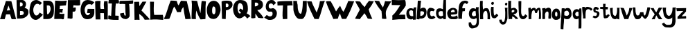 SplineFontDB: 3.2
FontName: Untitled1
FullName: Untitled1
FamilyName: Untitled1
Weight: Regular
Copyright: Copyright (c) 2023, alifeee
UComments: "2023-12-3: Created with FontForge (http://fontforge.org)"
Version: 001.000
ItalicAngle: 0
UnderlinePosition: -94
UnderlineWidth: 46
Ascent: 819
Descent: 400
InvalidEm: 0
LayerCount: 2
Layer: 0 0 "Back" 1
Layer: 1 0 "Fore" 0
XUID: [1021 879 838727349 2897]
StyleMap: 0x0000
FSType: 0
OS2Version: 0
OS2_WeightWidthSlopeOnly: 0
OS2_UseTypoMetrics: 1
CreationTime: 1701627778
ModificationTime: 1701993244
OS2TypoAscent: 0
OS2TypoAOffset: 1
OS2TypoDescent: 0
OS2TypoDOffset: 1
OS2TypoLinegap: 93
OS2WinAscent: 0
OS2WinAOffset: 1
OS2WinDescent: 0
OS2WinDOffset: 1
HheadAscent: 0
HheadAOffset: 1
HheadDescent: 0
HheadDOffset: 1
OS2Vendor: 'PfEd'
MarkAttachClasses: 1
DEI: 91125
Encoding: ISO8859-1
UnicodeInterp: none
NameList: AGL For New Fonts
DisplaySize: -48
AntiAlias: 1
FitToEm: 0
WinInfo: 44 22 7
BeginPrivate: 0
EndPrivate
Grid
-3 511 m 25
 894 511 l 1049
EndSplineSet
BeginChars: 256 53

StartChar: A
Encoding: 65 65 0
Width: 708
VWidth: 1028
Flags: HW
LayerCount: 2
Fore
SplineSet
298 388 m 1049
298 391 m 25
 447 400 l 25
 374 610 l 25
 298 391 l 25
261 813 m 1
 500 804 l 1
 709 7 l 1
 513 7 l 1
 440 220 l 1
 264 217 l 1
 209 7 l 1
 1 7 l 1
 261 813 l 1
EndSplineSet
EndChar

StartChar: B
Encoding: 66 66 1
Width: 566
VWidth: 1028
Flags: HW
LayerCount: 2
Fore
SplineSet
180 163 m 17
 279 167 351 177 347 257 c 0
 343 332 294 350 180 341 c 9
 180 163 l 17
177 536 m 17
 254 536 298 546 298 619 c 0
 297 724 232 708 178 708 c 9
 177 536 l 17
27 813 m 1
 284 816 l 2
 358 817 445 733 446 643 c 0
 447 547 409 520 382 483 c 1
 499 429 552 431 551 283 c 0
 550 126 383 17 206 13 c 2
 46 10 l 25
 27 813 l 1
EndSplineSet
EndChar

StartChar: C
Encoding: 67 67 2
Width: 613
VWidth: 1028
Flags: HW
LayerCount: 2
Back
Image2: image/png 824 -92.0004 931 5.33333 5.33333
M,6r;%14!\!!!!.8Ou6I!!!"f!!!#7!<W<%!6-;J`;fl<##Ium7K<DfJ:N/ZbgVgW!!!%A;GL-j
5j$^2!!!)Y8OPjD8.FsQZ#8>N%#/maTE2W/Vb@7&F=pD^!<RJg.s37J5FNZ_O3fUK&=#IOOgN(A
(\ES;oq7L4s!"FLZCR5#oBZ"u&a)iU_Y[#pZA4\D),.B7F^C^'CF5T-(tcH]IGcEB>O0Xc+'Vrl
AD9De<a?o_RGa8qMb.^jMV/d;^!=,AX;X^ibch=P\1i;m;,>-sO@f#M[]rdFh5Trm6Zl^u\+V@=
V3O0F8L@I&Cs=6pA8oL]JN\9ScS9e;eg11pRaIu(MC>i)"*@<cbAQ`H%1[f4$C=F(@-&<S\542/
^_L@nK!M02-AeG/E?.q@[pC4/n5Y@:0*pSG&m.ep)DugIggD9_HEm"maE-j<+nD4.f9O47;s4P*
/VY"R+)'`ph,r))/c`#k%gV;cks61b3-6Ni$C't3_MOpI&Ra/'rBNBYq),\84RGBo^kL]m<5&e_
B,=7&n.Q#EG)umG#3VXQiQb32"E;(u&2F1h`(:p]!=kUpD]qmM:sog2E'+^gKb[f'0.:T=khd<<
7K'Z^C%3Vlr(J3llQPO5@KI#ElrBu[a#@,B(R,8T%=n#fSNV(Freq$EmfIt8XpBO?)sHeNMdX%\
H1=<_SG]p1=J;8`<Q&5NL5R,gL:e:Rh(FF!TO[(^T@8*U;?0&"9B4q;i<V?bNphS9>0;NUY$?(q
Iqb'pMQ%rX1ZaS31KWWj;MK&M4SI3mTPRC3=t>'=82#TN:T/,9K\[2BM,(ONk;=dV$PFZuDHI?#
[d837ACRpXU9l[#Zn`l51?4uH<bC=ZKZ'sX.)=*dX@9_>FO-WgAK.?:13LJ86UgE6%F`Ra/V@hh
h3")Ff'.?c`f/FEjEf\\(eS>pj=2BkF[*>Ue3\@Q^#)ne2X`0Eo[+.:iq.@8;hAll3.0c^rfk(7
i:AZ6M,3(M*+T!j-OtMq=R#j,mI0uTMcC9$FmG(-z8OZBBY!QNJ
EndImage2
Fore
SplineSet
469 312 m 17
 423 258 402 196 319 196 c 0
 246 196 183 296 182 415 c 0
 181 506 246 659 361 658 c 0
 420 657 450 640 477 610 c 9
 566 699 l 17
 457 782 401 826 316 827 c 0
 262 828 152 803 101 724 c 0
 38 626 14 439 14 338 c 0
 14 221 109 -1 293 -1 c 0
 405 -1 530 135 608 228 c 1
 469 312 l 17
EndSplineSet
EndChar

StartChar: D
Encoding: 68 68 3
Width: 497
VWidth: 1028
Flags: HW
LayerCount: 2
Back
Image2: image/png 674 -136 932 5.22449 5.22449
M,6r;%14!\!!!!.8Ou6I!!!"[!!!#;!<W<%!1Yh&IfKHK##Ium7K<DfJ:N/ZbgVgW!!!%A;GL-j
5j$^2!!!'m8OPjD8.EP(9hlof&;>a=b`Wo=?Y#rPXnsGM`<VfbO2-n^MQ%]LO/ksp!X-2.q"iOA
kHZ+J\]!YSJhR&8k-_'iMm;EPVY[ETc`OUaYrRos?9@3>K\CpZA(2KEm&1cue'UfXdK&-[MK;Ta
6+:+O%V;AL-)6okV9hPD3HT)g;H:.t6\kH/U68Lkd+GU;0_:_USX?B1Idl>?!]QCIkS38*9m)2$
[pb%&k_@DD.\mq]Jm?>&WkHcYer\,&(#D6cbD%BF-B3^<?C")8ii%GoHRK#="XNtr?@]JCSh`WP
.-)oqHFap<>P8h0J]!Q]B([VZ0gg:gXeBM_r&!-5f8h&f6TCSH4%9riNsPjm^3gYZ_+QCXhmAEN
&5Qh5+hE\f?U?i"%3:#p>\MG5pql7t_R!j1]M9$m%k:%Z081;&nWd?bo`:3hm8SU`7ss>/gu&LU
>m[M;_COn5JlbIr&^ZhD*I60M<-#H&&/=OM!K!h:S/9F^oKl&!F=LNknA=Z\[<89,oL`aM'^hoO
`(l"s6kjE)PQ?p/HD:n$lF)fk*&CS,i0/pJBm%Yh0]M+h-1Eo/43kO6WoT0RFEA8DL#Oa1lKASe
(&cMN+RiV?PoNf%P#HC]A7qH*jr@3b7$V#c*@9l06tH`=@f*)q!ua79/5oR@)H@"dH6a;fAl+n\
HIZ=*+&Zc?O9JWa8Lg.,lWB^6]kkIIe_blM5F#t*Mget/665Me^Jf9a)%"$`j-nRNf/nb"9L0L_
XAo6#!!#SZ:.26O@"J@Y
EndImage2
Fore
SplineSet
169 614 m 25
 261 614 l 18
 299 614 336 535 337 473 c 0
 341 342 250 225 215 225 c 10
 183 225 l 1
 169 614 l 25
17 6 m 25
 206 7 l 2
 431 8 482 195 482 352 c 10
 482 498 l 18
 482 728 378 821 235 821 c 10
 17 821 l 1
 17 6 l 25
EndSplineSet
EndChar

StartChar: E
Encoding: 69 69 4
Width: 572
VWidth: 1028
Flags: HW
LayerCount: 2
Back
Image2: image/png 662 -36.7301 918.811 5.42499 5.42499
M,6r;%14!\!!!!.8Ou6I!!!"P!!!#0!<W<%!7PfhQN.!c##Ium7K<DfJ:N/ZbgVgW!!!%A;GL-j
5j$^2!!!'a8OPjD8.F[Hm;:TC%#/IHXcjI$-O;>oBVfNQD:2E@MFRs!5PYnYH-,pr8\)83Zp7Ii
OekQ$5OW\"d7*qP;6_IX$ZHd#I3AOofPW'<BM*Y%BV41YT?MVjHfA18-"]=M!u#RXAd#(KM)s$d
"o&P&jBQBt*-i(J5=aQsS5gb[A'ro.k,[%FL<(KA^kCAU/"0G0R6b@r=sB(uUQMaq&uS$LH`I10
a:#3%0'#[1RclU3br*1mk.o6%7#oJZ%n7d:C,A`uIE,]SUOZknRG^P/k,`+9cU;+AM&PVX]rI8k
bS$>D-.dC`<%iMg;APH829BEdbf:?aO!W1H._K%3Hes&LS0@R8+kdZ*-NG*BEuVs6e;MB!@6t6*
_+YDU<e<sh7j[B+O]b86e%ALcdnHdX`K=`%/4#dl\e*'G0bEiSl-28@ol:1BP9[i%;pMpB4_Mk\
:=5`<R]@!I(QLne<O0fSi1Aa:lr?Oek9@b-SC*kHR]FGRVkKVhSPV=F0cuC-nm:f$L<3NfX?\D'
1uJ]&j#!-s,;i5'oHi1(7Ask&'>r:t1](2Zo<6_Jeqd-[fGfjDMb\$]T-16Wae]`@>Y<@3NuZ7R
n)[gA)C:c3,EOopZE"d:A#Hja%X(M>RZU*@fb"lf2("Y&e,(!liZoD-RVF5^A5>Wk%]SY,8W7^:
)/V!Nr=(M*O''^cl*L$]Q;.[><Drg%a-%-.q`+eb1Z+6#Ytt?PqZ$d@"_PDS*XD`G!!#SZ:.26O
@"J@Y
EndImage2
Fore
SplineSet
1245 975 m 1053
242 294 m 9
 242 244 l 1
 317 232 392 235 456 244 c 1
 435 28 l 26
 434 8 414 -6 393 -5 c 0
 360 -4 347 12 314 12 c 2
 9 10 l 25
 49 826 l 17
 224 809 396 806 563 826 c 1
 538 754 534 685 525 616 c 9
 256 593 l 17
 255 546 255 498 243 456 c 1
 395 456 l 17
 370 402 369 301 369 301 c 2
 368 296 364 278 352 278 c 0
 338 278 338 297 326 296 c 2
 322 300 264 300 242 294 c 9
EndSplineSet
EndChar

StartChar: F
Encoding: 70 70 5
Width: 585
VWidth: 1028
Flags: HW
LayerCount: 2
Back
Image2: image/png 424 -104.215 894.887 5.32476 5.32476
M,6r;%14!\!!!!.8Ou6I!!!"g!!!#,!<W<%!-/AfM#[MU##Ium7K<DfJ:N/ZbgVgW!!!%A;GL-j
5j$^2!!!$r8OPjD8.FsQ6#qT3$q3VL9KG1!dm^/tMK_'VD?)WZPrMBsOC]2q\<_d^MeXXXifXK!
&=t1NqI#cmbcuIhn>"%T*EMqZAQJ[>Nt>g6*8k+18G?R0JW15R$4MDM%F71=R.Mm\aR[ZU_RH=_
S'/N=dmZHI9BP<OUP83b`9W"b4gF5_ho,$lHU8sQ]ZL>\_8.;MH>r%5g+k']>6/tKcO;#XM3`jq
/eum&1k\RsG(R<mS`iE0r#*+R0KHc7g[fN\)dXLnQY9tT7SCW716[l5_CQqiksfhd=Euns@C?^J
`7(fK;5frc2BeYth@[XYPHsq!F$Bt<TrPuXXb,>$OIB4jF?ObQrkXZ5Ki<$K3r>/3jk^QXc$t8H
8gA:O&p]p//NFBL)\Bl:#HY<?s)XPjNQ6Z7TGVS=/'B8bm(;E^jZWPBJmZAGAd\mqz8OZBB
Y!QNJ
EndImage2
Fore
SplineSet
30 820 m 29
 568 824 l 29
 571 614 l 22
 572 582 503 579 456 580 c 4
 387 581 347 588 277 593 c 29
 261 490 l 29
 304 491 365 515 372 495 c 4
 386 453 373 390 362 352 c 4
 353 327 323 315 285 315 c 4
 268 315 257 316 240 317 c 29
 235 37 l 30
 235 5 191 5 159 1 c 28
 127 -3 112 14 79 18 c 28
 54 19 42 16 17 15 c 29
 30 820 l 29
EndSplineSet
EndChar

StartChar: G
Encoding: 71 71 6
Width: 644
VWidth: 1028
Flags: HW
LayerCount: 2
Back
Image2: image/png 802 -39.3584 930.815 5.45447 5.45447
M,6r;%14!\!!!!.8Ou6I!!!"V!!!#/!<W<%!!`>_JH,ZM##Ium7K<DfJ:N/ZbgVgW!!!%A;GL-j
5j$^2!!!)C8OPjD8.FsN4a%eg&;61tp1Dkfjp]Q6*`mCGCcE?,11,SW.,84&`mm9W4U;5Je0`gV
5H:3Iq+9hUp?f,hs&"[]4Q":Lo5VF6dF3Zt:@'Io/B`X*f-oAgh#l))TOk?cMN4GAUtL=R5gQUE
%?qk:fhOBd,WQ?(dK;t=1O9&\!pBZ@alib]9+QjS2[m#-bFeSP?_;<[Lq+:7M#*&2YndANqliIh
-_d'X'7>I5F$h-lVZG1Z5kGW1[A`!b2,EZU/8=I*+]NlbX^nB+FCbJ--k0<3Zt2dPMd)LQLiiK#
5,"Z"s*gP9iBR;/&pPTl:nPpc"SK;6JK1bK`sZ>_!c$T$O)@dB!9nBc;rD#U&GK>MM\Zl81\tj"
.YMV76sl,Ffi/nf7<Dh8[RgX01P.8GZ-J_V7LKrOAHYc?0dEdId8k_Gr0F`9Jssr9?:g^r84Ls`
aEDYL67te!6*!tYZRZ'.Hg(VM0ic5c&eO=c,:&`jI-jk*X(pWMTJK2J6jqPadRP%D%L_>R&986@
\QXJoCAMIl&TsA11:;a,8G^ppOK0RG?NV%!oDh:4g2G&ToCp.HBL_JK,L:Ma!G'!:^p6COn$usq
5NMN#q9?1FE0ViYY/9T$rh@8iFARX6F#68h(W_bs#uq_=*4]AdhhGBZ^Jn2fQ93O.=eGuLITFS`
!:a;4Lo[Cca0(qU0b]>8=+l:kbWuE.Wt#DAZ_[>".,CZO_2mgZ>=Tl8T_AgMo(FJJ!gY6]OF4'c
Cj*jZ2ZG;"@]BU[Q+571[U)>0NF%k\&Ka8E70n`pq15VPR)AL9Y88B8ZFPgrU.Vfca?h`M^IL+&
luu\4fbh/PZ#4=oCRibsT,7lj`juC>+]+.X^)OtB+0eW\;=B<%AZ,Qi*AS5G<'V<,T2U)4:;d+o
T0Ha.+,a.gX![lI!!#SZ:.26O@"J@Y
EndImage2
Fore
SplineSet
500 603 m 13
 615 727 l 5
 521 783 433 831 306 827 c 4
 43 822 10 484 9 422 c 4
 5 201 103 10 304 11 c 4
 528 12 625 156 614 333 c 30
 613 447 l 5
 321 451 l 5
 295 280 l 29
 429 278 l 5
 422 241 368 188 320 189 c 4
 236 193 184 310 188 409 c 4
 189 502 248 644 395 640 c 4
 472 639 475 636 500 603 c 13
EndSplineSet
EndChar

StartChar: H
Encoding: 72 72 7
Width: 587
VWidth: 1028
Flags: HW
LayerCount: 2
Back
Image2: image/png 736 -81.4889 906.723 5.37404 5.37404
M,6r;%14!\!!!!.8Ou6I!!!"X!!!#.!<W<%!;a#I'*&"4##Ium7K<DfJ:N/ZbgVgW!!!%A;GL-j
5j$^2!!!(V8OPjD8.D\e9o]lA&;;-4#euf[]3KpKluFhVp9@^hiZ_gMG*\8&KW/#f^N,YKdNH2i
EPB)3p!`?sPd4`2R5K1E8lW-q]M7%;hT[GT9[J5ei2^"G<.@o=#-k.24+/<+l="D/4j.GEbEl+'
rIYYMpYX`O;P6'oFD*q<5!dAn+qhEh@R6g`L>WdXY#%B^MeHN2Z84.$kV42R2'@,m\m.1j]UTT!
$7aO?:ngRp=P)GAXQ;gn=S3$'MPsk[UWAq+W`M_kNp,S\FZC'>ld8S(H82H[#nK]b-E?gH(G[&Z
aB:Fr?d$J-_<Znq?%pr:FA'#tJPDD\L2_/7_T<*tf+H`F5\>,V\f<"GbY.>/`JfgFZpDZVH!ldi
WBSGFlML)lk2g9Q65t(T[3;IW,q<5<=0Y7XR4OFL7kF?/CKIc2aa^Q\gpPdSeO$IbW^#SbNF#4U
'oVQHcJHr,Y=-?$\/-nAqFCH:H?TJpYCP!nD1q)#:aKF>&II1RKmDL`@G)SH+InsP:ffp'(sm2#
[sJgi3/M1!J*QQDBfkrE>bSKk/rDVg7sG(TjNH\AWdZ2I)d-0+:_3/<`(;rJ,TMYnc-$]Fe.Faq
k/HZMJ_Mq,7Jnr61?&TO)G3tr4]TZf<C<gu%,ous^sr^Cl7?sC<&p\>,F80J&FZ=#f=o@IKR!`S
;?Oe(#RI72P^#p&.UaLIhAn,M6&"oa&Ith$:AQ6f5eKjb3pEiA's]2Id8@S2qZ/kY./Ng6OhPr,
8%j)4Dt84:%u1LFPCqC^KIuhplZ:rs?2S(LA.0tSoPuCX)HNTtFUcL3rq5dRFdmVm;r.BR,#QG[
%&$nWz8OZBBY!QNJ
EndImage2
Fore
SplineSet
252 473 m 9
 403 472 l 17
 394 586 379 697 411 819 c 1
 462 810 509 815 555 819 c 1
 581 547 554 269 568 6 c 1
 400 6 l 1
 398 285 l 1
 237 289 l 25
 242 5 l 1
 31 6 l 25
 9 805 l 1
 89 835 162 828 246 824 c 1
 239 703 222 574 252 473 c 9
EndSplineSet
EndChar

StartChar: I
Encoding: 73 73 8
Width: 487
VWidth: 1028
Flags: HW
HStem: 10 190<322 462> 667 180<31 169> 673 147<340 472>
VStem: 169 174<564 664>
LayerCount: 2
Back
Image2: image/png 469 -65.2377 852.927 5.1921 5.1921
M,6r;%14!\!!!!.8Ou6I!!!"I!!!#"!<W<%!-'Fg;ucmu##Ium7K<DfJ:N/ZbgVgW!!!%A;GL-j
5j$^2!!!%J8OPjD8.FC?c#(?P%#*rCD/RT"!BQ)o8iK="kXl`3,8B@<LVW8O.%-kN_a#-P5R>;Y
^-)BdZqM0N':2,A)EcVZ[.Z,skD@7bh=2:Y".pV&Bu<0RpsBJb3u8!D]a!17i/>/dB>G]%(J,R]
;[oO#;tSdm!&4Zl,8Vdl\B'[6&CWC3;ujuTR`dS--q5`r0(T(.2B`IV3hYk%J1Z^4!3!da\lsYK
E4/2TGrl#A#*;k<"sUoh*=C4!SM;cKkEtW=Rm2EcF9Z9.?j?09)AjpajFU$rF`VOW0VgDc1'(Vq
<QM_d,j9o>$CkR*YT4(oC$u)(gSnN1aYI5D4VZ>&bpb^Q-Qp*U3Yhh-/'K9^c+q$62oj"9r2G^Q
A)N)"P=co4Us#@.`J7ePFc2"Iq?&5jcg(%"!U_.F\?>p_b8.rO7emugVeC4Ga6D#)#g2=0qG1>n
(dLmBohp@$p,Z#"l-Hr(-bdc@GbG6]jKY0P!q>M20sGC1E<#t=!(fUS7'8jaJcGcN
EndImage2
Fore
SplineSet
169 664 m 25xd0
 135 186 l 25
 51 210 l 18
 31 215 10 204 10 189 c 10
 9 43 l 17
 165 11 311 6 462 10 c 9
 468 181 l 18
 468 185 465 193 453 194 c 10
 315 201 l 17
 321 360 315 519 343 673 c 9
 390 674 454 661 466 677 c 0
 483 699 488 814 463 821 c 0xb0
 457 822 431 826 411 827 c 26
 51 847 l 18
 39 848 31 825 30 814 c 10
 12 679 l 18
 11 667 20 667 30 667 c 10
 169 664 l 25xd0
EndSplineSet
EndChar

StartChar: J
Encoding: 74 74 9
Width: 629
VWidth: 1028
Flags: HW
LayerCount: 2
Back
Image2: image/png 651 -64.1231 880.59 5.3152 5.3152
M,6r;%14!\!!!!.8Ou6I!!!"Z!!!#%!<W<%!8='CI/j6I##Ium7K<DfJ:N/ZbgVgW!!!%A;GL-j
5j$^2!!!'V8OPjD8.E7uZ$F50&;B5UE1%<F68m1ekp)0WQR5'RJk?dWXRP)_*?\fANZAHXI_C(J
-R@JipU0%0@?6B4CU:3eX\cd`BF%"*YIN"=+`bpQ/r7LK6.@d=YX`ga6qlV8>]e]R2pdbPBIs$-
]!0OMp?+#2[`B&?l_ha[W;?iZHGI]QP3re5pOL2NOm%n_+427"?1hs2']G`b8H;=jP'cp6W-Y;M
=`f+!4;)XHPkNEh052'Q:MIc)IAdO76bX0+/Q?80MY,;"?pf&M3@H_2H4^0N_i,(ljbuUCdSs4Y
n'_0lW[7l8Ro-97CD%(UY0i^?<sWUbLO7V%I\56+llT1[LGWqpkb0J=,Qa:/Ppj=n\mMH1<Pj@<
r[Jh=baSZ8MW0SuhG@1SZQW2:,+@&_?ZQr94uY9YC7eHbatn]s<=$`TQ)cTK6NsiaIIbMl]L2on
O!/7F+^c:uB?oft7,*bTgVD>Nnq,J.WPY7aib8\R@u0glEiO^-<V)R_nh[cY,$q2a&W#*ZE^:gp
PmVV$^jKRI-]GQ:<CI%,J#sWF!d6qgjG7+KA`mPF<J%GE4sJA?@)Z&3b7Mi8cpE)&XA2$d0BnbQ
D-L!Vknt`7,J6Bb7+)MiEcf6D],-]g@]j]6i[%`<RAL4PAK!,`j`<*COd&4\+0iti>*P(K#Hfes
YftNFY^#Lh,^!Z*M99c-.VV&'H.BDCn+2]gQ(d)2%n$TI?>Oof!!!!j78?7R6=>BF
EndImage2
Fore
SplineSet
209 284 m 1
 152 275 90 274 38 254 c 1
 53 87 147 9 284 5 c 0
 369 1 465 99 461 153 c 2
 461 153 464 510 436 674 c 1
 504 673 562 681 613 693 c 9
 616 837 l 17
 399 816 42 816 42 816 c 2
 31 816 9 782 10 767 c 2
 16 673 l 1
 99 688 181 679 264 672 c 1
 278 299 l 18
 279 243 312 158 269 159 c 0
 215 160 224 230 209 284 c 1
EndSplineSet
EndChar

StartChar: K
Encoding: 75 75 10
Width: 707
VWidth: 1028
Flags: HW
LayerCount: 2
Back
Image2: image/png 744 -48.8832 888.032 5.27217 5.27217
M,6r;%14!\!!!!.8Ou6I!!!"i!!!#*!<W<%!3&_Pdf9@J##Ium7K<DfJ:N/ZbgVgW!!!%A;GL-j
5j$^2!!!(^8OPjD8.F[H0ll&'$q9:2@a!"*F;/"2STp?'Ka12C,IhjS=TolmJ57(.46%YD;'D&t
TAmnhQE+Tmc>ia,i.$(>%rq?L/<?R<]`"/q;``ZYSd+ZPp[\OC"]i1n\A.u7TEnMRCK6of*1^"h
\BOFGYY<1Y?tVYC&17%RB8WsT&3&KZ-/dMdf*lNu?Y<pWG>TEf;OCPMjoNZ$*(i0O;#2IX8iPj.
qB]CcOb[I>5S(up-ID?<\7\W?jO'5rV2*!n=rn]!l",IFdU*0)QVrXfrV\G3R__^+Php$XN7'd%
p(oDLU>[O`]Ll)!Y_H&VL80",jCbCkViiK-(d].46&II_Ph[XJiX@,#?#b+eOHs[,OAArTY\)#l
Q:sk$/7jo1Eb,S<3EL5Bf8r@?AI=LBkLX.eL8Q_RAm4<sF\e*1:Z2kU.J`@;*3prIm)^EkjH--\
aI]OX)g*GG%7iqjP,Eis$,6m3fTS&Hlh$gWh,rZU-1.>#/=Ee)$qodBOG9Zp8rD;s,^O'eV!to^
+&F>2DL`G-G#t35,kR\\r-8Z<n(IESipIPi9r!`Q)*:<dT0'D;l#?STq>b[7E8Qm@ICO4"9g;A%
VCtE.Z=R;Z9%?"@*Y[</4aV9=\`,A32<kPNKdbKM]C/RU]))t-UB<?J*B*Y(eDQ(9Gqun(@@dl;
M&I?H<EPQq':MdNK2I7gU(2CS\l!=f1P\tR\;JXl.MQ=gs6ei+A>:!;Y:D:)">OKb5#u69?NV'#
F\G6)22epRZj?)][[:Q$$9-aYfq[*3/2jkI\,st%e5[]k7_T?YVIS".Mp2+_X7.N8N#k4F][k[5
YKhUt"n8\n.csQGz8OZBBY!QNJ
EndImage2
Fore
SplineSet
21 811 m 25
 238 816 l 25
 248 622 l 25
 387 821 l 25
 557 821 l 25
 340 427 l 1
 433 344 694 56 694 55 c 2
 694 23 l 1
 482 17 l 1
 439 113 352 208 240 275 c 9
 258 10 l 17
 183 19 109 21 37 10 c 9
 21 811 l 25
EndSplineSet
EndChar

StartChar: L
Encoding: 76 76 11
Width: 618
VWidth: 1028
Flags: HW
LayerCount: 2
Back
Image2: image/png 531 -76.0783 883.454 5.24877 5.24877
M,6r;%14!\!!!!.8Ou6I!!!"a!!!#)!<W<%!-,t"JcGcN##Ium7K<DfJ:N/ZbgVgW!!!%A;GL-j
5j$^2!!!&38OPjD8.FsQc#(?P%#*fQD(YuIJk*prp1OZALe#P6LHqp^/Hlj-!-EO+;3V;Qq>C"4
MFuS6%^GUK=gt1/dCQ:S,8"XUd'$kYI=IN1UpKUXX`NdaS[p(fjb<+pm;."aCA-lbj;<hZr`KLs
p#';LLPK:r4?C]@f"DsFdTI!mk>_$^0=0W_BSKS0B)2-q?f^EN/J^^6B=\ff_P!)$[:k:9BSI'>
p="8W;4iW7;LM`(R_eDoA4(d6iB('rbb&JQiF1plF:f#98pul]Q.B*P3+&fJYUW.O`/F$!Ip41h
AEZ<UN7ADm^1^m'a)&UZ(ue9L1R=2H90ci6G.@eK5d5@Do>DDO>eIqn[%-Xq!*]QoD<)6'Z#9(G
6ONgDHUr2fV;qPTlu(n*';fkgNYo9-PqIeL7h"0cV6f/iG3aQEA&%j3X*?P_hCDl9ZgHMu8&jD!
ledu':$ha$iuYksbO_HU\Hb!]q)f?IC7_!dT'pkKBi@+>A2:khS*uO*lFtE#:Q4VXUQ;8G%i!G$
jSfVZ(G>rBi`!pA/@g6loMTH"o))),Nj\Ppe`e#2r:uET35o)%!!!!j78?7R6=>BF
EndImage2
Fore
SplineSet
17 811 m 9
 190 808 l 17
 189 614 161 421 199 225 c 1
 329 221 454 222 579 227 c 1
 601 147 606 72 597 2 c 1
 415 19 216 36 28 10 c 1
 37 274 13 544 17 811 c 9
EndSplineSet
EndChar

StartChar: M
Encoding: 77 77 12
Width: 1217
VWidth: 1028
Flags: HW
LayerCount: 2
Back
Image2: image/png 1198 -25.0604 895.189 5.03922 5.03922
M,6r;%14!\!!!!.8Ou6I!!!$%!!!#B!<W<%!)V-TjT#8\##Ium7K<DfJ:N/ZbgVgW!!!%A;GL-j
5j$^2!!!.&8OPjD=:+A^9oda`&BET\6Si3!bTMI=0Y%HeNb6V^_G)fF!fbhhdSlY3Y-R(5Y7Wkc
,,r)$rg,jlobp^hBeN9[^YQZG%SZ3A6??F-OBUs@j\Hs&`1qgA/0IF'Xg:RJ_mqHeJRX)C16!5"
.X(`*^!VYS<!aiE$\LKL22<'q6^/JT76DZ8M=&H(7AIYc9_QFpZ`thQ*PMn"CbkP;PkG@bdc;=P
E7XN"fcsa3(6'Udfc&H:bE+m(J.r8l3,:W4,YO@Z-!:us"sa4'=*<K_o_f'6,dn42.hHbI?7Vr<
;=B]CRXB8t,*AXTmAVEDC'`ac87Eg<T][D;_aDnJ4sUM<d.nY'fQN*1m.Xce%1?:f8T3G*H?!D.
Le/D%nUO$[%1S!4&Rk9u<TDI:c7Th:$\ZX(kd#9_,qO[heRf',AaL"gTbe<?N_mMd$](m!X*N+>
hHGi*6s(/h%Kn%D8eXC]fm20Fa^?=Fh[ogs`8?1!H.Mi&,r@gfn[0\2[Mf?8We=t5k5KZYTb[<,
_m1UYC!,O$U%pF^Z"fJWk/TZZ-TBMa005QZ9bCjOO+\&ghT;p3l<<Cc%jEjQOJ)/`dqBF"9dC^:
,iOQ(.i8fg1m`.MC4;+u!eecbdPOZlf(t@7,c!0bkQL?J;84Gu\Fr#&`='S]4piZX-pR`kM$G\1
2a+uKk[j7'QXC'r/]5TfCZ-PO\*JCo-+$3*Cl!op[TY,+?o1:9M>J:pL<LnI23-N4N=E->CHSsh
9k'*92)YRG&>Cijb#G735fi?J&d2V5$^!=c7dpEZ90FFj8&1BR+eX@."J5`2"&>[7+`*rf^^Rh'
9]4.>,/O^;YH]6+,#7VkXe<LO#-634-RKbj)N/9R6"L,o`H)cV;0Jm(*mj,,)0kq=KHTU^.q=WU
bkO1@0OnGL36?+uMeGpQV=%"q<tZ1`LDi5WNg%6JcNuWVNT,H^OTmJ1&cq-bWK/A:%o6+qTgJkp
"1M^7+URh(Q!;*=RD&AX-g$;ga:M!`q8V#b$,6m$_A\>S0X82.XJZ\[?!O8W(_K]c[`B",oSYf!
=G>\:F.rrdY?#/9fL>uZ$uAVAX\YOX&fDuXis>MW"9n<785\*i,f9$GNtCh:k[NZJ>ul;(iRKg0
6TR`(6)$2hDQq?<="?\NoFWfMYr9`b1!uRF,!Ut%6tls6TH(pE)LDVdlQd.k9$#>HBUf_]dA;V3
5VN,/_(bt?-P)9h2*bVEE%f6Q*j(C]/(0r^XdM$jd2d\2dG?JjM&I&0G#amAT17&&)Ym!73LC%C
F;7>jReL;cn9P!IU>YZg/S*k=[Ldg5>93DI"J&2XKT^Vn`7rK5m;ban@`m*V-qiplluO?aEhpOi
g*t(gF(2!p7iKtl9+9V/XDpX%Yg%CcF4q)tcb&31DsLK[Ja^Ll^UA)&j4"&/!!#SZ:.26O@"J@Y
EndImage2
Fore
SplineSet
256 18 m 1
 341 191 373 381 466 564 c 1
 530 490 559 401 600 312 c 9
 771 320 l 17
 771 415 820 480 873 543 c 1
 898 363 921 182 962 5 c 9
 1204 13 l 17
 1157 276 1090 541 1023 805 c 9
 767 819 l 17
 737 746 699 681 661 614 c 1
 615 665 607 744 582 811 c 1
 491 823 404 828 316 829 c 1
 189 541 154 276 16 18 c 1
 88 -12 163 19 256 18 c 1
EndSplineSet
EndChar

StartChar: N
Encoding: 78 78 13
Width: 663
VWidth: 1028
Flags: HW
LayerCount: 2
Back
Image2: image/png 686 -81.1315 872.836 5.02684 5.02684
M,6r;%14!\!!!!.8Ou6I!!!"g!!!#/!<W<%!7$o><r`4###Ium7K<DfJ:N/ZbgVgW!!!%A;GL-j
5j$^2!!!($8OPjD8.Dtn6#qT3$q3aokb^0#%HpC+dI>EGUX88"gFT\P`0J%>a@7FM8A.RPn\8VX
?piCZC&9LEs77;Ed"gi32Ph+WO8K@&P`?eI0mk:*1f4=_l0Q6NE4%\KVCLgI&Hot+8/l!q%_O"5
*:jrYYR0!BZ@I;?Hj8ps&e[d[`7``c?YrDH($mrC<<bLp%q<1]p<gSUG8+?[))Y9gAB6o[&.Y;F
*n%1'>@cUskuM-1XFP>@o#"r'0%>2Fae4m=99h;\U!h-rSo\D=K9Q^736i,l)()4-nmV$Poe9R]
p6-PHe"s*an<EV8kh2"pYH4>&g7]UL6YAe707,iEHhMfZ1STdd9SKcKO4-r:PJk]44q*6R..;]=
0M4E75&i#8%Y&2h=P/,Si*[2VOHjtXHW&"d#WopKNc)\L;jJ!f#&Hl6bO5R0$eWpW>mJ!+c:3XC
&+u$c@[Dob42D;6>0*%&M#$<!K"c?BmR&&^=/eRk(n)Yh$(C2]O*+mG!DUdg<OPFT6^nA9A!s86
b3iHcFi,SA'&<XO%S4j'8DdGRAhdMU;)9m_/PlI&<Me,pe#m:mY/#%?9_Nb4bMY?%)'#]I_d7Xr
!B[>uq1NqFNrR/)[sU^Xrtu4q:b*aC@3_TVosW,1>*0/j(!2_E&Ha9NSd1C#Smbt84&=O1_*Eif
n>8heAaibD>`k7K&Q(/'^I1dm.O)J5>Q\9>OCEnr&sS90P"uU>Is_1+H06D/q*t;S5/5sU6KM#>
j#=b*m16O2WfKu&::U?)!!#SZ:.26O@"J@Y
EndImage2
Fore
SplineSet
219 388 m 1
 272 272 320 112 411 -8 c 9
 624 7 l 17
 645 268 611 495 647 793 c 1
 585 798 519 817 461 805 c 1
 428 633 433 445 408 268 c 1
 356 432 297 633 259 813 c 1
 179 817 101 815 16 829 c 1
 52 589 10 447 17 17 c 1
 89 -8 136 21 204 0 c 1
 199 132 199 256 219 388 c 1
EndSplineSet
EndChar

StartChar: O
Encoding: 79 79 14
Width: 640
VWidth: 1028
Flags: HW
VStem: 17 230<257 532> 399 221<296 519>
LayerCount: 2
Back
Image2: image/png 895 -34.3994 892.031 5.04439 5.04439
M,6r;%14!\!!!!.8Ou6I!!!"]!!!#6!<W<%!5u+C-3+#G##Ium7K<DfJ:N/ZbgVgW!!!%A;GL-j
5j$^2!!!*K8OPjD8.EP)]oLVs&;@eKYQBKDhZ=r,F>Pgr'I]]PUZVf*#Gh.Br$[#I/QZD83V2QV
@YrWe7&50NoAtpDI)^/J;nDMhk/NN4IK,5XruSbI+8ZsO>&.[S(U1>X)mN72Trlj2GfoAn@->b:
#.?9+PAJ*V'FGbA8;bu-Ou(Ye$F,a02Zd2_f0YYN=R!]I=RF=/]5T),cj_Vi%c-?Mce(j-N=.in
SX#.A]&^b%DHu+*Jigu`Ki6&j(uT0e&m@&#>M&[=G3fg#fk'"(^h@aAn`eM>bpFEuFei67-6P3%
1EkE1`XFCC&BB_5X*h%pfFm=T9C'0*NNm6VN,96a^i]BYQc7q-BOO-eUuoihg%[\6]EG)`;B)H(
_QL6t,EmJkUhuILqNS3jKY\2E+jG,;1$#b`fPPD8[3_?lP6piH6auQ03T57IAM@W5*h?!tM(Z#C
[fa6$@Ae\P+P1-79UC),Gc%Tj0+.@Y6W&UY?t*;2%ti.Er:BH;+ljQCVIOEg:Ns'$4moH"=t3G6
Ng$TZRc)`Mk\sQNLG/j5I@0JSq053g?9-18Hfoth]JmoVgtr3$aFTmXR!TBb`7Qlg-*N5lJ)[=[
pF<CLZfq2[=N4GGKN_&nJ'[Vs_,H38\sU:):)M!7Xj2$5p7XQ%e9><aa2he0&lph,fOh_1i8:KF
5UCIue#YSOc<+/n<\aphiuQc.@i1\X-.*n'Vn+8lm)>RXP\q@k+!dU^553ZpmU9K_FAL+90#1\=
32T]T$.nZ"^)Hg$%\F7?8Eu?==SI*]BR;qZB2oD3FNY_mZt%T'>=.\88NX!s,+c&s3p;Z;MQSWf
oDd%Q372;sND,Hm:3=M*I"LpTTc52LDmO$#2A_ecdB(V/f9lfR(n"I+-(%N!aU0/!G1J&(W)'Ql
_cBg.7\<4)YHO="?8&PV*+!"Zb_jMnRB$?ki_U]aDX9V>`Kih2@O4Se(q43!:@''X6d/r0NNq2u
Isui*)=dZYI@[T<'D?"S?;9(m$%"gDr-r.q5O>Q;o%S*\@%O9j<-4l8!!!!j78?7R6=>BF
EndImage2
Fore
SplineSet
248 391 m 24
 249 317 247 221 327 220 c 0
 389 219 400 326 399 401 c 24
 398 474 382 565 320 569 c 0
 262 573 247 466 248 391 c 24
17 414 m 0
 16 565 94 815 311 819 c 0
 522 823 619 615 620 417 c 0
 621 319 529 6 309 10 c 0
 45 14 18 288 17 414 c 0
EndSplineSet
EndChar

StartChar: P
Encoding: 80 80 15
Width: 524
VWidth: 1028
Flags: HW
LayerCount: 2
Back
Image2: image/png 628 -101.265 894.534 5.15444 5.15444
M,6r;%14!\!!!!.8Ou6I!!!"R!!!#2!<W<%!1Hi.T`>&m##Ium7K<DfJ:N/ZbgVgW!!!%A;GL-j
5j$^2!!!'?8OPjD8.D\e]lh4H%#!lTLqC%Y1l=bd7aib*+f,R[0Z4P'6,PT04"Blm:PZgu8LYg)
YE,hq9Q1o6h5Ef;hU[(@UuHH`;VGq-k<rB.BEh%n9Ec7FKCg[g0-P$=!P'JSVOLR!3NSAc-AuWA
NpMcsqASIPoMIJiaBG[)AqXtQ.LqQ41*;^<Rr?B9S3TE8MoS+o%o^2HEXeY$?sS%g$fi\`lp72K
,sBl_:'(=;A-P==9I:=PBg\tVQG:NV*YFn-OleOaI[$7/r^hN`@b-,g,:"Hn`gNUam+daMPHE5W
OsP3pkb<jaJG!(HQsc0ei2)pKddLgu$:]h9?T]CjU-pI+EuIb97C*GbeS,lM>Z?aO3]L%ufY)>t
<6N,!!MfFgAp$rr_*/Qm9W'E^q8b*:Oj5J6jF^*Q<rQ;\eQ=;cO_,n0D$VnF)$s(`6;h\oY"iiA
$RH@HF7"L>-^3('H\]DIdHGp`F*Zc9^!?uScEB[9O.C=_14\g&d4R6_PG`+Cd<Z97Xf(S?1*U@,
%QQbPB=9\`rb7oB%=C3)GH^jfip6+je7l9RPHEO8r"nnV4[EHIiR/'q]gI/]HLF6bERkf$RPtO&
V!gtBdimqLd2_`))/@Y7JkkRF)V&5<4JD5@C>_dhdIoDNbAp8HTo7!3pP)psT,`KNfWgO>/m[,6
f6jYeq0i5E9W0*%j=p#uz8OZBBY!QNJ
EndImage2
Fore
SplineSet
211 541 m 17
 299 532 335 558 331 616 c 0
 327 672 289 720 209 690 c 9
 211 541 l 17
43 17 m 25
 25 777 l 2
 24 813 161 824 246 824 c 0
 435 824 501 783 505 643 c 0
 509 516 339 394 217 399 c 9
 206 7 l 1
 43 17 l 25
EndSplineSet
EndChar

StartChar: Q
Encoding: 81 81 16
Width: 789
VWidth: 1028
Flags: HW
LayerCount: 2
Back
Image2: image/png 1001 -38.5889 880.018 5.15391 5.15391
M,6r;%14!\!!!!.8Ou6I!!!#&!!!#2!<W<%!%Ajl])Vg2##Ium7K<DfJ:N/ZbgVgW!!!%A;GL-j
5j$^2!!!+`8OPjD=:*fL]l)UZ&;4W)E9T8$+%<Au,(Ks[`>&)9e>:BS<sZjjbl1Gel!cV$%"uTf
r,+L+>lL7KiN,25_-qS=cc,o'c,EJ\/U_Vi?Q7^R]7RDt\a.dm1;!g7P8D+gYl?;8l^g1$R(IKV
Q^p1=>K!n1b*kf/S[sJugVk-GcWb\CIE[_TVH1d^Y@T3]p:765WFX`XH4r'_#-OM`DR-Ce"$CJN
9/kP`9b""[g=O5&)sZb:.aRWsm87l'%9K$/X!^q>DF6/(?u!REi0=U`j%In,#+'-DL.O"S<PWks
`Y/bX&]XQgk;>ZbatCoA!a@,^&_i,`>_R%Z6H%sg[aje"cf>:?UjQ0SQu29AKRkg=rO?k:!,Dt_
'He&X3oEOo\>21TJrVEaf*<X+S?Rk`[n:nBqI<VRgmM-1#fhA?i.-q]`sOHla)D0E\#OLfdd[Ds
Ya4'=ikiEfm1R6cXfHYJHW$]umY&'Rke6hr0uKZ98+/ZM9K5t#$pP$nfOSf389OW=W'ZC(p]Y;u
Jp8C?j.7Mc8DuVBip\6('4CS_mcjl&`*GO7frf;ulft`\cLB=a_[s/"-<%P4j-^F04X_X8ounu$
.hgp@T^^]!VXMjLQr#d3SCr&R_Z"$'f\PL&'"5:qKnDhWQG'f2KnIRhnD65>]OiK&;Qa(O';EF_
@G#`M0P]Tl!b0o`="E>pNl7b(PL[==en^0H-!TDBB9.!1W#sM0la;G'/N\EWg&f4d%N^`:g-R5$
1j'grB`@u9p@VBd>=iJ"ATn8(L6iq#N!#p^Rr,s[MddV9'>pm>6^0ZiiJAi*m8De\HMlLM>4>Z0
&0FgpG*[3N_BP3!>b;_qdDu6aJl>tKGWEf$V`IS/:Z@3j_-A@mm6_*93f3HAq_pcV7m)^d@AH5R
]EgY8idGD8_9XA^VUX(G=*YkpcB:g`*n5Y)48pN,X+FAMrMJFd-G>'s*)#+'<R7orFZ#Aae]kQ"
@Q9:O>4b87]dQs!+SJ+Ea^nec;qNtFUCuLb)$[,r>TD(i4ff)_i`0FVC!AHp;4.!ERbBQ.ji2[Y
9`t81]ooQJ#$.h*?CWJRA?K_>df1HnB83Gc1Qq3DEbin"S^Q;rhG_)\q@Y7R`\M"A;b[2A)1,_=
-u>s>$GL<]TARCZnFL_tLCBc'"+PCnTa0IBV#UJq!(fUS7'8jaJcGcN
EndImage2
Fore
SplineSet
437 369 m 1
 457 404 457 428 456 469 c 0
 455 548 419 679 309 684 c 0
 229 688 209 525 209 463 c 0
 209 359 252 226 295 225 c 0
 336 224 350 233 362 249 c 1
 329 295 299 318 267 351 c 1
 302 378 294 417 330 442 c 1
 377 430 404 395 437 369 c 1
726 148 m 1049
634 -3 m 1
 603 43 565 84 513 125 c 1
 487 76 362 5 303 5 c 0
 124 4 17 210 12 414 c 0
 6 644 134 821 311 821 c 0
 595 821 657 698 663 446 c 0
 664 356 659 292 608 230 c 1
 676 205 724 155 778 107 c 1
 719 79 680 35 634 -3 c 1
EndSplineSet
EndChar

StartChar: R
Encoding: 82 82 17
Width: 566
VWidth: 1028
Flags: HW
LayerCount: 2
Back
Image2: image/png 668 -54.743 862.201 5.19045 5.19045
M,6r;%14!\!!!!.8Ou6I!!!"N!!!#+!<W<%!+PA.%KHJ/##Ium7K<DfJ:N/ZbgVgW!!!%A;GL-j
5j$^2!!!'g8OPjD8.F[G4-C7C&4B$n`gY\53QbTB^$,e2n2LJNko4Sq-89Bn0bcHMQ!#2GXVT-?
5__Hu=]LldT$b![\]:O0\+K1SnM7l*)>okHK_-Pckoq@eSPV(S2rs$9ai0+%"gRl[%$W'Tq2)=u
,$.`,poMSGM/ZQD:!5<Vs$0'$^gc^6Mm!e]cC,m-VanuEA9C!<+dc4\EYPeqJk#0R<FKDb=CihK
oYJ]29?Es)M29VhkROkt6cuu>]a\ut5=$ie8Dom=qp?*'noCeIT!N#^R^3P/Gnq<2nucYLOLCIt
hr9#QY4t,WCCK,[jV0so_a=G9B?[A*M3DWl3?u"].]HLl-rlQ)U1o<0a=1LN'A1]R8C-tc1=-7j
\>h#m70AW`nb/.Pm3KR-M/ZE<SXmY/6):a)6*,&;CD4Y?)#;25/C%D9,t>PNCFY0!<`Ou<p-+bo
!lL)t=hIA<S$n;V15[Df=B1a&:VsJQ_P36+_jp?c7NlZjX5&dM+7I-lk/7]4BcIna(GZ=P6X'.O
Y)>orU1ulM`XF<lpbFR^WqdbUgp;5`dX@ELKp*;F"9+^%-kR@qdSB%3$+G_j6SpWZW_.H^cnmSh
5<%EO4d,daE*[Pg6O^*^qTN?8+;dY08ofe2"Npqa8.O$HJuI2cU-UIG"H-N592X7>fMXDd'^UQf
$mhIR"uT,,@"0>t3/g%:jmN^)Q`o`2,3fFaqltsg?RCQB\aXarFusojs21a!Cch'VI!$]bz8OZBB
Y!QNJ
EndImage2
Fore
SplineSet
179 532 m 1
 232 537 l 18
 254 538 330 581 330 622 c 0
 330 663 289 700 261 700 c 10
 180 700 l 25
 179 532 l 1
17 15 m 9
 26 816 l 25
 363 816 l 2
 406 816 535 785 535 600 c 0
 535 469 411 365 285 372 c 1
 364 245 431 247 558 21 c 1
 486 -9 404 22 327 26 c 1
 281 88 241 165 198 216 c 1
 207 122 199 80 200 21 c 1
 144 9 87 -7 17 15 c 9
EndSplineSet
EndChar

StartChar: S
Encoding: 83 83 18
Width: 577
VWidth: 1028
Flags: HW
LayerCount: 2
Back
Image2: image/png 685 5.69606 868.292 5.20278 5.20278
M,6r;%14!\!!!!.8Ou6I!!!"D!!!#'!<W<%!<*Qi8,rVi##Ium7K<DfJ:N/ZbgVgW!!!%A;GL-j
5j$^2!!!(#8OPjD8.F+74c\;O%#$j3@[[:\/u>_5:)=:G+3d=G&I(di,$9Qf4d+ecMocJB+Aq+R
:DCnuOjYf(s"Q.d[E^M@e;6*'fZHT@4pi6ha5eb\"Ls"iVS.OR`g+4"!ocnhE$YP&Plu<5ru1l2
S-cee'0=-n0#9._q+s=PT)q-'$Lm]0/`O=61\\,c^bsaJ:>RBAc*F7[U%jgoi[NIiOLu_"c>_^^
!\]8JG)g.=0?jmW/3O>PgOmk"'\!tVDc(K:CXak[[oG>F+m]i^D2_N;Nba*J;6JhQE402&i9s0`
C]qKh-9M2^GE3jFIt>en^qn%4.H=2Xc7asT5I3;;QC'gqOqV\#ARu*bqD[fReNZI=r]n6n)QT3Z
/](%BLm)+Eg0N5\r(DNRC1Dd.hoTg10--kXh!aH3%8Ri)pOfTo\aSsU"S?dI[q#ff%?4l6R"E:i
_,I!KBuY5^1#XM2:7MW<6^](^]T1<[$,40Q$Dm1_.83TmGq..M,6R\@c^EP0rhl0^?Ln,PIj]a%
5Q%-n5M=q'e`.ZMYI7c=W6,&.R9B:Zb1k#6YTL#qVoe:l)jdh$jL[Xsk"flB^Ug-8'E9Y!R2nn#
is.dE!LV]BB-<\em$fTQjthbhm!`r\GotgD&+\bMaR.T$30"mugT?G%4QGI4hi6gdpK+Ik!AG>g
Wl*Vqhk"*A[rIB6ShAo9boD[$(%1&i\;<RM2H,sSLJ()(NaG,5E*("n07JG"R^qU?L8=du9sofc
B)dST%:qFO9EI].;#gRr!(fUS7'8jaJcGcN
EndImage2
Fore
SplineSet
10 104 m 1
 122 215 l 17
 180 185 199 161 267 160 c 0
 329 159 388 198 379 270 c 0
 369 366 323 339 240 338 c 0
 151 337 79 427 78 537 c 0
 77 696 188 823 335 819 c 0
 384 818 419 814 452 777 c 26
 529 690 l 25
 419 598 l 25
 388 632 l 26
 366 659 350 666 304 666 c 0
 236 666 208 627 209 574 c 0
 210 516 225 478 288 477 c 0
 346 476 349 489 390 490 c 0
 475 491 569 389 568 283 c 0
 567 132 454 9 274 5 c 0
 194 4 171 15 146 27 c 10
 10 104 l 1
EndSplineSet
EndChar

StartChar: T
Encoding: 84 84 19
Width: 692
VWidth: 1028
Flags: HW
LayerCount: 2
Back
Image2: image/png 352 -45.5462 860.126 5.01067 5.01067
M,6r;%14!\!!!!.8Ou6I!!!"n!!!#*!<W<%!&1i]AcMf2##Ium7K<DfJ:N/ZbgVgW!!!%A;GL-j
5j$^2!!!$*8OPjD8.FsQbmhND%##r!OCLfE-lISu)CAjg81_UXgj7pU28hD7@Rp?p'U]^Yguag^
]U)`cC<UFeEcKFLDRL.oO0J!_Aa6F6H;\U,%jO!2(aRfh3af("[""S9^=;-5Pk<O#Y?ji!cLn31
3'0I[>Vs5eM;=cO?+t$S[:qc@aHuCqXg*t*oOo^Z;o1]pdtkdid_Hu&cRJ:ZP+i>X9J:8@dY-Ig
:cG;]?s)?TI>ss[Z.lJ02Pq$<rfflf60I1J;9nB"cnl2cYL*FjE^tGn=q/stQ*#qPE#HNt#3q)g
(.87s^'5QQVh\a=l1AOu?!hrPJUVGQ[\>-":pN1cW^*r<)4iQNz8OZBBY!QNJ
EndImage2
Fore
SplineSet
251 10 m 17
 218 221 252 419 258 622 c 9
 17 616 l 25
 10 783 l 17
 83 815 593 817 673 811 c 1
 656 749 678 685 682 621 c 1
 594 625 517 620 445 609 c 9
 446 18 l 25
 251 10 l 17
EndSplineSet
EndChar

StartChar: U
Encoding: 85 85 20
Width: 618
VWidth: 1028
Flags: HW
LayerCount: 2
Back
Image2: image/png 591 -54.1956 880.682 5.16725 5.16725
M,6r;%14!\!!!!.8Ou6I!!!"^!!!#*!<W<%!*D\A?2ss*##Ium7K<DfJ:N/ZbgVgW!!!%A;GL-j
5j$^2!!!&o8OPjD8.FsP9l>S;&;>rj[EEI"j!YlVNeZ&AE.fdSLuQ^m2kI:2Bo,6Y[V@^fO#Og3
6b;^c=*<FUhjlCu_jNIDgq@*<8h%G^ocU<r/$c'K)?$Q&$<peQ1QAZjD)(/crZ],SR9G9YF`$t3
=QFZ_]6K)T`cnYCG5mG*H`m)0E&ME?<\_=AolV:2nH[\tmH]e8A#Oa.(r>]"rX(Q0*Kfq'[Ra''
Q0r=?6+MlXaeT?7SYuY%O."::%^s`$1*&c-a;KP?Ms4'nUMJP_CNh>qSCSaY6O/<d@`!:!)`>]I
[[cR6<b;%WgrTcn2qPJQj4CI:><(4#Mb#2@Fjt!RlWS>]`ME2HSMV'F,aSH!>T.\,VC!6-Hs0q#
IRnHdF3R2))8eXod4IG$?RFK)GGuGQ3aI"c*H0B,L>^+kc3Z`i3[3W>PrMnk=(c$Y(:,78Yu#1>
b`5/hF4NhigN%'j\MJ+/i*NjrI<N]qDn_RCq(SDGD2VQg<L@?F8K#"R]VS'g>Kg<o5mi)F)]0^t
pHkOe_7Y?U^7m??k@^\o*#-U)SjVZE:VlrC'o9n7r0;)+Jjm5alU>O`2<=DSp6JBLL-20E3GWSF
OJu\PKG@t8<S2WC\QWk9YfqE5Ke62+\Q]GjpAI)J0S#+=&1m/J!!!!j78?7R6=>BF
EndImage2
Fore
SplineSet
10 814 m 25
 15 441 l 18
 16 314 125 16 277 12 c 10
 387 10 l 18
 501 9 597 295 598 391 c 10
 603 813 l 25
 429 809 l 1
 433 516 377 240 341 241 c 0
 245 242 196 439 200 643 c 1
 175 700 173 757 172 811 c 1
 10 814 l 25
EndSplineSet
EndChar

StartChar: V
Encoding: 86 86 21
Width: 808
VWidth: 1028
Flags: HW
LayerCount: 2
Back
Image2: image/png 786 -23.4848 877.969 5.11016 5.11016
M,6r;%14!\!!!!.8Ou6I!!!#)!!!#,!<W<%!5Ur[P5kR_##Ium7K<DfJ:N/ZbgVgW!!!%A;GL-j
5j$^2!!!)38OPjD=:+A[9sWOs%"q3c7<Zcb3!r0n8+TS;_CXRgoc/*I@")aUA<j0>@@PT&5\etq
mf2fp"oMiH2<Q&[m]S/4+!6P+o:&S:;/UhorZ1cl,M[]ZrY$MV/N=tMoI]fKp':$.]!"-Skg!^;
e2*Sl4D4)6/9[kQf,d-mHK>_^%n`A3?Z?g76!nW&l<K"`nHcXqE51><.-Y!VZ!ri.j.f:SEAOB;
@kH_WNGNR[Z]X1CTmjjoj6PhM\%RpYSl_F#WtdLh+1Tihq8!,0DqndIB&q$/lBt;?YINGXG:K?d
'b=DJ2bj80oQ\Nd\F_384lX,j3E_@#<*Rp:j_>4rAs%/i[#W!5B5uJ+./M^;:-#YKn.XOiq5m^C
$dUEhPc(T9>Rb"Z(r2Qj4u1&/BZuD[Css`.TC@@j8@-b]hR&,fe54Ld:;]oTVL=sQ$/W%GajB;5
o%X^MTC?<K7j;)Ql/:"n?J8i4M_UpU/!mi"QZeI5A4QfS>\6*A*+QV^\DFZ`0bRl\#FUVVEOji?
^@%0JPY9t]mK'+k32aB+XI!ng4n<+@C@FM2c77+sX-"b_8#9:Y<kN43Ch-`=#C.'@hRnV6^,qj=
\N[^JX7h[D!lTU3V`c(i3Ra1AiEWjQ28k.Q;-kc5B3h#mL/ZoGqEjD@4g%87EGf*l@=GPVDn-ea
-Toq.fr#[,>-;f/1O_6%e4Ad^H%ZsRdDcKGJ'\';:+::oDW0u+>Uad8oi!;tD":iX[a"28,[l"j
$bG>7S'*.Q-G7TUlJ&b43%OD5H7N7TSeC2i:EjK_.s,O!$srG0f:+Kbccpuk>G4P.R;a5p(OD\Y
`#3C(s"SpI&,fn2I;1+!Kq<6!DQq_"]&J@%p2>2BV`lVQH?/u=5-"U-nf%kALAm'7,:ifp!!#SZ
:.26O@"J@Y
EndImage2
Fore
SplineSet
1 790 m 5
 95 486 218 260 332 12 c 9
 514 7 l 17
 636 279 620 370 789 820 c 1
 727 803 646 807 571 803 c 1
 556 623 488 460 429 296 c 1
 356 460 260 615 206 789 c 5
 144 793 92 800 1 790 c 5
EndSplineSet
EndChar

StartChar: W
Encoding: 87 87 22
Width: 1270
VWidth: 1028
Flags: HW
LayerCount: 2
Back
Image2: image/png 1277 -64.6866 916.392 4.96843 4.96843
M,6r;%14!\!!!!.8Ou6I!!!$=!!!#A!<W<%!3c*>>Q=a(##Ium7K<DfJ:N/ZbgVgW!!!%A;GL-j
5j$^2!!!.u8OPjD=:+A^95a)S&4P[tLhD!+cpe(U93FQVV/[qh_Ai1N$nG>#D\[b:=[k.RbX(iE
G`26/WU49mDVl'$s$u".)_V+LNr;mm4c\RS(%rga8YDh`BITb$nach1X_6!R=oO;RRo5<7`o'j_
MpIt\DZY?7#"`L8mDa!(I.nknn"=b3ANP&WMAoT;X'.Im.'5D1Rm+\M0E)APG.<0J(PnXok&>Ht
2CPt0`h`D57#s2&mR4r8nK)7,V;8VcS\5954J4N2h$]GQC#,;D-6XE71fYQ^]rnO^3Ws+G-sW&5
?#Ds<iD_<Yb`)<[JQ?jGT)eKu-gE'&/j+[tPl+LYl\g!U*/DkdU!8n@+$eN*YTFu]7gMU0`dl4)
"=R0:Cd->UID,m(dFFK@%*\F1Z7K@5_@J'";SjI8q\BmNKi28,bJH7trUUd-DnMU+Km2;qngD"a
k\i`NY_J!^12[s;[ig"-R8A$o8d.glLUA&5%XMR"NY&5m$%KXC:^2TmEa$&.2^ifaG1kIG%g8<p
Cl7R>'SX(KRo+-KKb@<A5mU<('5<2a.@ia5Yhm$H2CPi#)JCuSps+*$=EFIa0hC;6Vg0nQ*O_ho
,sFb!$10cC,IGWf]ILL[E._H:B_6M8f`2W2N_l%8LfseXUq:G:<0jN=`LtK"e\[7h0*6u^-$=rE
(CJ9]5pkZ26s3m0TSa.hdh4f2I,2qV<)XrTfC&acbO,e,A_FNsEIlV8Fbr^2Zl(/_)DQs.lLiR>
8/'K<(,?_J8?QZ0PZ?k=K9DW9B[sp?:iR6;PO>E@<Vnp#IRQ3/fq,pdP!V/O)+j_M4s?TG7VL>D
Q+Z=!?YQPmM&knT/7dT/(8^7lnl&:SmgoP+g_5'bS0O7!8T^olqpmi^Ce3VGQofrCS*`dD_=Zlo
Gn_Y2UfjdY8M@+nI!DJm6TcWW:#k6ZKY&clhpn7?hgunRYLJi$]DMYMm#9[JoM-eJ.a>A4aB`rt
`A'V^8!Sbl-0/BEZ-fpbks;0$&2N;rX;i:=r<dkKn,TT?kdt/7\HO^6]hi&bn[7eY^/Ai8/?!?\
;lHn1Gl75,\"KFb]RG4(&K1u`E#BjK$KVlRgsS]Or3)6?`g0\V*1E+T/6Zh^]kUr>a@*kdI"Ko_
BG@HMj^/'LF9``-.3>V^Wuqh3j`D/^o8Dd.)N17;bmI2@ok0bI3L",(9%0D,r*e'.i<7:DTG,&R
-%bY%]ER\K\8,(nK!BNM9fu2$c^F>"rV.9fk;V7:<TsR2pR`nj%kPKPL7:C/Re%K\*YHsZ.(PL2
CsHr]Uh'q@s3&6^A,V:u$C,KJ'1/unV0i?p\(Bf)SA0TAr!Mg=jp9'EPti/lr`s1nWO)MKb/D@;
T_V/%kF"(C,r9b2?UB(&of30$.s+ep%$*_Gd(b)h]o"9_p-hGl]+=->(J8t=Od2a)oMpI?cn/pt
F)q^8`."<b=]s:DHM7`!_gkL9QJ[,d$??=o:qKfrm3nH0mM_8Ee!b&I]p<:$4oC>UIia/j!5DF5
,?:^)DZBb;!(fUS7'8jaJcGcN
EndImage2
Fore
SplineSet
12 785 m 1
 100 507 231 269 340 10 c 9
 537 23 l 17
 554 108 589 187 630 262 c 1
 658 174 683 77 721 13 c 9
 902 15 l 17
 1045 272 1153 532 1254 793 c 9
 997 811 l 17
 925 652 872 473 782 330 c 1
 707 423 673 506 637 599 c 1
 567 516 512 431 458 346 c 1
 391 499 307 647 222 798 c 1
 150 794 75 815 12 785 c 1
EndSplineSet
EndChar

StartChar: X
Encoding: 88 88 23
Width: 861
VWidth: 1028
Flags: HW
LayerCount: 2
Back
Image2: image/png 1044 -43.3377 874.13 4.79293 4.79293
M,6r;%14!\!!!!.8Ou6I!!!#?!!!#<!<W<%!%S=.!rr<$##Ium7K<DfJ:N/ZbgVgW!!!%A;GL-j
5j$^2!!!,68OPjD=:+A]0od2-$q4fk@`u.CFHHPQEj'/,>U2g:QX`Eh>*f_,=:t?n23^5W\Cbh%
GUP^P,!Y<pn$[Y'pJKklnsHp4l*`pdNPFS6$E84qQ]U$`(F<'_AB3<I5(W';5rRQ5T+PlhL0bB4
OGf7I8i-TSGs*<TP$L5a+>ZdQ@5^WH]g6W4k`b(\$51;DpW0.2KGqd^;!f<le64\.A=t7`Bd>nU
ap%o1G29Pd6+7:+]/ZeB2\95Oo'h0]dnU1f%MEiZ&&]fO$7n90YRDYOL_<IGT*tm$5XANc*6k(\
g.0tt;,[N@6&DI5_W3UcQc4eE2%lHWK%r9+^d^JVACpL6_J-$[P2[>+<20XR&PWPLACGH!HR,SO
a[W!pJ5G&;L2PKJ__MNV8?/5&:.ju`AoU5pg<QA@1MQRnI4/u!I9N]dFI,E:+>(>5d[R<Wk/4;?
/(J3PL\,*$VhYs<P_g*3EQD_u?C'YEBb*L(m+[]Y+(V]5e>Ws)^nfB/+*_=S\NM1'IP&Y`OPT^8
/Fh0i;t>T<ClmM/ik$O2"?sLd`Fg;glJ>8)nUap^:'a8m.<9kZ=Mne>X(!?0emt,LI738I(Y*J8
&BB*'*<umsgBsC*PB7@K&:5TrdQt<-lnV&tI.h1Zqc9G_HlU8gBhsksoQcn8HmTr5kaG2V3M2/t
<?rJV,fgnD<1dRap&gtc)kS9PLH(o_UuSh]'A);aZ+ns#c5#b!ZM.UmiJK=saI5)f-Qa_DrRTq=
CD)"YfuLNJETrZL.K2.7l>pJIFRU0)DlZ14U#AQ1;'YTp'_EIG6[Y(qcl8Q(j9jlc%d2Fomdh^h
c1QZ*f>KTsI1!@N,iQ,S=1tX9aj(^6,B.@8WMnAmZ+llW7k@!=3N17+BmDssK<PW@5_Rog>8*=#
BoG3OqlC+Ie#J?TO)gGk6Y:p$NaHsb&'<Z\ekD-F8"Jth4c/u",h=r<,ZD?!U)6D2P>(N(9G$M4
1?2UQk_)COHW?*_#UGkX81:kYfFk"hOs2g^`KENdZe-D4Qu.rO3mfWi>4MDe1C;48aTt6S8<@\S
GSId:-cj4/Na`sTM1+!.&1_%LM<t[[T+[Dg-#@eIXraPi'Qci-RPr>S!WWf;@Pq#.3J#[\7m19T
W$.tF5^aNseX#!Zi/<X1E16Tq9=*dMP3'>OF<a>ohn#Jlp[raXVgKbRRO^VuCeYO_[jU3YT,'Vf
n#sMkra3o9+qC7'z8OZBBY!QNJ
EndImage2
Fore
SplineSet
15 31 m 1
 222 421 l 17
 179 546 81 655 27 790 c 1
 78 806 152 799 240 782 c 1
 291 681 365 612 437 538 c 1
 491 636 551 734 630 819 c 1
 702 797 768 807 840 798 c 1
 782 676 701 554 613 438 c 1
 648 291 710 150 773 15 c 1
 706 19 641 11 574 26 c 1
 525 110 487 200 420 267 c 1
 368 163 280 101 226 2 c 1
 143 23 48 6 15 31 c 1
EndSplineSet
EndChar

StartChar: Y
Encoding: 89 89 24
Width: 765
VWidth: 1028
Flags: HW
LayerCount: 2
Back
Image2: image/png 740 -39.2652 879.355 4.92136 4.92136
M,6r;%14!\!!!!.8Ou6I!!!#/!!!#5!<W<%!5,+/R/d3e##Ium7K<DfJ:N/ZbgVgW!!!%A;GL-j
5j$^2!!!(Z8OPjD=:+A\9leuB%#*s1,2N&#\jgm))KdkXKh(W1Mi:fs4cnZAS'7[laY[8TeAk&b
Gb?TLpH:^kJ_P5en"(TLKe9.c%cQ[M`@Y<([OTTbp;bLbd.!hi]-"V/YOsqP$2d5)G%\""j$,6J
S^)N)WLn-CDU9AjRss9(PJCJ#-a/^>WaX!@8j.c$po_6(C.s-BgpsP+VOVC]*Z2A8^`[<L7tbk9
#TPY4QZGtH2rfJcM^+tLC"]1Lj-2VBnHNn)=>t=Xj-W!L&)jHLQYS\t?B3p7%DjAZ;.-L#VL%&-
5mgTGm3]I_l?+=IO7!&#XN>N#)Qd"kQZ?fI?>>^P<99;1cFhe;]#27alQXM"Nr(;dqZVmZm'/SR
msj##"inCITQfH^_%5+@fk*]aIUoj]n21)t1InsuSoPJ,r7O4.L^!sQ4=6>1g!EH1XuVK:^9T>_
\6\b:#7:1,lu\1?iQ+,J+00^UH1XZt_dAWj]RDaYO5;m;'MKS5paGLY0\>R-\rp.nkdUj:q-J:Z
hOYEeD#'CiFW3aN,BU'J-s1cD(@1mOo8(RVe!BpQN1:n(hR#ogo"oLMG\l[q"g<17oGaO&qPeuh
)f]ur(!d),EdL9&qhl&Wc*Ei7]UaCckh75#p''?h]=*NE`E@.u^\pV1D94.L9#PoB7)Tl+(%Rc3
Y7'gWqa1=^4@k%Z5X(loEk116Otk@6(<:unj9'j%+l2qY*)H:U'd]48X_S[76[9O?`&m4Qo9X^`
6X9E[YPIt*aumE=a17c%q+!W_GOhBKT`KtUdZ<iY``_j%I7jHkj$bh^K3.+Z+%cC]rC\)Eq>\6K
!gCSll<s%=z8OZBBY!QNJ
EndImage2
Fore
SplineSet
10 810 m 1
 100 654 194 500 324 354 c 1
 341 239 342 131 346 17 c 1
 413 16 493 -8 541 17 c 1
 524 128 501 240 521 346 c 1
 551 463 693 682 757 788 c 1
 666 793 573 778 482 800 c 1
 457 701 426 604 388 511 c 1
 331 607 259 705 224 799 c 1
 150 800 78 822 10 810 c 1
EndSplineSet
EndChar

StartChar: Z
Encoding: 90 90 25
Width: 645
VWidth: 1028
Flags: HW
LayerCount: 2
Back
Image2: image/png 787 -57.5078 857.312 4.97785 4.97785
M,6r;%14!\!!!!.8Ou6I!!!"n!!!#-!<W<%!+:/leGoRL##Ium7K<DfJ:N/ZbgVgW!!!%A;GL-j
5j$^2!!!)48OPjD8.F[I8TGM"&4P\oTFD$4AsNV0?pu*<l=dT`+LUg,V&+dmrL\^s'OV!K_2@Fp
T!H-%VZsV/qBt[`;"__fNo>8BInJnidWHP1]NcGemHNWm$4k1dMA#hA]br<T%d@t?oMfkmdn8R(
7N\Q#2ibBEW7gd,cJ;`]mXW"j`a2%Lj3/Pojc6HX]I1.kl1/qC3]?BQD('i.\r_F9GBjbRa,38T
F]^dL9Lfn(7s2+]Mit^#D+N9Eb%YCAPk@b6=akd5.,S[8GmAR-MK@tA/0tVib+R<npf3/NCS6^i
L#L@3rml%RDe6%3_'_1(SeU!iU+eCYR8@[h[E>bqEdg3`L)Snhn3IM%GU`Hg[2$'u=".N,0#X3M
p$BRbXS(h825XU.G@A3PB3-4_^J.0:':uCrfGWfH.U?7^>@S0s3^3dI<3:Fo-YB7,T%[7X;DDV(
Fs(FlW\6`#9u8Gg[C-FMeYa_sqR*/##I.ks@1$JgB&\_`#h?juG@G/R9m7r?2<n*.$gFO,[XJP[
/M,I(Z1LN",Ld@4*@o^RN]NV2Zc$t0,UP&G>JChm==m)04-LSiqj9!lolNnEnF1OB?\f"a=3m&T
KT>aV'>%hO\e@U"ktJ[6X?8&0X&D%)#kc4R]"!4$R7QQG],4`\MioZi*FHg?lX:E3?I/,cqT]g=
5WRQHe(eBPZ$%9+q+>*3%uU%\lWc0ArsBhUj4tKi'I`O3'J&jZ1kuQMa1?40FiOi^d04VrCA!Q#
kAR.n(CFZ0qF1Yd0@Ea&nWCgP+?%de'W\%3Np0%0H5IUe$\eN5o1ll!gc0N3d6M1^5X4@+lPNh4
3CN^-:aj806.+C+qE!s_@*<P.9<87JCF5u56h7oIm%JKCAsJt_P^dQM&+'UDgr/O&S"q#(!!!!j
78?7R6=>BF
EndImage2
Fore
SplineSet
38 10 m 1
 43 64 41 126 36 184 c 1
 182 290 280 446 390 588 c 1
 15 594 l 1
 12 820 l 1
 213 804 407 805 597 816 c 1
 640 731 627 652 631 572 c 1
 564 456 428 343 327 222 c 9
 599 225 l 1
 600 161 611 87 615 23 c 1
 410 29 226 19 38 10 c 1
EndSplineSet
EndChar

StartChar: m
Encoding: 109 109 26
Width: 596
VWidth: 1024
Flags: HW
LayerCount: 2
Back
Image2: image/png 1246 -40.7892 584.664 2.63696 2.63696
M,6r;%14!\!!!!.8Ou6I!!!$%!!!#o!<W<%!7F"Bjo>A]##Ium7K<DfJ:N/ZbgVgW!!!%A;GL-j
5j$^2!!!.V8OPjDBEddj9lB#M&;=[h&nd:+SKL2')dO[M?HYFqBKV04d+L:<_(b<mX,7Uj[VU/#
0gH+#8/=G(.MdN0p,!dP590;[\fVg"2$6)!.Y.'8GL6-X%N=f'bKH$[VlrV/o0@D`3VUIiS<k]e
kH)TNYA+P-T.9q-M3tW<h8K#N'9H7WBA-Uc&cq-QfM<cU+dIj;IhQlgc!r50fKglG"fZdGU-W6(
qs*N=6m!k/C.K3")?P_CQE"TF#UrDYi]^583>lC>>/,>b(+>"pWA<uc)^:(pm8\"lI^)G+io6KM
QAgDcV`_raU<]14\YohN30[8&,_?X:H?o*4U!C2VYp"S!KK0:2JF>7!YhABBM$O0-$K9;%\fj7i
-ipi"?CR=[M/a6Hc$AuL(\I8II;[?2a1S(3q'^Z/DMWu&:JU[ao%C&hR'E@tCpG&^5R@\dg#9ke
4EVEng(O$5&CL+_HOgD_UP;@]Z)miPc2$_VK^jD/r8Y^&Jp25Wl+\/=^d'm;LVMH>7)F3*\??PG
p5-s$WPi[:^?MX[mN:kO'ts:Q8GBT$<8re!kd#[2Qkgq3ad0c,mq7K;)LQ9>\9,rS'>JIAo/+^d
Ke%cS<qOg5eUU(IoN*D8)e/=hH#WmNUObnff!uE_I.1asknX>?2>7=W]2[c@as;5;4]33*;$kn!
==0ral5CTc<P/t;Q9lQ:2!rCB^=6TYRft_fh(a"8*iZNnJYs.)LTMrQ@?!$;VI,>EU0"u?4AhtQ
?9"'B+P4X'3l1c'7#>/*+D2VJ+4ghq*AmoY:lQ)je_n=/7YO3U+joF^9@,VSG.&pT\s4/?'(RW.
3hM[&g$FrUV2o+4n,["j+pWjCnA;U2"+RED8Z\7'[A!^q=m],%::0gfJ5q5%e_pC7YLeL$Ep+,c
9$"S3qQMs?=>g:af:[E=pl!-?')I@N2.V2q`.DtG`n<Q7DlY%:It:T+!j<8emLur_3##jdj9.@D
X6)k9jc$LF)Ie\BfQY`JL6&Hh3\PCoU@*q:_mTpY3M4o[^L(:mrp,5Zn'9Ls]T6//7r3GD1lM]Y
,lEb(15BRDhegDeUr`h7UrK.r^kQ4DC6UUTIYae.8"!#\/CfE*7O,bZ`1iFH2;V!-Wb;QggM2+p
81I^ch:"&%d\XYrF:\f5N!O74JM>q[36H&g%<('dLlH:;IIn-k><ol6f]%^k]cQE//2gU'&nVNM
f9UumYm&W!7*WMr52%"4O0J;]EqEg(<jkD,_cQ[M_T#d4l:*]0Q>_VUNE_5#:uaiTMGS7<DTp/H
gU-6=mJe@+c]?JspI"SN@@Ttdp_PeD*4Ut+C`gT=)ij_RcKPRjUn2.'5,baA?,I@V=RqT]0lmTq
9qXuUji@(!M55d3&<0*tf/7B+&H,?F2;V-MDtZmF]`s:N!LPJ<K@g.-340']nIL@Q:HU"o#g/Rm
Ps+ZEZpZ!'doWQI(*@iEL.;Fh)7X;`rWDhoT3Yj'2Z3UU!!#SZ:.26O@"J@Y
EndImage2
Fore
SplineSet
129.293945312 436.994140625 m 0
 132.495919757 436.994140625 194.390648011 489.733398438 202.865234375 489.733398438 c 0
 211.727306313 489.733398438 228.921725352 507.493371632 271.954101562 504.783203125 c 0
 294.104492188 503.387695312 317.946289062 495.154296875 329.17578125 485.022460938 c 0
 348.000548855 468.038000883 349.627933964 417.217773438 353.435546875 417.217773438 c 0
 361.156674865 417.217773438 366.027575804 458.360958957 418.3046875 487.984375 c 0
 435.019674429 497.456368227 479.771253209 522.816044121 522.201171875 501.599609375 c 0
 548.130675078 488.635781123 552.951789898 472.715115671 556.850585938 408.251953125 c 0
 558.981773707 373.037936085 565.137671661 359.137574442 572.62890625 262.955078125 c 0
 575.463709197 226.556604763 573.279645015 19.509590021 573.489257812 17.0595703125 c 0
 573.801757812 13.416015625 571.775390625 12.4169921875 563.864257812 12.3125 c 0
 553.629972955 12.1778383571 495.190152648 8.3035422349 490.030273438 4.0126953125 c 0
 484.697265625 -0.421875 475.244140625 6.3798828125 477.209960938 13.2353515625 c 0
 481.134765625 26.92578125 489.958984375 184.637695312 487.640625 199.668945312 c 0
 484.690681495 218.802009408 489.311258893 383.563578303 477.27734375 401.922851562 c 0
 451.65695773 441.011467392 402.219726562 315.727262314 402.219726562 286.952148438 c 0
 402.219726562 278.353515625 392.990234375 275.92578125 357.126953125 275.091796875 c 2
 322.846679688 274.293945312 l 1
 302.902348506 313.499966455 300.59191562 380.205334678 279.864257812 393.633789062 c 0
 261.859375 405.298828125 241.1015625 402.580078125 215.786132812 385.239257812 c 0
 190.89453125 368.189453125 179.166992188 346.546875 173.814453125 307.784179688 c 0
 173.166725954 303.090201719 153.448987932 194.227302013 153.267578125 193.076171875 c 0
 153.01588913 191.479277403 142.811727766 55.0704724088 151.048828125 31.4306640625 c 0
 156.424175708 16.0069492934 146.434570312 24.7826768818 146.434570312 14.818359375 c 0
 146.434570312 12.1806640625 145.185546875 9.8076171875 143.797851562 9.8076171875 c 0
 142.359375 9.8076171875 141.161132812 7.830078125 141.161132812 5.45703125 c 0
 141.161132812 -3.84633039061 94.8201477925 13.8880002924 78.4013671875 5.7900390625 c 0
 69.69921875 1.498046875 38.994140625 -4.275390625 34.3642578125 -2.490234375 c 0
 23.6765500838 1.6291616354 28.6331303108 261.899722585 22.869140625 338.108398438 c 0
 20.2529643673 372.680240395 11.3599804304 490.197871055 22.498046875 501.3359375 c 0
 26.5320162714 505.37263624 93.894013012 506.811007445 103.979492188 512.322265625 c 0
 117.704101562 519.823242188 120.783203125 516.89453125 124.954101562 492.37109375 c 0
 130.442254797 460.108175336 126.864144387 436.994140625 129.293945312 436.994140625 c 0
EndSplineSet
EndChar

StartChar: w
Encoding: 119 119 27
Width: 780
VWidth: 1024
InSpiro: 1
Flags: HW
LayerCount: 2
Back
Image2: image/png 1511 -60.92 608.96 2.59036 2.59036
M,6r;%14!\!!!!.8Ou6I!!!%(!!!#t!<W<%!%9Wmkl:\`##Ium7K<DfJ:N/ZbgVgW!!!%A;GL-j
5j$^2!!!1`8OPjDBEddk?&m\u%"Q%DLB384HNYEZ8!@i;/*SC#DNML7BWs+=,uQrKcYOtG(S_4>
'L,G/7FAH`Z95)anK>G>Zd/n>,OgZ-s#gF/H/7V0=KQJshj;O\.D/SXp"R3Yop8;,3te&o*8l7;
_h$_sE(&qrK`2]_]aGfOR)?"<pm'J6b8)FcO5-u/b*MeY=W(X-O`V6fDOe'2[Kgj6PT,sCD4cEH
#Jugk5/3bg=(!ek-eZrt=P2a+'dp'3^"K\$he&;=lI>8#@EYW+aTF2,\_IYfq(oj7ThfRq'>V87
fa0PU4GGj68k"1KbXjec\T*8\]StScn5$H6Cmcg4j5BK&4l]"_(V7AfBWS#cFG'T/*#^1r9Z8O>
)8b&_7B/%Aro4GgR-0YPa-IC#Y='JLOgGC8qiAPR<`Z,eGO+iD9H,`/^>%Vr/?e'[nim0H2(F<0
=cRlY*6_Eh'[^DLINogdn6&Q'^RHFY/-J`YL#GoGmsuj(1_j(C+2YE<ZHq8\Ci&nm]OI[["4P'(
1?m*$!UT6dZ*ZEpFZuJd+`J^M\LpA10cR868RIrH+,@V8IIa,=C_@,\2^q('\G@1o?N(B0;uIUS
)*$d`Zd+QK1\"&aW'4FQCJ=QAUOu"]Q7$XN,75f'oHor@9]nlX3MY[H_GhI8bK3l+Xu$[4b3UM-
)"[^b^[[3C!Gi*m",enBba"iRbCIGIS\,05?HR!nPF'7/OPCu%.g]cOYa1&I0@rEnJ^o_hb]"GA
s/b33/"@33A'61f/*UVt%+eb9CdCG@#&q8J$7A/i#JB"fm/Pk#^]9_S4()4p(P9XuRAd<_jmS#\
f1f6>\c^55?!O7fN`]<s&o;j2/i3sB``?=TCQ7$;N2Nl_o6sfE=@2bXnR>s1<o1rX!R*&%XS7u8
??08PigX@JgABioj4IS%/$-4;ggIWsr9D9-%V0hpZS?tA@G$kTfq?Q%r>asABOSRA&LOpc)G<Fq
$R,uJ/?l5ZRV3#7g;b'R7"!HdP)^S?,bH@Mj"opnHXCnHj2@+&BAeqC=MJD/L/pq,V)OX^!Fj;:
JB>3a-fT1d>nlt"+quO)r<T9!XXm^q8_8q#Pnk5<f`VDo41H[WHZ2k!VTHSp\#EKKN`ZL`9e[^W
<aKbO_Z:!C$RClk>`d4A%'b^QBajI]MgbV`=\2,S,0PhGICWQ^^H!mcnkH@#K%DP4Yhp6Jrkgcb
3MY@#7mYe:"1Zi>AN&r6]<U/-3?#J[c!=d,#6Xl#l>hl_[,)1/2%nR5q#a)lWa:DHQ8@5Nc$2cb
]hftb"(J`jhqaT&3-tGWm385adi''$a379_`,77ike`b,3mt7U>#j2W30]OPpUc)BL7<jNCflVW
-MP-*#.REHP"u$iV\n1Ta9f@gD3L[-*eJgE>[\1kX"&-9gI)1\[jFTYBZgTVE,>SFV3<-$:^t0Z
,j5dH^8ZkDFMJ6-VsX%EIKcf.^H94CX@Lp6M=D/EO^;s7G:"P:6U-+O6ZSF`$?&*@-om[e)Z#D-
hfLqjGp=>PkuWX1D+4Sj8K4(88W\)`">IJdIrH_],6>(=i(RBQO^D/%NPV$-R,)<!7^,TKEK^Jf
3"qXRi[+nVj(8-Edba5^/!H&X`_rb>Y"U'S"KrQs6m$D^`7j9K2ul$$'3hUbbWI^C'6i<E158.T
X(2(YoX/R'?X9,:Flf91i_`p_lH52/WT@6:27[FgYrL<7r1p"T<lZTb1Uf&>37Lsn+SPFCg1,A#
Sgfh/XI6<p@RgNkh<7Og[):SrRoq8Xk7"[=-Ok.Mh4!H&ile;d9W()icNnpX#lG.^6\$&qAd8&2
!!!!j78?7R6=>BF
EndImage2
Fore
SplineSet
382.030273438 102.545898438 m 0
 382.030273438 100.541326236 358.717773438 67.728533589 358.717773438 63.6904296875 c 0
 358.717773438 57.9169921875 318.048828125 20.0419921875 307.946289062 16.40625 c 0
 306.538524549 15.8996187069 215.623591287 -14.7693995442 158.7421875 5.3203125 c 0
 128.18359375 16.1142578125 109.376953125 39.08203125 72.765625 110.31640625 c 0
 57.7067682403 139.616962186 37.513671875 178.907391668 37.513671875 248.641601562 c 0
 37.513671875 265.251825985 14.9648445893 451.688509983 14.224609375 465.97265625 c 0
 11.4076017869 520.390553752 11.4076017869 520.390553752 10.703125 522.182617188 c 0
 8.37241741446 528.118509386 52.1199965247 529.018200384 63.935546875 522.999023438 c 0
 70.9287109375 519.436523438 90.48046875 520.487304688 96.0556640625 524.725585938 c 0
 108.188476562 533.950195312 121.834960938 525.55078125 124.176757812 507.41796875 c 0
 130.3561285 459.567399316 129.592187297 348.087635006 133.318359375 329.201171875 c 0
 151.371024109 237.681510839 151.371024109 237.681510839 152.784179688 234.653320312 c 0
 154.798828125 230.3359375 158.27734375 221.702148438 160.609375 215.225585938 c 0
 180.13786162 161.013484786 235.88480542 163.572186518 247.073242188 167.279296875 c 0
 262.09765625 172.255859375 285.174804688 188.703125 293.633789062 200.4609375 c 0
 298.02268832 206.562538235 327.586362295 258.80190669 319.473632812 268.846679688 c 0
 317.590820312 271.177734375 317.630859375 272.213867188 319.603515625 272.213867188 c 0
 323.313476562 272.213867188 330.223632812 286.202148438 330.223632812 293.713867188 c 0
 330.223632812 310.935688209 338.476329619 310.802469056 378.145507812 310.162109375 c 0
 416.745658904 309.540630849 473.467183486 314.753059964 474.376953125 314.436523438 c 0
 480.307437849 312.375778897 483.313476562 267.633439815 483.313476562 264.442382812 c 0
 483.313476562 257.329101562 493.86328125 213.153320312 498.284179688 201.755859375 c 0
 505.077843441 184.242420409 529.655017966 147.938848612 550.822265625 176.37109375 c 0
 585.242314952 222.58605325 660.981214756 507.697664758 645.469726562 523.219726562 c 0
 639.358480946 529.330972179 765.243110699 526.949976791 770.06640625 522.3125 c 0
 772.791992188 519.69140625 772.866210938 514.9296875 770.454101562 497.315429688 c 0
 760.485761919 424.48685963 760.485761919 424.48685963 756.936523438 413.12890625 c 0
 734.86790958 342.515750753 728.399256372 282.309678009 718.954101562 260.557617188 c 0
 715.247169484 252.020179043 714.099606175 238.763071471 700.514648438 206.16015625 c 0
 695.118164062 193.208007812 687.725585938 174.788085938 683.879882812 164.713867188 c 0
 665.391601562 116.274414062 663.911132812 113.83203125 627.024414062 70.943359375 c 0
 603.408203125 43.4853515625 584.970703125 26.1298828125 579.416015625 26.1298828125 c 0
 575.400437236 26.1298828125 574.111134678 19.3192107118 562.190429688 16.9345703125 c 0
 546.721449006 13.8407741761 500.152487264 43.8184242946 498.985351562 45.9462890625 c 0
 498.395219575 47.0224971122 452.167079815 98.5614723437 420.876953125 140.624023438 c 0
 415.866210938 147.358398438 410.315429688 152.837890625 408.452148438 152.88671875 c 0
 405.904296875 152.953125 382.030273438 107.466796875 382.030273438 102.545898438 c 0
  Spiro
    382.03 102.546 o
    375.997 92.4946 o
    364.751 75.0967 o
    358.718 63.6904 o
    347.819 49.6933 o
    325.577 28.9789 o
    307.946 16.4062 o
    281.326 8.85419 o
    222.327 -0.851651 o
    158.742 5.32031 o
    131.032 21.4861 o
    104.509 53.8772 o
    72.7656 110.316 o
    56.9491 143.666 o
    43.296 188.349 o
    37.5137 248.642 o
    31.6504 309.103 o
    20.5812 407.061 o
    14.2246 465.973 o
    12.2175 504.309 o
    11.3026 518.913 o
    10.7031 522.183 o
    20.8229 526.368 o
    44.3897 526.78 o
    63.9355 522.999 o
    74.1197 520.922 o
    86.8163 521.605 o
    96.0557 524.726 o
    108.207 528.369 o
    118.55 522.003 o
    124.177 507.418 o
    128.462 444.217 o
    130.667 373.103 o
    133.318 329.201 o
    146.066 264.727 o
    151.124 240.162 o
    152.784 234.653 o
    155.187 229.143 o
    157.995 222.174 o
    160.609 215.226 o
    189.184 177.9 o
    224.056 166.012 o
    247.073 167.279 o
    263.924 175.47 o
    281.157 187.752 o
    293.634 200.461 o
    304.072 218.643 o
    317.365 248.037 o
    319.474 268.847 o
    318.233 270.754 o
    318.275 271.86 o
    319.604 272.214 o
    324.001 276.112 o
    328.298 284.811 o
    330.224 293.714 o
    333.824 305.767 o
    348.112 310.011 o
    378.146 310.162 o
    420.005 311.062 o
    457.631 313.333 o
    474.377 314.437 o
    479.326 301.289 o
    482.316 278.343 o
    483.313 264.442 o
    486.207 247.586 o
    492.445 221.467 o
    498.284 201.756 o
    510.204 181.093 o
    529.324 166.418 o
    550.822 176.371 o
    594.058 283.236 o
    635.505 436.806 o
    645.47 523.22 o
    673.931 526.73 o
    734.319 525.964 o
    770.066 522.312 o
    771.913 518.586 o
    772.031 511.032 o
    770.454 497.315 o
    763.313 445.679 o
    759.801 423.806 o
    756.937 413.129 o
    739.394 347.084 o
    728.086 294.045 o
    718.954 260.558 o
    715.549 249.919 o
    710.502 232.835 o
    700.515 206.16 o
    694.664 191.912 o
    688.697 177.044 o
    683.88 164.714 o
    669.133 128.433 o
    654.031 103.526 o
    627.024 70.9434 o
    605.439 47.1414 o
    588.966 31.6357 o
    579.416 26.1299 o
    575.818 24.2791 o
    571.056 20.3743 o
    562.19 16.9346 o
    539.216 22.5961 o
    512.43 36.8054 o
    498.985 45.9463 o
    485.45 61.5954 o
    454.868 97.6644 o
    420.877 140.624 o
    415.848 146.78 o
    411.384 151.186 o
    408.452 152.887 o
    400.481 140.979 o
    388.303 117.777 o
    0 0 z
  EndSpiro
EndSplineSet
EndChar

StartChar: space
Encoding: 32 32 28
Width: 335
VWidth: 1024
Flags: HW
LayerCount: 2
EndChar

StartChar: o
Encoding: 111 111 29
Width: 409
VWidth: 855
Flags: HW
LayerCount: 2
Back
Image2: image/png 1058 -83.4202 555.326 2.79936 2.79936
M,6r;%14!\!!!!.8Ou6I!!!#8!!!#O!<W<%!,,@IMuWhX##Ium7K<DfJ:N/ZbgVgW!!!%A;GL-j
5j$^2!!!,D8OPjD=:+A]99'`A$q742T_Sl`PsAdi0kV$M$9P62fN'T#QI%u'/V<A*-Vhh7*sj9m
,P?CTSQs3YSCHk9H#WZ[@)Zu7=1?"9G0^S%r]Z`p=mJe@Y%k(CL_>hHF?q#bZ*@K9"*7U9%EJlS
J6qjc=JjZ_5LLU=WV%(I:@f7@!l'p3c-XpW1b1RIB:p$.h:J?BC>6<?l'Z=QT?iLdCWCsg)*;@]
2km!(CMP0d(,[cn_=C/2VD@DpbbU"mVt?LC*ba*BRFeG82Nd@IB%,krJ[#hm3)`FT3)_PXVoN>?
'-E67*'?>2aa60e:d,Gk`:ZBshE2W5F\'>Sj;FI/P(W/Q)@_Mj`/ksPh>mdJiu+#4i_^3fU?eTu
;I=AD\Ul4O2>Sqn8C9liCK8VTHo'/pPjFiA-C=?p9dN4iKc[qdk=4Z+6!WKEHpC'rT;BTh]`9oc
LDj]uVoXl2\jALSl8:tm=CVf/DVVrW8F8m-&W[QNcjBD92i\/iXEdQj2WjT;p!+)El,HT8'>tOr
=R-*PmAq(=Lk9Q>:'>6X,JcFIL6AeaSqs%+EoeX':jT3/b;-dBiS,1G1M`BU&9El5CmYN47'Jlu
134auG_pZU#TFH!1f(6Wh!<Qbjrqamm3FERLsM*+ODW95EEe1eTFo,Ko#-A-Sqpd`,P#$^73l2p
/)ipp@=nGtel&?ajN4K;7"Ck5a[%/,GT&U/:Euh5.]m?J4[=o2esQhOIBbXV=j0='GTGAnr'VIA
'+qm,,3%4:.a'T**i!mZ)32Z(cUa4dEuK/*#^o1\muLSgUgj'!L6DF'r!DMUbSPH*dKY;GP`YR@
H-,[MQBkl6:mY`R-R(:i7\cguefgdVJMQ)JFnZ%-T*-+bSrdMuHM:;dl?f0Tb9p(6ELia4<'uMk
2[!iV2]YiV3Y>j[VLKgih:==*^8RAdE$#q-d=h(>HkUSd&Ye8\H-.3@_0lk,GTDp)E#l*H0;h3g
m7QuPT5EDf^I7G?L7.AnbX?1fcE/uDhuAYrE?2USi5%EFUP=ZVg,[Pi18WH%nL3,9etGLWajr>u
et&#Q2:FIR'.92)Su`^'I!_#>EFmL7*cSUAMk)^:[ls+J\;Rjr\'ki3mX6&"f&k)9dc/B1KE9^o
^^CU&%KR$t$j#aj2<WaQ''EL;8U"T`^pu-Zi*=n^@uHW:_3j'Um^HELjri'%3"LQp]bjDKiAuh>
*F'B*$$$]-pT"#9A,lSP^`PI"K2GKJ!^6Sa!!#SZ:.26O@"J@Y
EndImage2
Fore
SplineSet
260 251 m 0
 263.211914062 298.243164062 247.265625 372.681640625 205 364 c 0
 158.9609375 354.54296875 153.95703125 298.998046875 156 252 c 0
 158.434570312 196 173.008789062 154.087890625 219 155 c 0
 260.995117188 155.833007812 257.1484375 209.057617188 260 251 c 0
9 231 m 0
 11.099609375 371.919921875 93.7001953125 508.098632812 212 505 c 0
 389.285734509 500.356538802 379.503035267 285.358647839 386.894161896 193.000001633 c 0
 387.463229068 185.889005395 388.134102114 179.505010559 389 174 c 0
 406.602539062 62.083984375 296.629882812 -0.61328125 195 2 c 0
 77.5517578125 5.0205078125 7.2470703125 113.330078125 9 231 c 0
EndSplineSet
EndChar

StartChar: n
Encoding: 110 110 30
Width: 433
VWidth: 1024
Flags: HW
LayerCount: 2
Back
Image2: image/png 832 -48.48 578.96 2.73067 2.73067
M,6r;%14!\!!!!.8Ou6I!!!#B!!!#g!<W<%!0i9@*WQ0?##Ium7K<DfJ:N/ZbgVgW!!!%A;GL-j
5j$^2!!!)a8OPjD=:+A\6#t^6$q6GmXkQj9TVM!idF!%M*?iTW3amRMJ:L0_)VHo\g6rD;dc2]?
!$j]9O7nCFh\:X+?anh8H&Gr7^%Grnd!HiHaa(&A1Y^j`EaC5[fZ#^D1j5G<!qQ`^=&=l7(r&'9
PS@C;:!O0(WKiApWfeMU(CeK)(I:`U&7JS,(HH`DaLm=+<&A3&m_#9),ck-4]bQ]Yc%jA/+_0K+
FQ_Z(2L9,b@]GJUhoT8_G]BWlAHQ4/eTt=s)sH$NWin@\IWe_&YI#>Pokb_KqWfW2TnLrWW,/o=
>M-[=Y8;U9G,%<mYOa6h=0(nuW3HNElT1lr=kAe<+'i*b@iGr0qD%nAWd_ZC*km](B+Dj@?d%p_
N"K6M`ano(cg,tDI4Z(XRYoOhp!7:d6S@(%>72VEK/s,'Y;5'1r<+!f75J0GiWut^N0Hr$^.@Ie
#[9f2@"`YO_AVA>8js-&3/Y.V7WO]5%o$%[^Gq+Z-:d:jX/`\1Wel&CQQR`!T9';XW^agjCjU@i
W!)pL@9mol3!uZ(+^a5;NM&n3S"/D#+`'RmpAl!+&@CBO;,GdK,=OJ.Wru"R@MD''.dX>nF.4l5
h8!eJKm`9d0S/)@g^j4\&`1K-NBCQo#51/qOQT:-+5Cg>%<>[1WYiUj#5PhKeCa<un$OHQW$d]1
NLoXD6!p#R&X7_)lY7d%;0d#K;=.&%0@IU8*dLGH1::Uk'jFWX+g">A#*hX[W]uP`7ePRsM6uE=
d_7=/K@!/WZp0#))b3FDJ;_=9L[#sO0f"us\E)C@08:CnhLqL/opie3!.9:8nA<ank]D[T[Y(#4
M:?WC'iD@k4nPDId#L^1N_8\CM=.$]^fIK!LA#IN7h4*ojjhWlOu+Z%6!?+HaFF>J(.;"qk[2^^
eRFkEKrBl`le7)QGc&e_I<:lkcsd)!^Q/Zu[h8BE"Za0lYsjOkz8OZBBY!QNJ
EndImage2
Fore
SplineSet
246.432617188 503.172851562 m 0
 277.164409244 516.193913834 325.461917274 510.114689824 343.916992188 500.744140625 c 0
 362.758789062 491.176757812 386.66015625 469.0078125 392.072265625 456.080078125 c 0
 397.464911343 443.194696368 400.606726899 411.524317216 404.536132812 392.728515625 c 0
 410.211914062 365.595703125 411.9375 308.350585938 409.45703125 229.434570312 c 0
 409.394489404 227.444061655 405.351624137 32.9345435248 403.71875 30.3681640625 c 0
 400.971392235 26.0537035721 369.461972419 28.4770173591 348.83203125 24.3818359375 c 0
 301.045898438 14.8974609375 291.418945312 15.275390625 293.672851562 26.5458984375 c 0
 294.423828125 30.30078125 293.298828125 45.66015625 291.173828125 60.6787109375 c 0
 287.181640625 88.890625 287.434570312 96.451171875 294.431640625 158.1640625 c 0
 298.333007812 192.5703125 298.080078125 260.2734375 293.987304688 276.948242188 c 0
 293.208984375 280.122070312 292.26171875 289.508789062 291.866210938 297.974609375 c 0
 290.5703125 325.692382812 272.374023438 341.56640625 240.970703125 342.372070312 c 0
 227.283203125 342.72265625 224.041015625 341.547851562 204.379882812 329.10546875 c 0
 174.224609375 310.021484375 166.669921875 299.33984375 149.336914062 251.279296875 c 0
 139.919921875 225.168945312 136.6015625 184.10546875 141.237304688 151.064453125 c 0
 146.6015625 112.834960938 143.986328125 24.7060546875 136.943359375 6.3388671875 c 0
 131.227419047 -8.56529535491 127.719766966 8.37850935428 102.798828125 8.68359375 c 0
 66.3528114069 9.12675395614 37.5654102712 -3.79392589623 29.75390625 4.017578125 c 0
 19.1910790401 14.5777718702 26.8095186296 334.775898031 26.91796875 338.115234375 c 0
 28.7890625 395.732421875 28.7705078125 396.004882812 23.0634765625 396.004882812 c 0
 15.25 396.004882812 14.5732421875 397.916992188 14.2685546875 420.854492188 c 0
 13.9384765625 445.703125 20.6240234375 483.44921875 26.0673828125 487.46484375 c 0
 33.2946489752 492.795513668 97.3489778951 486.804636748 110.717773438 493.490234375 c 0
 115.782226562 496.022460938 125.463867188 497.036132812 139.389648438 496.494140625 c 2
 160.416015625 495.674804688 l 1
 161.235351562 475.876953125 l 2
 161.833984375 461.404296875 163.045898438 456.080078125 165.741210938 456.080078125 c 0
 167.65234375 456.080078125 169.854492188 457.131835938 170.314453125 458.264648438 c 0
 173.154296875 465.252929688 214.483398438 489.637695312 246.432617188 503.172851562 c 0
EndSplineSet
EndChar

StartChar: l
Encoding: 108 108 31
Width: 416
VWidth: 1024
Flags: HW
LayerCount: 2
Back
Image2: image/png 922 -33.436 855.66 2.76956 2.76956
M,6r;%14!\!!!!.8Ou6I!!!#!!!!$_!<W<%!26K0NW9%Z##Ium7K<DfJ:N/ZbgVgW!!!%A;GL-j
5j$^2!!!*f8OPjD=:+A^9l^n%&;A.A#dE7h<;@rV;O6Z]Ni&T8#V9+T&cJJBFcUi2(>('77#OJ4
VY0TXNBFI%9m7O`@c]t9DbH^4\Y$'c&+PrQptN%iR9ugh!aK.*)!N1BeOB-9+uaMiMp-0&@sG)G
la?81Dc@6aH&/NiM;_"Akjp/!,<cYZAqOU'g[^(CSMk]F)16<!I[UJPr%M)u*3/ut<"6PHU&s3S
eRR</GLR]*%=&J+$$d%\mq(M)pKk6lp3Y=-S@5-*F(9>^:C*$U[(R-sHU\a2;*Md_GCVWPdJ'L&
5/BnBhVb!o%;h0V\&Y,[\&TH<QoFiTWd<"#n+*o4HYrHCZ$,B:<bEt&K::*rNE,$1,S38\F+KHn
V?=4.N7S/jGmASh)Y;gaSdUL9lZD@dcAH-FLtpJRSot`Ro_T=",_I/u[/d7N?[XCX4N>#9$oGhg
p\!((p\!)#q_>*hP0$0TA(pC[1\k3^,e2^N"mqs$%0d[2hJg=Kh"X)hH0S0?VXT>(3t)o\3Q;A3
_R\-mlA*FZ'*gE]^Aett\%Q+$E;u?n_/TGC+SlF$L0qLo5pADcHWu2:Ygf"OCQ"1>`FVm]_Y'c$
94RJ-I)$qrB^rod3H;Rb4bJfl3HVbkS<7I4L(h#B"F_0r&#^3&lnBM3Ga>BF&n-/;bmIl33gZRA
?nOl-'lBJm[56$)j_'t4[5c>MG),gN2'baq;IR5R>'bD7SgQ(d/El%DWA%(D9n0BX:W=:A)-6"2
`tQ/%2JFA70EqVi6opeSK)q:(YU[pu>"!+&W>]Qr)lg>G$g-Ya-_\ru\#`O1?fM;.K<`EiCRcju
pR"l[/@T$i96[eXg6UYb7A"/npiil9pa#15']VXO=Y"KtJYcK:)R#8MlUPe(Os]kQnce8i'qog2
PKg\8b:4ra=Y2@/.S#Ym`40qg*sQ!*\rl#J]QN8GDr%qkZe<bHTOb9@dpgeg@]J`u%'<Xcm_-#F
N*G&V\B!kg4)K,-**.iQ_s5TIH!boJ)O<=VGU6YQD>'"[/i*^;QEGYuQ'!Q1QKBQ)09*$)4,JFs
r!!P-Y-21V:eguj!!#SZ:.26O@"J@Y
EndImage2
Fore
SplineSet
130.263671875 495.063476562 m 0
 125.526367188 425.270507812 127.533203125 284.197265625 133.703125 253.280273438 c 0
 139.893554688 222.26171875 153.208007812 185.090820312 164.357421875 167.701171875 c 0
 197.153100769 116.548731271 276.347152517 139.653116195 296.234375 204.536132812 c 0
 302.515625 225.03125 307.0546875 225.580078125 326.607421875 208.212890625 c 0
 342.327148438 194.249023438 368.704101562 173.956054688 391.137695312 158.567382812 c 0
 406.923828125 147.737304688 406.989257812 141.666992188 391.490234375 125.880859375 c 0
 371.038735537 105.048544091 310.937157374 31.1538312315 292.264648438 22.712890625 c 0
 246.633403387 2.08986553636 246.633403387 2.08986553636 205.854492188 2.3583984375 c 0
 160.066738597 2.65969349862 151.501246964 2.71605661152 110.858398438 36.26953125 c 0
 52.5108315386 84.4407291639 43.8223768041 135.892503934 39.7578125 160.223632812 c 0
 21.7155693944 268.230368186 8.60524341154 658.174735439 10.0458984375 715.797851562 c 0
 10.5029296875 734.076171875 10.876953125 758.379882812 10.876953125 769.803710938 c 0
 10.876953125 805.331054688 8.6611328125 803.333007812 47.7119140625 803.026367188 c 0
 66.2685546875 802.880859375 89.620860596 803.757796298 99.5029296875 803.592773438 c 2
 135 803 l 5
 135 803 130.473350998 498.152602013 130.263671875 495.063476562 c 0
EndSplineSet
EndChar

StartChar: y
Encoding: 121 121 32
Width: 610
VWidth: 1024
Flags: HW
LayerCount: 2
Back
Image2: image/png 1855 -99.5252 574.992 2.68702 2.68702
M,6r;%14!\!!!!.8Ou6I!!!$T!!!%;!<W<%!'!@N$31&+##Ium7K<DfJ:N/ZbgVgW!!!%A;GL-j
5j$^2!!!5d8OPjDBEddl:QjNj&B<T=?sl8($E@4n)XPDem%aA)VRSnDKrQgr;LdNfQ<KS1RE6!Q
/]P*Q:LF-c-,5f%DD0H+?c;4GURu9*55om(h5'<tF!ioMO(0\!m,)aPO`^#PdYPN1iOe,Y3Gu$7
$tRf/D9$M(Pe#PSkqS5LA,Dc(ftsBN)5>J62@@L0Jb-ljP"TWq;D+XO=W<LC%#;)^cc)7m\m=F7
;4;.8N;Y-6+">.lpjD(nac#,,20rd#)u9h]`uI9'iOl_]0g%[1]a(#'2-m*7:DZ$91tA(9mtga>
gP*sc/i_m`jl2CA3&C<E*F0*JMT.uSHCSq%q28f6lsfpI11m.c_nDstfLs5(^qV<'KdYo0+@4HI
lLC/?j51/ur/mSQ-05Y`LkF!''>6pZc3hdiMp]F&1ZaR$DnT9Q?I:eNgVparEld.&6iMm'aU:5B
/,i[h.:[:X,e?Z0m!iNjk2e(:)u9fQmh(AnQ(\:"nje#7DT!])ln;9IAuFG1!1./KBB:Y?i.,+7
KA2>PIA\&hRd"fuY&a'RNRdncfY8SBf)]2E`d6uYYD5UKq8<&MoIOYR>ErW9;u\D(pWfboY@&fT
m+M+oCcR=3Q\uhF51=$AAt8O4A,15c;$$^l"4D8#SI)mA/>o$^:C]OP>bpSleDp6:gs0Bn)NW=8
r/og9S=[B`kfl+kD42\0hM9a'iq1+g::m%SpZ(msI\s#&Cm/_laR1944MIp=%BG-N.S#LU?S??,
:62rF1JCl;WIoHNm+4AN;]G1U6b9:(5b?RgP^?Il*,p%Do^s9M/Z3o!p9h9.*9?IeG>b+(S]'U'
q'n#W=#kPfGaZ!__a/^9P6[,7h`sss?<./'*g!EB0<6^TYp<0<!p.lPAN@<>ab+]#UM3;Abp'/R
J4GoYPd^,gY(;=QPjZuW!Jb)4gPFTTE6=li;RT=2M$59gpeVG.6-@dC_%I*1/3.tVLVh"u:dY:4
%I#Nm:'1l6h>1W!/YHJrs(HjU?cV\,He)]s,eN2ceX.kDY%\bo,r'E++7#2oG8YJ-6It3k`B(WJ
mBW]-3`"4!\.j`+UXKl\.?Jd`=1As#_T$oBY2stId42Q=l6(-I.Mo.?mWEgXDTfJ1$X0D#2pLF_
<DF@(b4U$WCK"Z&k@=U.[=6s'M/K<lI(RUj<Dli/r!a#2GV3$,Wjem(fliVg8u6]T/!fW$!^E:J
(W+bVoaBPrZ6RjA;Qo9]_E$C\KQ+9T\eYbL&)B6lQMZ$M"o8@Oru,pd+Fae[S*4_1fgLl]S*5!n
B+p7d-\#`8IK1a6E%9[p9U3@'nA=4-_!b#X*Uk"eGQCZBji]oo]:X'=;.%.bn_R4f]\g5(XmeF7
4TEoVs7V\0:FVAab^'"_LXLXsM1^s:?]PYo6Ps+$is_e\_7B*Y;4b&t%PMduDWq@n?=t60R4NB]
8#p^'F"nuO*,6/#SAFbo3T9PL,o>M#)an_c["+buB&"C^46'E_g`Xp::%Kajs%I?5%hAALT!A;i
oj4"a5IGH`p54+0E&K;\^O5[di38]RX(UFhna^,DUoV+U-N@C%0@Tk6nNIhGQ_UP:1NA%g^Qoa\
V]9#+?A]]7Qde"Qhc"TC[G^depW9q,?9D-?Hu!j]'^V%D?FL)q'ZXB%/%qugBG]_p04*`7+6^\7
`V&]MLm*,6\\H4>k!'3p=+Wn[TpJh<9("RkI<lcE2d#(.dJWJaXk\'0E04?cc@$-PK<$`nEb01C
%-J[%ftHNT%,Gb_@nf8%D3oXT41;Ws&SG$'k3Pl]U%i)f5n6T(EQmf20ai!pl#PpXE$et]H5IUr
[\s:_b:]^e-Bt:a,$@c4:l^8<`$kpG;k$>2!2l.T68KPj7B3+&L96Scc^1`=HO\$C^#b-U,6L[B
@J?#,=b?<+dsU%:XKC4hd1//LXE&--rKd7Rk:.j16*QK6gQl()'AJY&6>se6J\X]),Bl45k=^n4
ChI5X='dSHl@8Jmp!J;*UK8sR_$6*W@&^TInfpDX[:SCSIEjDr;XSnFG``@df.M^P"C&Mjmt^m%
hNjp#ERo#3N^9E:[)hcSo_NOgLGcuWX$4--$pch#>5Z>*I2q[tg)Nkr(hMU@]TqTT`=(<+f*chI
mIlUrl>lhJk@/i^?IeVr7:d`g]kV(12VaT'S_!3`%T8%MMYPlJA2&c41>2P71UDB5NG6('<\bO-
\C4FOYE$O)e0$S<8ZlT,&,t"X;!s&9I]d:\I(B,j1@QsN>Y>OpOYaZN!!!!j78?7R6=>BF
EndImage2
Fore
SplineSet
212.168945312 195.047851562 m 0
 212.168945312 194.168027812 245.165222467 148.635679295 287.405273438 149.436523438 c 0
 364.920297786 150.909029786 420.20521888 275.997604258 430.999023438 334.504882812 c 0
 442.901266095 399.019915214 443.311989615 401.246204997 444.595703125 450.045898438 c 0
 445.427337236 481.660031447 445.938600489 501.095434943 450.23828125 517.221679688 c 1
 510.561523438 519.102539062 l 2
 592.763909973 521.66498788 592.763909973 521.66498788 594.147460938 518.295898438 c 0
 596.193359375 513.315429688 592.293945312 483.90234375 586.880859375 463.481445312 c 0
 553.739242631 338.420697075 595.913291113 -100.247834768 576.521484375 -131.423828125 c 0
 575.760749757 -132.64827747 557.358454837 -238.321591564 531.38671875 -268.328125 c 0
 520.352712215 -281.070755682 522.389937329 -292.089490876 515.3984375 -295.870117188 c 0
 514.219205063 -296.507323858 463.932539208 -342.953116568 399.185546875 -362.659179688 c 0
 366.05859375 -372.741210938 300.034179688 -375.250976562 244.413085938 -368.541992188 c 0
 230.256835938 -366.834960938 205.719726562 -365.463867188 189.329101562 -365.463867188 c 0
 64.88917075 -365.463867188 7.1417512605 -254.471279429 6.3427734375 -252.474609375 c 0
 3.78515625 -246.079101562 -2.2099609375 -235.143554688 -7.283203125 -227.619140625 c 0
 -21.85546875 -206.006835938 -21.3330078125 -205.181640625 20.046875 -184.420898438 c 0
 76.7334625819 -155.981460502 57.209434975 -155.875976562 73.115234375 -155.875976562 c 0
 81.982421875 -155.875976562 83.3876953125 -156.747070312 84.8232421875 -163.130859375 c 0
 90.388671875 -187.880859375 114.361328125 -211.583984375 153.0546875 -230.592773438 c 0
 162.727539062 -235.345703125 173.876953125 -241.87109375 178.043945312 -245.219726562 c 0
 185.323242188 -251.069335938 187.716796875 -251.295898438 251.936523438 -252.21875 c 0
 313.481223773 -253.102273774 368.632531452 -253.894015243 401.872070312 -208.944335938 c 0
 415.576312015 -190.413507247 423.201679959 -176.42011306 432.778320312 -81.9833984375 c 0
 435.639648438 -53.76953125 436.940429688 77.2197265625 434.384765625 79.775390625 c 0
 433.257665665 80.9024905847 388.359660906 13.923471454 295.735351562 1.140625 c 0
 238.674884111 -6.73512784608 207.216759923 19.804475423 206.526367188 20.4013671875 c 0
 205.653671012 21.1554820891 151.255169941 43.0655175539 119.928710938 78.96875 c 0
 106.165039062 94.744140625 85.49609375 124.916992188 76.4892578125 142.3828125 c 0
 55.7387556033 182.614792258 32.1707788696 363.929966226 25.2666015625 392.275390625 c 0
 16.955078125 426.400390625 11.171875 494.092773438 15.716796875 504.0546875 c 0
 19.0263671875 511.310546875 40.48828125 522.005859375 43.21484375 517.758789062 c 0
 43.8086268332 516.834369016 102.211716325 508.708255222 153.0546875 515.206054688 c 6
 164.608398438 516.684570312 l 1
 154.222210204 461.283671161 161.242293725 429.336064845 156.0625 419.682617188 c 0
 152.292159786 412.655377399 162.257686677 307.367701943 168.638671875 292.586914062 c 0
 169.512487776 290.563452685 197.166703862 203.954931553 208.138671875 199.799804688 c 0
 210.288085938 198.985351562 212.168945312 196.767578125 212.168945312 195.047851562 c 0
EndSplineSet
EndChar

StartChar: a
Encoding: 97 97 33
Width: 468
VWidth: 1024
Flags: HW
LayerCount: 2
Back
Image2: image/png 987 -64.7086 612.512 3.13554 3.13554
M,6r;%14!\!!!!.8Ou6I!!!#D!!!#W!<W<%!1H/l_>jQ9##Ium7K<DfJ:N/ZbgVgW!!!%A;GL-j
5j$^2!!!+R8OPjD=:+A^6#t^6$q9ElD3ijuVk``2]ntC2kpSZG]?A&)(AK!UJ>?H%btP#k`khrQ
p]1r%,UX`tmFd%$l+lP()!:JkX_!CqW0$s*kVTC<U#JkgW[W6Cj[tpg.O(^*!NPLEMi?L\jjBJf
H(V&IO!7=#^-YgPP7"(XlU3%pPTT8%18KfI*NH(gF(\us!dm'D*HD24A)rHH&?AZE"4f@fGUN(*
P$D>rCh]U(gBNTXD*7jB+!JjiOK_JZ?\E\kVakTY4p-#RYU[DMHlU8h:?hUcgH.ieX%*H:5ssj>
.(Nko$];]P<mJ_V5Oh5T[)p!HdkY9p>_6W;Nib"`9Y*k`W:a\AKB*)[ULA#_`^joW(!\*P8VOHW
5aeOl1(q3./<Zuq/Fd;n"ba.^$ngS/gpi2hX:'/jm:7+8_`>Ro6iqhcO?p:jjUWJ?0c<f"&%R5U
S_0pGQiUW$5R9.+6?`V:eJrQX@H#u\>WMcPZ*$+(e2bBp!Mqt&`j(V*`3)+UObY.GHYCgLdl*eQ
*mPA7HmI-F$*g=(eYaq=2'@!i/S"r-9lNC?)KK8B8UfBelE4B]7+>Jo0+8)=WNhNo#e:.=VibkW
FBpetW`DaREnudsJ0@6g=*%poq@0/BAnD5_Bb*"UgK(oV4&rt&@j+JXTrBRE_>T(<!s1uS!F``n
l6?HEp/FrZJ98O1Uq&$KHs+dCIBk"4&7`g^&P<,Aq[::Bh,%ggqWsd7W_WjB`6rc;#k'F2;0P?,
>2b"=_NNH)#Lu`)A60te5knH+3$=G/8GX9NQE'"o-Cn%fD?uDK."YE)F],msW%-MGSg(4%*K&32
GsUH!Ej)JK26.)MC5A'&6EZ'K6VbUYmSs(%V,Zn@RSmum(]3n1gsK,NE7>O(<]Y$Tkdr'O;uQdM
>cWp1"5-r,X6rC!Z0F%hVbNp5m8T.2ZlaP)m&s8J2_CaQis+455a<5;%Ff=&;9>$9'k&3Hout_/
U6jQ>!P9[^<,^He%E?!E%I)3B6YhU6Dhk&Sag1"OjK!J*I=j\'aZOSU4`^Mja<g.K`6*PgZU:\O
?/g#5Fi[qWDCYhBb5YQT'b@F//01C&VH8PCA#n8\GsGa[qafC/P3X95rMEGn7ubZ7D#Eb\-(3`@
I<OOUGMj:Eg<qBsH3djX!!!!j78?7R6=>BF
EndImage2
Fore
SplineSet
318 152 m 17
 241 140 153.665039062 141.4921875 136 317 c 0
 131.088867188 365.793945312 173.616118386 410 222 410 c 0
 268 410 279 397 308 378 c 1
 318 152 l 17
304 28 m 25
 308 -10 l 25
 428 -4 l 1
 452 139 420 105 450 547 c 1
 416.830028262 532.985959503 377.214294206 538.630014699 339 540 c 1
 332 477 l 1
 281 488 266.013662911 503.500320224 202 502 c 0
 74 499 14 396 15 264 c 0
 15.9546383031 137.987743986 58 16 208 7 c 0
 265.930291668 3.52418249994 267 20 304 28 c 25
EndSplineSet
EndChar

StartChar: b
Encoding: 98 98 34
Width: 464
VWidth: 1024
Flags: HW
LayerCount: 2
Back
Image2: image/png 1176 -47.4124 894.662 3.01181 3.01181
M,6r;%14!\!!!!.8Ou6I!!!#*!!!$b!<W<%!6qS%ZN't*##Ium7K<DfJ:N/ZbgVgW!!!%A;GL-j
5j$^2!!!-e8OPjD=:+A^c&U=6&;ATNbVYb#1d=<Yg"]*>UEs.$.afm10aM^E81[jcN9_J<WNrS_
7RBGj_Md0jG>D!4`--0JRXWD(oi%Ua$@67gDH$Dm8Q/5g*<%@-mttqFa8Kr\q+&DBED/Pc^4VL/
O.dXU/]i.jhj%O>8H60ImhD`sqJ6'Ehi@U]i;Y4>iE1TV-fV1miqS-)r87<Hf#5-@&q>RDB&#%F
f<^!+1[:S8HEJLVbsHi-kRCVmLAufX(<P$EY+q+8s,kc[jKA[c-uS)Zn\5-Tp4(;Aq'R&W?M]`\
%UY1mc[\MLMLXbC5F%;glp'JJY4=MVq<RFSKS#9Db27/CE&5L6h!!-ulEB37T8m7Rhj:."5L^X4
kCV`Hr]"0YRliD9*Bj8ZE92$/;>u<F5C@8cNjoRK+[urs^VfU>Ed/97q)eGort=CFH0b7`r]314
O*o<(kHtBe3un508,`ugruE0V6p/U*rHJ1ck)]JunNl%BrhOFDkl:0V[%n_1o:p<9617j*kX4Aa
gkDLUnpEXEL4K)Xr#6HBNd[l&0JB6o>0JJ25bA0&0$j!aKm_,bro?/-?V4Pb(kpG1$"<ieS722A
MZ+F;5>5&Rc\\D35iKEk/d7o?jR3IO;Llpi?d2TBs#%NBQ8U)-E?AgA&&+>.P;aFp`(RB#q*%Mt
s#e,;IsZUX_f*JC8TnX)dIY#7U-B.f9ePXTDDZeQ3o'DS2ZS!nqTR>GLV#a;EDA\@?XYaeIRJPk
oF]s_rE3HE9V5qq-$D/,imPTE_o(n4EB]7Ms6KHXRh$ekX3]>?r5/$[oWiTVNY>`,31@]I`UGJV
'VgesQB?5?3#mJiIZXt4E$S%=+2;CA7)]c$I5H8?3#mWX`E2<M2!W2fW#QoK?*5`^5BY^fEZ`Tt
9l(fA+3Vi<U+,ZriQ0VB`cjC2nDRg'o*##Npk1BeYMp84hro?;q/@'UTb9M[r2j:G8a["Rq<[?!
hr*T^DYbK%O3c_HjaDaV08JERN2qHeBEN-^M+c-'ct4oNnlh:9O#B'>[@H02`T:\/B?AVCjLGCu
E*7A78+]?ej,uW2^?;7R<.B/&")C(^rbGO8f9Lj\TKDO0nDG*Y^U4l=HmGKN\%3`ej,L6@Z0?PE
/p7(DKB>t`=9"""?Dd=e5Kh6W)LN`8VU(orGaTn252pq9LFqG"iO/'\E=jkpG+4B'[]Rl^[\;;C
]XFNcf5c5P#PeM8V:k[OYT;W$IE,E]+8/amWgt]uRn\<&@QP*Ib7D/B.]hSYXPkY1iLB;>mBp9T
CT_Nq5KiCKEq1l/O&7XnE(1'nQqt\p5(iL:hrH[@/qa-+a1gTtD^?K\@s<%iZt?4GRctH^V9Nn1
Vn:3F5L_Lg?i?[!kLB/>9o:>5TW_^pz8OZBBY!QNJ
EndImage2
Fore
SplineSet
172 143 m 9
 174 342 l 17
 227 373 341 354 340 285 c 24
 339 199 272 151 172 143 c 9
174 456 m 1
 186.281996547 577.583187893 180.206537345 687.881184384 208 819 c 9
 62 823 l 25
 10 3 l 25
 130 -7 l 25
 134 30 l 17
 378 0 452 160 446 346 c 0
 442.902150166 442.033344867 394.956718246 515.860576491 312 513 c 0
 254 511 226 501 174 456 c 1
EndSplineSet
EndChar

StartChar: c
Encoding: 99 99 35
Width: 392
VWidth: 1024
Flags: HW
LayerCount: 2
Back
Image2: image/png 1092 -64.9157 567.855 3.19493 3.19493
M,6r;%14!\!!!!.8Ou6I!!!#(!!!#A!<W<%!71d'KE(uP##Ium7K<DfJ:N/ZbgVgW!!!%A;GL-j
5j$^2!!!,f8OPjD=:+A\?*>&%&B9'+i$aGRW!V70MkI!o-AI%(@.G\b"@]gSOXj5O\M/mH1#XEH
1%'KHpS7(Fi6i"m1=%bIG5=Fo`!\5dMsfr8cVE5/[r"`C456S\SIbLB!P]WD<s/Fn^jcdf:;H<'
r'\?("oO^;*sDN7J4K-j"Ssk2?Np?\j"IP#Cq`$(Qp7b>^ZN`2HM0eAY"PmA5J+PccROF/h*#`/
_U6R4nu(T%j4W1Kf0H5h-[((7Pj`/^Ns3+s%_F04AI&O`fhHj(qOc<cD@0`k7:%>DZnQ:R[+9.$
V6HQRr/\k"iI05q/e+H.k*(BUpon2KB=%0@I+YZVkL=plc#ZD4,qm.fRCGOhL+@f\d]\H$7.Lr5
6$-]HaZYq/KCV,I\TEY"-@(U4kk#OFr\'khjPR4aE_?PF991C_efd5.U]H2$k6^0tja#/+1$Do3
D*]k)LS*8NcN#E-K>OJB]$L/3gH&bja)-C!6_)'CPrQO=>9(Y,4:aA*^@Au(HN!p7#L.<^UFiOb
G*P_a>tY:L.;c"R`b\cAjiSAfB"X%MNC*<EGf(d1N;N"`3-a7J!TX$X>bRBh_BZN%C"7id5;#&o
XNK#H!T+,pG?Xt6L"F!FM#/Ij$XSb)$*V5Y?^KLK75:;c4c]QI`t;\S/7,a1`9m)M!QVq+e,L2&
S>WBZ`2eXjoJkDtO5mn@nN,Mu'\+gngXG2STY,$uiS<d>bZ?IC>64adi&IW\E@qFmMh'E)(P/n7
`:*C!qgd_Amci-%Y/:QPYts=uI85L4iVD$_]Ut9Enq@!XS<dLgpbr6:q82oJ'8ZZMq:14l`*9-(
4NGRA7XkY],:ZmBG0/M=]'<N!EJ`04%j)#R6GPT7)t`;2'ZGNQfAUjZ[2iR<iHV>?3Ub)NG(QZa
GoKf:UdWBjn`Xr;Qh":E>41FEkK"k(c7B-Xj&M,Xm4M;PDPF(Wca)i]4!\oX=lk'0cTrgi1sUM2
T9!+E2JVA+T?FR2;`<oBcu.uAd=DTHV5#I2LQNGkmJ<LA3HN;>\Hr2no].n1E*\:<jat"eX[D0E
C0=:W>'N49HuXPoi^DRGFDuQ%eP%>;<uR<9_rk3c-U9n8gg?#kV<T;n'>:t:5,&"5O)A>hNp!f3
Fq`h)[XqUEe2TWVa`1OAe@PkZ4T!&K^0R)8g%1Z*VE;4QV,pBtDT+KXjt.'qBUX'"l!"n[)K&"p
gh(.K9PJ_e9k,,!>(3YYV'Fh,0D-RN>J8'i9^)th2=tQrOhM:dBCFBb?nX;)Iq7ItXZRUC6eE"A
z8OZBBY!QNJ
EndImage2
Fore
SplineSet
294.833007812 158.903320312 m 0
 299.089789045 158.903320312 334.004631561 120.564453125 339.721679688 120.564453125 c 0
 345.67424112 120.564453125 355.267635546 102.270668827 363.84375 99.61328125 c 0
 394.014011213 90.2645060685 372.656386402 57.3251464061 318.475585938 32.943359375 c 0
 312.405273438 30.2119140625 305.102539062 26.47265625 302.500976562 24.763671875 c 0
 251.667781138 -8.62742578724 149.3027638 0.498109319816 110.645507812 26.6337890625 c 0
 87.7430919074 42.1155841944 59.7011222075 61.0716642774 30.9208984375 136.5390625 c 0
 16.8935546875 173.323242188 11.6796875 203.313476562 9.4267578125 260.182617188 c 0
 7.3125 313.538085938 9.4658203125 329.857421875 24.90234375 377.436523438 c 0
 61.0415654195 488.828152467 121.634035358 503.399805198 122.307617188 503.55859375 c 4
 181.134854647 517.430238394 283.837908807 488.546009753 318.475585938 457.928710938 c 0
 335.832163546 442.588451795 353.620117188 433.621522695 353.620117188 427.756835938 c 0
 353.620117188 423.329920686 304.315500173 365.572408984 303.779296875 364.9765625 c 2
 289.40234375 349.001953125 l 1
 277.581054688 355.78125 l 2
 242.478752463 375.910907833 189.744148509 376.389424903 163.280273438 349.321289062 c 0
 113.850584878 298.770019239 147.44991245 67.1518689497 270.87109375 145.515625 c 0
 282.373046875 152.818359375 293.264648438 158.903320312 294.833007812 158.903320312 c 0
EndSplineSet
EndChar

StartChar: d
Encoding: 100 100 36
Width: 483
VWidth: 1024
Flags: HW
LayerCount: 2
Back
Image2: image/png 1174 -53.1784 932.588 3.11219 3.11219
M,6r;%14!\!!!!.8Ou6I!!!#M!!!$^!<W<%!/?3`4TGH^##Ium7K<DfJ:N/ZbgVgW!!!%A;GL-j
5j$^2!!!-c8OPjDBEddj92aP1%#.JY^lBZ7$<_!(grqrcVfI>._+.nTK#5p9gTmW;*sE@XMALa*
li3=$DL.'%\kC)Q9<)6=QfE:f+48!<(]!/%Ij>bhDn"]24?kRnmsTasMPYM5g&7plq%RmA'g&7=
=S"Q!>umJK!i4#l'^M?pQ5FbVm'AiJ>U\-JKD!l(`hqCPF><'(g!<bk\p\a?e^WIc?.Sm=k16]`
3CZ.G>9Q3]k'GZke#oSfTKKPA1ZgfT"chTZ'KF0=mn2b,<to^I'luMdG1ACo2cD^%+k@AEVLY\q
%8\VA+m[s0NXHhj$WGt+F1md?OG0`60pa_,$Qe[!FMoL5]A=:GFKPkFMck%C'Hl3qb<4f+p-!7Y
o^RB?c8;l8BQhD%;nZg,ABa1Gce4"$nA4S7-Iq]sf<o5!5L!Z`fnSaZFj+;jB(>cQf230'deQk0
DDfUPa]R\nojAYcNEg(28'a\nXY\GjhJFj5fn)&eq)"#]').aWidB&dNck4MmZ2Kt.:6?'Cr>nH
kB\/q;c=ili%#3E=V%"I%7Y+=>U/'THdtd5&2!D/?(g4h#mg]'h`=UOY^np'AS+uo[_$Dkp>Qr[
OF&=N!;f1hg6;N(U?HO9UeH[+8aH3gjVuI!Mel(/#&S*HfK(T>8Cb7Gb;m"+RFc#o:8dO=.dNpa
G+#pbA8Go\\P]r=CeQreZ-lfh/&#/e3]#)?^>:8D%CPNEl>h1Gr[?:&Y3Q:HNkm?as"Wj.jl0En
am)uND3LpQKN]&5E&[+Xk6]1RDs*s,4_L"9DPDJ?Z"Kcn=@XdjafefI7nj<M"t)<[1ZdX4Uj9js
`o%,Fo$J2XR:K&_@l%-u?,ia0GC]4rb<W;+3n[Efa_.q(fqfHUYLa!hTQcq]*!?MMnNutpdf#_J
ouBt]9cMF=X<bBB@=MM-N(o/lGo!N=>"cg!:RCbql+)6r7R#8&p"X+6'qt$qZg3<m$5[1i4We:!
*3;[i_[RZoR87ot-[_NInLTkebB]+U,^\?]-MqGS'?9W!8^VJp+J123ILh1T@\U9*Im`Ke-dTHO
YEg36R0%J7(F2Hu^s*At*]/gO4[*rY"5[c^8[sU3A2K\.dlK+o5QWQ:1N"$CZDD3d+_BEX,$>&a
"WZfiZ"hgB<J8s>PT.k:"-9`2d9U=3igDNhri3+?(q"CLn]S&#FWL)?nB6fZGtFK/XtoSM2kG/?
8Ms^1Zl8IHbPHn"8UL-A2DHj0^q)1dM0VS!c.=;EGh+3r3o0(9o5E-X@;#hbCW$EDn4,^[NR@FC
k(lT];oGJ.ri7rK1`d;6q07[F]d[E7=A=ViIP\l(OUe.rh'(Oe#CII$1Rr>:,WQgZe+Ug3hIh7#
VN7t9r2Beu?iT@.p^<dGoh]\$Gm+0J!!#SZ:.26O@"J@Y
EndImage2
Fore
SplineSet
346.25 862.252929688 m 0
 357.13592642 878.944809899 395.177352572 859.152613348 432.322265625 861.629882812 c 2
 446.327148438 862.563476562 l 1
 448.194335938 845.447265625 l 2
 449.108886261 837.063741514 459.4194107 14.8761146749 435.434570312 2.2177734375 c 0
 427.654296875 -1.8876953125 331.989257812 1.54296875 327.442382812 6.08984375 c 0
 321.678634982 11.8535915801 324.253621814 60.3039021523 320.127929688 62.732421875 c 0
 311.66471442 67.7084789998 248.956520796 -5.82146918181 170.587890625 17.076171875 c 0
 73.3184171517 45.4965783704 26.3398700858 120.533006678 13.41796875 222.38671875 c 0
 8.837890625 258.48828125 12.5986328125 336.3984375 20.2080078125 363.057617188 c 0
 42.8603515625 442.418945312 64.919921875 465.186523438 134.486328125 481.00390625 c 0
 225.150503765 501.617567852 294.503602742 444.754355329 309.702148438 447.553710938 c 0
 315.198242188 448.56640625 315.6484375 452.377929688 316.081054688 501.549804688 c 0
 317.663647808 681.320370045 326.944930362 679.235409839 331.341796875 786.315429688 c 0
 332.810546875 822.10546875 338.298828125 850.060546875 346.25 862.252929688 c 0
240.922851562 362.435546875 m 0
 125.416608991 362.435546875 121.049810004 283.474063099 120.928710938 280.584960938 c 0
 119.189783381 239.11770619 115.95214541 161.905340084 187.705078125 140.50390625 c 0
 188.862959194 140.158550121 279 118 321 169 c 5
 321.93359375 169.986328125 315 222 307.834960938 343.606445312 c 5
 307.83411496 344.301553814 278.853583876 362.435546875 240.922851562 362.435546875 c 0
EndSplineSet
EndChar

StartChar: e
Encoding: 101 101 37
Width: 499
VWidth: 1024
Flags: HW
LayerCount: 2
Back
Image2: image/png 1096 -42.6665 591.001 2.95855 2.95855
M,6r;%14!\!!!!.8Ou6I!!!#I!!!#[!<W<%!7u>VYlFb(##Ium7K<DfJ:N/ZbgVgW!!!%A;GL-j
5j$^2!!!,j8OPjD=:+A]?#J1H&;=Bs>QdCTmfedYJh?J`SWW93>Ok[tKK`E<ebGXPgLE;TkWYY3
Xek/@rd;^Aj)L5CG?4TaT_`ZDmLsniT:C2B^:ZE]p2bB>me[7Tk@FqUhV8$0#iTtF\1CqKQH6pX
7rf]W&8q*Ql,;-!m`\Mq:.5!I-jhnYG4(k51S,q\9SSWub3tL847Qqt[N^g)7XuAI1D2[dSMN'W
H0M%VW,qUJZF+kq\.Vt8N@UQpPI9([dpcGnKLKS_T8H:,Ru+fnQ8_A,<=HK5ladEHeXE(pWU`LD
n=>r<CZb#99?fB#QSKeZCZu+gpel@;Rg=_)9QqZB8qO<A_i$lk5q;"QKc6PD2mb#-@TU!-2?V)K
]ns3n4^^QOKb;F;3O1JM2fQTDYsc'SadG&GiCJ[FHB_"')ohP-/K8T[(EI@->0%sSb];$L;<H7b
N9b3#<\jNj*\RWh*Di.tT&K=!55.k%feV-V0KkRteo<<\;`,A7!YhL<k)ID8pTJ(NA;kF:BWC+P
AC0W8l%ptX("biY`u*]a6)M44p0FrFH^[WhZ,.?qJ2-bT1%?=YE;m3iFM5Q,8*kA/=q[A9na3P4
%Qi`m`5"n0I:QM6ZC]"pTgA%fOR$8tMS>:Y?=qoJ;BL\IFRF!3@0;nWT/'P@Y%0LBP8uM3U9b\W
[U[e(*mWZ!+heP@Fq.gL(k6SAi6+ZHogUL,+[ZZ"\d]SEh\<Za_>Y5-89]2ao-i4hZ]RuWZboh&
%q5NZGlR0paDh-)<k^J<-BFk(]=Js8glKdFiR6>cTSkt1Y2K8&$;K8CL\4iJ%m=RN/]H_Ck]!r@
[1#.lU<eFidmpT^e8A]qNlo[<bA+s%WnVc.0$r9QUI!\i&c76<P*X@-ErUWqKaY>'(3bH!qq85-
3<VLT7ea6#Aj,b=4u^2\*jAS`;@0%)f=[d//8R(Xid-;1*Qs-Nl_)lE>s<B#I'bFd\!VA03_2:L
-/r3FHH:1.A_o.9>!tLe7p2r_QOXDTQtfo9S@sGiS;'Zt//XLpkXj7?jqlJTRF*>#iJ)'o(R2X*
@+L9/f@7jh_LH*;X"4)&^KCu7>$\:^SL:+>.A9n9lQ[]1PNne#PjC^oe+'>3BOQ>;Nn@On;HAsP
05Ng[dfJc@&]SFLR'j$I"`IKZ]OCZY><FrUANAqB+NtmL]5.,KgVJb)6(%M-.i0#LgT3&&&ADV]
UD9e8K'?X/1o&3^.;SJX5%r]66@\/$Wp1:3N4-%ahZqYj`H[l+CX4]?\nN6KN]q(5_.V[:#\ger
*NRdiz8OZBBY!QNJ
EndImage2
Fore
SplineSet
281.58984375 503.876953125 m 4
 518.704902245 495.263823412 467.081549952 244.433973129 438.392578125 229.22265625 c 0
 411.430673209 214.927831146 181.539228218 200.473632812 178.928710938 200.473632812 c 1
 179.34765625 184.79296875 l 2
 182.131594093 80.7051612302 334.436591127 121.657677096 336.02734375 122.219726562 c 0
 411.387785314 148.848579153 411.387785314 148.848579153 426.55859375 160.455078125 c 0
 449.875 178.29296875 452.046875 176.212890625 461.701171875 126.805664062 c 0
 469.568045172 86.5439136877 485.195044368 72.7065844916 482.162109375 56.6884765625 c 0
 477.499023438 32.064453125 440.463867188 11.2958984375 387.801757812 3.7724609375 c 0
 366.204101562 0.6875 200.529296875 1.7265625 185.141601562 5.0439453125 c 0
 9.00445500082 43.0158007949 11.9949878255 283.011866306 12.5087890625 286.271484375 c 0
 31.0541595169 403.962166095 133.585012197 509.250935229 281.58984375 503.876953125 c 4
185.880859375 305.353515625 m 0
 186.320880212 304.541712677 349.75788577 316.615383607 351.412109375 316.744140625 c 1
 334 515 140 390 185.880859375 305.353515625 c 0
EndSplineSet
EndChar

StartChar: f
Encoding: 102 102 38
Width: 470
VWidth: 1024
Flags: HW
LayerCount: 2
Back
Image2: image/png 1017 -110.603 896.465 2.84666 2.84666
M,6r;%14!\!!!!.8Ou6I!!!#[!!!%*!<W<%!%BEs`rH)>##Ium7K<DfJ:N/ZbgVgW!!!%A;GL-j
5j$^2!!!+p8OPjDBEddk96/c@%#4#XXo"KG[p<N62lU[ql"E,8NmM>QRAbMk#72%(aKZK3;eZi+
r!3ie;G:Onj8%J<`giO*/c2Y!]>Hc5[0W:;@)_o]'m"+gY)tl58e9,98u%/n>.?+n0h_\_UX'[$
Ec>/nO,I*L*`ds?!A6%*C4aX';-MMqR2"G]m&\Qbl(=.88;%;,a)P8,V4JDP/gZB8&TRV7Z/T^=
'e<ujQ46f(58Ek-8ni#SEYscs$J@O7_IW,`V^Q;AgRuD`?:m;Q)0H8U6-t!b!I^W)SK])sdi][B
N(S;BqNGZ\mOkZH^;CugiK?+FOgnF>l"Gj8*SQi:al#unVii)-o8RhuodPb9eA<33OG,^L8!,ts
$U"@fMbOWOkaHsU7a4W/e3F37K4R'eUG71:1,,8H6L:67l0MmYZ%I37O5c.n,NrmiqOZ*+W->)j
g]LFBb)f[\ki?jZJ]@V>NfJ9+OKkrZEA6RG+(cGQ\j?J9eiV,OJ)$`jABq""?qrQ0cSA%0DN:N6
k_>_"?_hm<.5.>lSr*(Hfn,5H@N/\%JLpZsbr<Wp6o%!'BX15jc73CdqOh!B"J7.nAJ<g?#b",<
+N+)CW([e9+c(lT#LW;n3ldAiV:&VTPXVZMFAo3#g["(Eo3DIq(UB2Jc8pY';"Wig`L`&eG876E
(!0cMO^DB0PdXFX1Jq;<#3W<fO^FY'^I2X)Eo;%sSO-9k/>$#2F_Po0*l0>#R8mV8/u%%10_tuq
L+`9Kbo>"^m*LXP)ph0&Jf\WDdh/qJRq1V'pK#s0nT</\AQ;1-?i4t@H70/bXI@tU<MeRA8"kRE
2Z+t?:?a<MlT.+%6aAlo;_$qaWU(kX\`ls_QfRu2.5!nM-H.%=)(ji!1g`U?P<HFE=c\f*:dQru
f*-R_(8494G,$0COOYVOAt@@-7lf.ko'NFEdIunkd@`!f,oYOeR5-7!=Ecj,8#)j>l5H\W%*^he
^Q[%daM*A:2;am`R_/KA5+Nl9Wi0&jgR94HlHqkGhj^dl6=pu2"nGBnV!8/ib'2&YVat\qZX9dG
)d;uB<<$&D)Jse[c#(]ep#SKInPIW+HVVQBJ!3'*S2[qQRbdpuZL<85dpAukMJ0sYUA;PRl(bP=
Su\;eIp+_EnU8R:K>0GHb!scA:9O8Cmf)&fYX`)^5Wo0u!A\WUR\jF%_#OH8!(fUS7'8jaJcGcN
EndImage2
Fore
SplineSet
194.559570312 473.735351562 m 4
 200.253468735 471.701272928 308.720167639 477.923899036 310.418945312 476.439453125 c 0
 311.361983338 475.613927626 308.25406225 352.810688191 301.024414062 351.459960938 c 0
 241.310730272 340.299873608 206.681671571 345.670543516 200.96484375 341.22265625 c 0
 198.385193527 339.216611178 164.722944447 50.1095989649 183.291015625 20.8310546875 c 0
 185.061113586 18.0396236076 183.095612079 -6.28180485474 168.370117188 6.9677734375 c 0
 149.303739309 24.1291933854 72.3174537364 -1.50199768757 18.06640625 8.875 c 1
 16.5009765625 23.53515625 l 2
 16.4911767906 23.6268825576 16.4911767906 23.6268825576 13.44140625 216.112304688 c 0
 11.5577398697 335.071831012 28.8138519072 366.434612633 28.9228515625 422.495117188 c 0
 29.5999478131 772.185891633 191.902427997 795.712586075 282.236328125 811.008789062 c 0
 311.941249628 816.038711477 425.37890625 813.459960938 456 751 c 1
 456 751 438.803710938 722.125596775 438.803710938 720.255859375 c 0
 438.803710938 719.441017407 390.962923447 649.272963531 386.333007812 657.9140625 c 0
 383.760559443 662.716002128 355.476464205 712.579799664 297.893554688 697.345703125 c 0
 286.791015625 694.409179688 280.529296875 691.790039062 280.529296875 691.790039062 c 1
 283.433387703 691.46626551 242.626265174 666.619454904 228.001953125 631.724609375 c 0
 174.879228353 505.028157807 193.038680798 474.278301782 194.559570312 473.735351562 c 4
EndSplineSet
EndChar

StartChar: g
Encoding: 103 103 39
Width: 496
VWidth: 1024
Flags: HW
LayerCount: 2
Back
Image2: image/png 1555 -40 567 2.98542 2.98542
M,6r;%14!\!!!!.8Ou6I!!!#8!!!%$!<W<%!$T:j2#mUV##Ium7K<DfJ:N/ZbgVgW!!!%A;GL-j
5j$^2!!!278OPjDBEddj95Z"D&;J@FAj?WiLCg\i/PBtXF"fusRY+I!Y)s>%@$\J[e&;:,,G3NB
[V!lW9M2`LlcVLJ+u6GFSu*mET:`3p,l$@3HjB#gOc?t38*'[>OIW/<7e@a4W4PBNem;ZhB;jcM
6ZR#15:+3p59NjcceGN*.DWg"6*b)<.h[2jd+lJ:\KIM*@dN8pTUDe41\o0N/'2MbN%,m#o6Cl;
X(f'q6IUN8V+)I:^H42\WjKea^Iuh'$YY%J=%QFtLfT\KaA,#X2h;@rXr/_q1E;S+K/m:-YL"hU
A3D1q3%*U7WH%b]id9TQZaF;kUnChf8O5XS?bl['F[ebLE>`F2)"!,m)V0I/8H\22$_e59%gbOk
C0LKQBLit9Ro!j+68Kke;k*'bcB.PF&'5?d(>JGAKq*)s/]csZ'3UKVhj!1YD:8gpEXsp8,RrkJ
U6DBOOhE$gT;De`Ui"Oed7Md^?@JEW73@'@Z\%ZQZ9%fW+?WFc!7\I4F/#;&a8OsZFWc%HrIJZs
OCZ4e.\LRFE1R\j\?-Sn\bn%@OqYF,JX<;o.hFb4ad7cNJ85eo=bCk@=oubJnJKp[1;WqCb&%7-
]W3ha-eKNI7Up0B60%m%#pq.LKOt\eV]mp[#iG26p)\4-B\M9GW<(-,fK<?T/=]3&THsXl&3Y'"
7@kghEIPn1VaT-.dZYH8mpn+!R+;q/m==91--0pDBRZ-e[C/_()BGr^m0&j<]X7n82R\A3;\;J[
>_`G>J\(8,+?2S#U">XQ?"c.\8W-,\4<$R53M)Ppq9s[EN$j"*nQl=$]DW&\X3`-V8IL-$>-iM_
P2g7J^)s]b'sDfg,;]ked$30c#_KW/'7R4Ed%3`G]dI!dBY`4s@\Y&nrm4hApllrLgU/@2ZOj+l
HdT0WO*+K\2A5CMpI>X7[%j\TKk4FdP!E-DHpfYd,n+oVZcS`sai%a*^`(M,5Nar>2:*9%0bZ"u
5kC3;\E;lHFF-ObRGBo^!!BdQGb!Ch-1l%FY`+@(-*YC$JJViQ&dnrV:+X5TYfF"NHk+P%/<',d
!q%'B/!30Z?<\R8N@`%jG/N$]8@k%?VFtWb/j2M3:kNk`B!O>?A[3;=q2hraAS\F&R1sQ=$,`/F
DSL)1Jh\2R:Uu/eDb1:OOjh@:KF=]D6n,e-SANu:RfckbBLJd7?`>dNfFs1nc?H7mL!i5]&Qt5t
)Yt_'V9V$5?_eirGLMYpD#qt;JMjuqG(o:QeGQnPfp_.F5"EN?%^#\ja=;NucG=SCnkQ;Ma+KEk
I:!l\WGKnsDL^l'VnDuI;r:pB\0ZN,)j3)NQ0.'"^Z,bn?Ti4326.q6l\7:RdVZp8:QTU':],Y5
I1k0RY>^T%2%a/=A93ELD@QPL@2Q[JZF^@"XQ/2@=B#71"1lS3WFS0A#cOjOpY_.;>Ug7h6c'?:
0f$XsI:d1jh+2o3bKU:!jo^p=&$?IfPf6^<N_-XpY+^CcM2+fb(Yg51LkI201tfo[m5:2GJ@"q9
;oViY&<27q',i4Fp0M+WG4e<h^9,P#<_`3CBESd<$O],M.VnrMen*hpWGN\I2:`@:XYf0#1uIrZ
ZO(gfs!)[t_Og47:V9m-O1$1%[3-60/E?aaYd_`%4VrpgBAQ+@V:tqcOB'>35LaL.O>S]-?:]IY
S4>pEIgutJXs;@P0!aLb:<6=sPh2==Z=RLQj?/(WMa)ATB%._`^6$p8]&Ss]MNl-G&h0Ph^A*mr
_I#Hrk4DuCinL\^&95_T60<rc.@3^X#Gu4\,ZW$P8_@fVKNa!Pe1(Qf($k4G-?cdF%\)JTcmg5(
jjs4&Pq.j86F-F*i\)*?`J*(^;=Bn2(Vf$V++#)Y#6"d*gQkGCb==u$!!!!j78?7R6=>BF
EndImage2
Fore
SplineSet
318 361 m 5
 260 362 l 30
 194 361 150.897500153 257.997494044 152 215 c 4
 153 176 193.696471988 128.269647199 241 133 c 4
 291 138 300 154 337 168 c 29
 318 361 l 5
326 456 m 1
 342 543 l 17
 380.666992188 525.219726562 419.333007812 537.587890625 458 535 c 1
 431 331 467 250 464 50 c 0
 459.9980353 -216.797646689 509 -360 186 -408 c 0
 89.6416015625 -422.319335938 9.96214894387 -335.71387922 14 -224 c 2
 17 -141 l 25
 120 -136 l 1
 137 -217 147 -273 236 -278 c 0
 373.551024787 -285.727585662 389 -46 352 56 c 9
 304 36 310.019541561 5.8915167561 228 5 c 0
 136 4 17.3006468613 76.045537845 23 257 c 0
 27 384 88 492 212 488 c 0
 278.033798755 485.86987746 281 474 326 456 c 1
EndSplineSet
EndChar

StartChar: h
Encoding: 104 104 40
Width: 483
VWidth: 1024
Flags: HW
LayerCount: 2
Back
Image2: image/png 942 -49.005 877.189 2.85932 2.85932
M,6r;%14!\!!!!.8Ou6I!!!#I!!!%,!<W<%!!*Q0ZN't*##Ium7K<DfJ:N/ZbgVgW!!!%A;GL-j
5j$^2!!!+%8OPjDBEddl95`K<&;F0fW0]MrNhS%8fc>3f?AUp#U*F3:7::<$+2/h,7"2M'4UXpB
a*D\N8jT?=.F/>0.W?5`oC0C&i62#Y#4+<22dck7,PHGHog>.@f4W:7fMV0_C\FaGZ@a$tRARG<
5M-t>C&Trt30K?GjpmkamX(?;kIn+oI]X'__`)2kM63C3fH>Bt)+UFcC&[f]c/4%cEGB<`oLAXj
H@+=3mbFHfY^&UUTf>,VjX`=2!B)$a),>XBqaktiSqk)L?urOo+hpNZK=r@L\JM-VKDd$<YYu^D
Vo1@&.]1/Z9;9)h,K!#@fr1#bUfJ@mN)B7f@X*Q8Gi</od-q;qq/.X*]>,2R;n]"G*[*[1O;+6q
GiUj_hucQ5]o`mK8f=R?np*[qnre=]_^sJ-F3+e"I%",9"t.=K/1h6<Q<X<>feH0eYCs+sB$62h
bb?f<_fmDc\'0\?VKpS;-khamab#*1-_XM$J2Ob^f\!Q4@%1VH0?a'k-AQB@X=5';)4OnXg"gZ^
Q8MV'mgl/XZ;8#>]$*pRd:M8sP1DPfUR^G+kqH:Z\I7!pURn;*"PR9HHb^2a@;'p%AEHMt/</UE
lO!NHLbD?H-4?HRCua1NL=nBK@2@1J2V32YnJMI.Bm.)?"OM(3H=-^hWHgXjlM$]g(Q.&48QUM?
#5'l3-AM"LD"KP28O5!e^!Bto(:j24KV;fmRk++fL5&:ElXPL71t,N.QqIgT4gDu'`^8HD]tb%D
+'7YPNJ2N>knQm,7$_KZ&9feF(DR>VF-9Z]#FX7;I#V8'_Kt;A"e.Z`q5K]k_0sXAT4)=?]@>TY
B#h4Rr,<C@qmp%'D;KQa?cBlU4;i%]6A,%mMcal<%_Q0OIj`pBB$gEN(`oi4=MP-OIg:];@Z]In
ffFu^CnAhSO]=CES!RYd;NT/.noluJm6)5%h@g89XFFgs3UC0RQFJYrS(m"X=g\a#_JgSsoaJD"
AU'dUCgMa&&#fD[jkS%`:KKGA?,"JJ,gsUDJgC9"&^C5bLm<I<]SR)Ha0ag43R5C/TfDQ<1S-KP
YK]TVd/FJ>A')UZlremP"Wk&QIfThWKA14?[6sup!!#SZ:.26O@"J@Y
EndImage2
Fore
SplineSet
141.139648438 818.331054688 m 0
 149.762292868 822.397905362 143.01186064 641.046498028 142.645507812 639.293945312 c 0
 141.022601322 631.532476613 155.985630082 435.938042543 157.724609375 434.852539062 c 0
 188.156293683 415.803339457 132.464126028 474.879460668 294.971679688 494.045898438 c 0
 460.301354953 513.545893902 464.134940597 222.921280908 467.102539062 -2.052734375 c 1
 367.164915207 0.326810258317 357.555720064 0.555608060899 354.016601562 4.0947265625 c 0
 351.356971583 6.75541489046 386.321437845 398.321263549 270.095703125 370.818359375 c 0
 99.1273460346 330.363225083 179 21 165.201171875 7.6689453125 c 5
 155 0 145.006835938 0 33 0 c 1
 19.8505859375 0 15.8402607572 786.380848616 30.9130859375 805.706054688 c 0
 44.121935503 822.64141596 120.528930399 808.604689338 141.139648438 818.331054688 c 0
EndSplineSet
EndChar

StartChar: i
Encoding: 105 105 41
Width: 356
VWidth: 1024
Flags: HW
LayerCount: 2
Back
Image2: image/png 765 -60.4 772 2.9362 2.9362
M,6r;%14!\!!!!.8Ou6I!!!"g!!!$9!<W<%!._)FfDkmO##Ium7K<DfJ:N/ZbgVgW!!!%A;GL-j
5j$^2!!!(s8OPjD=:+A]_/A!]%#1&/&7Ci2Hh3.(d$n$a1d-^<TuRWkWf`N:;5=8<N>lt,F@b66
UjeK$A35HK`m7kZrtF;5/<BQaTr!!Y/nK0I.4%'C9%b`un+(5P"e_'7.Ef?2N&-j(_%5iAL-DFO
4P^2r9.0@;TrQNI$V#+c84C0$m2Ajdp-Z=W=?4tV#WE)YrCgW$R["Ij7Y%On$UDnPe"l40oVW'Q
K]L#Z+aWYYr_<^6ABL=nKCoTLka.@26S"8CD!0]ZiNcSl42s-@SIB\Z&tHPj%H^g_qk8u_T2G"^
ZB4nrNY$->g]lf_rAq<"P,3j=kPPQ-L?[^10=8thlCWh<rN5r[+SFo!#Xq;*ATS'^#7Jd:KsmRC
W:-@")Ua)E?YF2b?g.*IWPGb+#K,Dj]7_A_A7),2'&#:pKQA1>cN+6(AEWksO=J!q,l1!7QHtr\
;IJ-6%thVnU(2LdP0aT3J8ajM4jBXG"W,@GHE7[r?95',9J"MioBDs0l5.ut!hW*bFAf?d$\ZZ5
N`<o5J2gb4>u$[kPH)$FU*Q@I:_uu<87-)DaV`H5?9n>l-KCR0'n7$`+=gI%eeR-3X9s#N:jn"$
h%1>KDu!FH)(jaHp^"tXITl--?_tCX"6;9@HfABm9/P]Z%@133R_ts!1L"V(15sA==Xt$=iRlm.
;QV6gD(2a!P*>,E8j[C6aDqr:CAKF0@B2EJ/=$VMX8PBQ4a,IW4F6?$p+WJLX)/AG_&e`=aP,0k
75S7O>oE@s2<:!$m'tI/:pIKX!F1C/.;aB+mZBWI=Q`oo\.BX%g<%omZT?U'[_]Stk7Q]F+ZiM<
/\m)dnIFu0]b]-:TXaZQQ[\b?3jo*>!$em0EckWXN;rqY!(fUS7'8jaJcGcN
EndImage2
Fore
SplineSet
98 728 m 0
 130.015621187 728 149.282355127 701.141084682 150 671 c 0
 151 629 115 598 86 598 c 0
 56.9311162925 598 27.8530358762 626.878564951 27 661 c 0
 26 701 72 728 98 728 c 0
121.64453125 507.27734375 m 4
 128.331530875 510.063481268 140.854657858 515.281240484 136.53125 491.592773438 c 0
 135.870499725 487.973123695 123.742920466 126.713489412 178.313476562 126.026367188 c 0
 215.342564311 125.561090859 243.553305947 202.376953125 256.416015625 202.376953125 c 0
 257.330422217 202.376953125 287.509182229 177.198990465 331.583007812 150.306640625 c 0
 346.885742188 140.969726562 345.126953125 132.202148438 322.711914062 106.0703125 c 0
 234.296897927 2.99564043371 210.298895948 -1.60528329976 155.1171875 2.0390625 c 0
 80 7 20 25 12.9716796875 372.676757812 c 0
 11.2155581463 459.548530385 27.685546875 434.652244908 27.685546875 507.7421875 c 1
 90.018391037 505.206652294 114.306257507 504.218686136 121.64453125 507.27734375 c 4
EndSplineSet
EndChar

StartChar: j
Encoding: 106 106 42
Width: 398
VWidth: 1024
Flags: HW
LayerCount: 2
Back
Image2: image/png 989 -24 771 2.70185 2.70185
M,6r;%14!\!!!!.8Ou6I!!!"s!!!%H!<W<%!0'n`:B1@p##Ium7K<DfJ:N/ZbgVgW!!!%A;GL-j
5j$^2!!!+T8OPjDBEddk99u&$&4P]E6"cEg!ZT3%=IN>mL+GbdnB_90<pD&oWX9Y<8F2jYd&8UY
VlGoucQR[Q4"BaUeb1W?2[@BN\+GjTLS\oAIEsoXD$P/:\6l&,d72Jd$8<j&FX\TpBRT^d[9)b-
LI-!$rhUWkR^2r:H4?4L5Op[7XO?JGWU22=o%cj9P,!1[:2)Nim>KJ^^GnP`)FAPRr=X6R9:*>W
"ma#6"ViWB(a.ba;@(NuU&4*%J&'RhOU->\4M3hk^=K4&,<O)bO4U;MA(]i=%,+DnrrCTg>^sBO
Hg:(rl3U*)(VRscW9S5RRL9742ps=rAg.ng@_`qdeI(uVV@KD-U8e^(G7iApBK%s<\]9jkkn.*q
.PfEJ<5lJL4mm8iD[1[gB;5^1MW"R@<Sn$$]GSj%R=(@"n).+thBcN9]A<4Y=$XPOJQ^#[Q1(_R
7CK5Pj*O05h;"B4hn@Nu&3^Q?A"32ZM<a@[4\P,8VJ1_)m)UDWb0>!P,qYqTjL0h5f)_jXaY-8)
8cNXM@,RU2cD&_RmFCE'e_0![C,NnRc$KHHE@f'ips`W0;#@oTcb`M)&pjgt.S5a?8oFq]hG^Bq
K;%r2ot8d:CX?;L+kkl^8G^0b<'%V();8S21R0MJ%`RC$`i>l_dLe[R$B8H:hq'M_B[r>`Bcc]9
16^+P^RWk2);kSXe$QQXnei2`3#l*r9WNlT6MVQK$)Dr^<mej>,W]>&_F`AeoEN3e13CIp7&_J9
6R*KsO>^92#<^:-8Z\aW3"Vl94?p.JPSO6l=\G%NBnt)l[`:;V\q<KJi8$bi.CL-es4"CX"\U$r
A.F8&g>!#&%Afb3.4"3*;19bJJId;e_UUo2QDVIR)VS[0Ki7lRPgRnuO3dH9^tLnm.+Rrb0LN%N
d4AZ.IsjA`<-g"Q67Mj7VdI/cb*0,e`E&k.Ts50]QbepajiC-m8m;Kjl7,:fUHCpq/k)+('SlKN
/HmIbe%1cXb,m9a.2a*>:Ybbf!0M);()I,NrY%=/Vp%@f@4jp<gmkUMFn2^"SAq'Q">RlWWlTFF
ih;*M7GQ7hmUPW<<Ode4"K[fKo`s>r\8[o/Q5YMkg=T:0D.kARVJLOg\!c2he=AAQ6.,sBiXnt$
2j6RTq!\7W)jZeJ5ANB^qZ$Tr!(fUS7'8jaJcGcN
EndImage2
Fore
SplineSet
323 610 m 24
 266.347766647 606.459235415 235.450951224 708.279284594 321 730 c 0
 398.162942017 749.591501336 389.683917494 614.041449545 323 610 c 24
286.712890625 -198.423828125 m 0
 286.712890625 -199.580843244 247.63607169 -236.790039062 177.557617188 -236.790039062 c 0
 141.083007812 -236.790039062 126.853515625 -230.87890625 92.1796875 -201.3203125 c 0
 68.943359375 -181.512695312 45.3076171875 -151.421875 37.271484375 -131.41796875 c 0
 31.7353515625 -117.638671875 13.826171875 -39.8291015625 13.826171875 -29.55859375 c 0
 13.826171875 -21.4521484375 20.1748046875 -16.744140625 26.5244140625 -20.1416015625 c 0
 39.2870023053 -26.9706397879 114.172632982 -10.478713943 115.009765625 -10.7802734375 c 0
 115.981309174 -11.1296973179 132.110358924 -70.0592349947 154.875 -106.020507812 c 0
 169.046879986 -128.407243239 204.088572501 -125.68481301 227.8125 -102.711914062 c 0
 242.961914062 -88.041015625 249.313476562 -73.0576171875 258.018554688 -31.44921875 c 0
 277.442382812 61.388671875 278.959960938 76.3544921875 280.076171875 186.049804688 c 0
 280.089934946 187.40073615 283.228680615 312.892641369 281.579101562 321.141601562 c 0
 277.546154411 341.303687553 274.662916993 446.170273226 268.806640625 471.094726562 c 0
 261.950195312 500.274414062 261.665039062 503.388671875 265.44140625 507.83984375 c 4
 269.866637788 513.054646953 317.277315329 503.113973289 357.771484375 509.521484375 c 0
 386.116210938 514.0078125 386.302734375 513.513671875 375.88671875 461.637695312 c 0
 373.618164062 450.342773438 373.196289062 432.728515625 374.493164062 403.548828125 c 0
 376.30078125 362.8671875 377.483398438 285.748046875 378.946289062 113.099609375 c 0
 379.604899187 35.4037388301 379.848478304 6.66884576264 357.405273438 -42.2568359375 c 0
 349.1015625 -60.359375 335.345703125 -101.638671875 335.345703125 -108.452148438 c 0
 335.345703125 -122.159734291 286.712890625 -198.331266366 286.712890625 -198.423828125 c 0
EndSplineSet
EndChar

StartChar: k
Encoding: 107 107 43
Width: 466
VWidth: 1024
Flags: HW
LayerCount: 2
Back
Image2: image/png 1090 -50.4188 854.466 2.76149 2.76149
M,6r;%14!\!!!!.8Ou6I!!!#5!!!$j!<W<%!7V5(D?'Y:##Ium7K<DfJ:N/ZbgVgW!!!%A;GL-j
5j$^2!!!,d8OPjDBEddk4d+;K&;@Mc0F:b&!@W=/HmMO<HioC^X2m;R1K#E3")<Md=5B%NR+ZU9
_)RgeohBYFf9.^=V"?VN*V_T2_kBj<p`+jg!1jEPQS"cNdZ[qo3"Y^.'%JrO>bY3l$3!D7h[H)!
1NrN;WDI)lC0r0]N+sJ[)&RaOXsnSJP,Ck$JKRB=*hZ^_@7q*#O%64Qm>mPQermj-6/B3p$oXEh
-gGkTpD-&UN.J!U#,>6Wga<"&5.G`=,L0j/SkJlhM+6S)m'e,>p4-&B#R7[*m$fb_'7TE=f6T-<
#ae&N@H>;o_mTgO/l@QB!b[=AA'l24/h[lc_Qc",`mO`po0A&4pKRs^XQjXf?""2@h.f24dXjnu
[:#!0('0uE2O,2k)Q:P3660AAe9W(-F*Kj0SobRmPO!cVX,H2X[t7*TI\mF&Zo@"[/h"AVF9)^#
jjO9sp'TGbeF*eS+S-/;?S'g)g.N];g<!$..ZD17S%oG$RKt=(681]Y9R=\d\si+.KDBFCrn2^O
3Ki\.rePuU+QKZX\W$jqrFcan5j#t]ML]%t-GlrS").)E\h[[1o)ZoE^i@$skR,9":*DPk"]S^8
UC(ToQ$]_:3bor5"XcCNei&XHPnrSTZhfJ8Es^Z+F?mXY&KTeLg#qGjH:(sKV!D<>oWSGGWp@J:
a^$-q6pScHij*Ut!?`skIr0kmBYbV;d.&HWeo$#HYZ8*]<3lkLmj.t2"?dkRWk.+9Vgu0eEY1d)
O4[-VMc^$W3t"9?V6GAHo"^]5&_;U;)^M@PXV"#^HWF-FI&_4&IQ0,kFi48eh#Q=F"+54no\RVl
(2UFj"jWhGY)!8X63J_XYXKP9(*0X0*O+B@O=e'pDS>oQ,Kg06b6'!4"!btkdk))([i2K&"[!^-
nSlr_q^4WB;>'M*<;<D<"ah[qoa6eOBT_Q]GSdI['d._"l;]N8&acb'/u!Y,n@#3?(%=ReoiAjs
>.M5BM@hQin#0us!\PZd%%neR_uS4?!7WVU@Nrmf(h%r]1U`4$=?tD(^^bXA0GV\J!(sk$/fR*^
fSB_!?T&eKh1p%(T`Z1R#g<;$3_qV=9bAKm,hGJH&T[(8.3XHK5Rng-$X/K!=R-Cj\W]>J$iWB9
#b4/a#;\gX^]\&<.O!G\"Et?lqTdTp@"E;Hc=$,#Y9->7m0Npb2ao9E(_<-VqTrW5WMIJb-VTft
>oCa#pdA+2j+.$"<:AW[?;O$S:3$U"Y5hOLO=Mk'!ci`_Wj)7@a_QYA<#*P=r<!K!)WAqRI%10:
!!#SZ:.26O@"J@Y
EndImage2
Fore
SplineSet
22.080078125 818.014648438 m 0
 25.7412109375 825.470703125 32.4951171875 825.92578125 34.359375 818.842773438 c 0
 37.9244956287 805.293621404 148.42405666 814.132583965 149.237304688 813.319335938 c 0
 150.790039062 811.766601562 150.603515625 805.86328125 148.73828125 797.579101562 c 0
 131.322837931 720.221419353 145.137901412 476.420798841 147.211914062 473.932617188 c 0
 148.067764537 472.904612882 238.694114517 516.313307359 277.09375 505.923828125 c 0
 281.579101562 504.709960938 291.177734375 503.065429688 298.91015625 502.185546875 c 0
 338.279012197 497.706758643 446.287716937 426.259436327 402.220703125 312.385742188 c 0
 396.770507812 298.301757812 376.45703125 270.166992188 365.461914062 261.474609375 c 0
 334.39053327 236.910090927 250.501419256 214.546341131 246.44140625 210.486328125 c 0
 244.130859375 208.17578125 255.830078125 200.41015625 285.102539062 184.828125 c 0
 298.124117042 177.89680406 359.122234617 142.927698411 423.8671875 65.2314453125 c 0
 428.111328125 60.1396484375 435.415039062 51.9765625 440.423828125 46.7294921875 c 0
 451.231445312 35.408203125 451.732421875 29.0625 442.506835938 20.3720703125 c 0
 426.566814716 5.35359302604 376.419877992 20.0308717405 361.733398438 5.998046875 c 0
 348.718440705 -6.43737527682 335.571770688 12.9370463559 334.62890625 16.90625 c 0
 331.80859375 28.7802734375 289.169921875 81.2490234375 282.340820312 81.2490234375 c 0
 281.368694133 81.2490234375 200.311301993 128.733176993 194.525390625 122.947265625 c 0
 192.577891336 120.999766336 191.12710766 81.2336449856 189.831054688 5.8603515625 c 1
 151.998046875 8.1171875 l 2
 106.157226562 10.8515625 89.353515625 10.2763671875 78.2666015625 5.591796875 c 0
 39.8384976919 -10.6467442201 35.1875 -2.99668351444 35.1875 26.84765625 c 0
 35.1875 53.9385629535 28.1318031303 76.4377098571 24.1416015625 168.235351562 c 0
 22.6162109375 203.306640625 20.583984375 236.696289062 19.603515625 242.795898438 c 0
 17.75390625 254.291992188 15.0283203125 476.41796875 15.0283203125 615.596679688 c 0
 15.0283203125 720.809570312 18.134765625 809.98046875 22.080078125 818.014648438 c 0
271.846679688 404.478515625 m 0
 265.49609375 409.165039062 241.454101562 413.439453125 238.432617188 410.41796875 c 0
 237.554993938 409.540345501 174.080118991 403.809348172 177.956054688 387.912109375 c 0
 178.899414062 384.045898438 178.0234375 382.250976562 175.1953125 382.250976562 c 0
 171.76953125 382.250976562 170.861328125 375.899414062 169.943359375 345.5234375 c 0
 168.642578125 302.444335938 169.064453125 299.833984375 177.680664062 297.666015625 c 0
 192.899009242 293.836239299 289.244140625 311.658773408 289.244140625 368.99609375 c 0
 289.244140625 378.9375 279.485351562 398.841796875 271.846679688 404.478515625 c 0
EndSplineSet
EndChar

StartChar: p
Encoding: 112 112 44
Width: 503
VWidth: 1024
Flags: HW
LayerCount: 2
Back
Image2: image/png 1243 -72 546 2.89266 2.89266
M,6r;%14!\!!!!.8Ou6I!!!#I!!!%/!<W<%!4hA/^]4?7##Ium7K<DfJ:N/ZbgVgW!!!%A;GL-j
5j$^2!!!.S8OPjDBEddj>B8g^&;Co$*%j\)!(BcSigl$PL:%Z&JsYICbT$/83i9OhDRh(&7?,EW
A4$35,3s=->I'c`:0g4WlH9Za:?_#aEoue9XD(s)*5Th0Y4DZ6Log^T,GdIklVbRr4OID+XE%Sg
.eZ?o;B"V7Xjku/2L@`8Sg"8?hZjSL9o(8HIn7"g7bL?(Hm*Fc6M#_qM?!(Q[ti%mAHrI3\DHh\
>k<uDS!l4:qnPula=iUS!+kk4ib>qKpg9\=jI$7@Q63*pSRWU*nF'h@i'3h/`/N!-$o@PGmjDOb
a'OfY*BD_c],9=4qBX:-n'9cm`eE#-Ei7AD`K%LG(Npg">bk<qHIA5S]r_TM]#G*#[N4FnIO%[T
0hO[=&\#oAjci^nN<Y[uEoK*NRnJ,Y-WM*e^52a+;Is3<GWZ7q+lD"FPBi,;]?l)sN$2&;F@k^I
5oKio"HF+AlP\O-eaB,pf[#RT(.Pi7SJ]7!@Tku.Z^SuF1#43,2Y#VS]Y^b"7V*Cg&8$t5b-\Uo
aFmg<hE&1N@jK<`B[2Q.dYPREjG`p09MQ3m:.P#:WHn$?Q2<bL-\W\6OZd-;grQ'$_@kbEB.VI[
eKh[HoDNAX?oQX">'hKL>C*N2h;hDeVX4T/@K".R(1W*uN#CVjR&hQk+_"S__o0lkILmDRX?SE)
:GcM2qS`jIA+lt0fBW"u[B-:TZNW;!qrIC/h#D_KXk[ppZ<E',hKS>^pklbIqk_SNb@%QZVfI"e
`6?i:kaX^-P_JgqI4)8(a!rNm0KrplB^Zi1"^:a2HR-&u=WbUgdb;\LorFMIK4TP3R4KRl5DtMi
%3.ag?YVJK_u9_GW1T%@3(u,9g=HV$FQ36(VXG#M2"jru`I"r]o.L@ZOZiX]R>g)u$PWC-'#^^%
0>qd=I!176b^QT1m>MUoBp`=k>?;clql#cY.5?h]`9Y.]o75nN(OH05)oG1O7240G+Es-r*M#?Z
9b-9d@dc#be)O@Qf4!/]HL:*6cOkXh7cc_==3;?3l`nE.#')jbGNA<d<lF^GCoQ9t/_,3VV6%jp
WoS9.V(D#dZMD%@F,/iegX+6;$XMFR%cVNfJR(c5ldG&LT0N!u;?iG+/FVZ.%X(D1?-Jn@JfYQ-
]$'oU4=M,d?MWSe]M<$ME":OVhlu=,ku=LE.tp9gcWK^+^WUYoF+U%:XT,@55'*MRDs!Le.UP%,
5geiYCj7a:Vo-_%L9p5_HjB@)e_;%H\1!!9Cq>2CZbF'P3@s=&IUMisZ6I#gcT<d>F2fps%<LuM
CGP_o?iJAfES9!!aNMb<3.Ss;4UmmijLZ"OGtonPn$XD;HsDE$=02#.Z-@2OJkeP:NGlfHN^R@F
Q#-]OdH?[ZJ^83=ofL?7(41Ek_l)rJ1Pu&qk:>;p]1b=Y?K._a&mns+]1%4@aI0.("1_X?b6QIA
@#l83a"Hlo>5J!-_pU)s]`(%2%/^4!4a<\+F>`[j!!!!j78?7R6=>BF
EndImage2
Fore
SplineSet
197.162109375 471.224609375 m 0
 265.667788228 518.908534384 300.702367117 516.111135316 342.807617188 508.415039062 c 0
 378.676757812 501.860351562 396.9921875 494.599609375 410.49609375 481.583984375 c 0
 423.223632812 469.31640625 440.000976562 446.401367188 440.000976562 441.286132812 c 0
 440.000976562 439.384612398 509.387129401 314.233308458 477.381835938 169.954101562 c 0
 470.002929688 136.688476562 429.94921875 72.04296875 407.024414062 56.3984375 c 0
 353.220703125 19.6826171875 347.955078125 17.4814453125 312.723632812 16.98828125 c 0
 299.127929688 16.796875 284.7734375 15.9462890625 280.615234375 15.0849609375 c 0
 266.123762455 12.0817777843 181.53109441 29.217166106 167.657226562 49.185546875 c 0
 160.017974929 60.1759577707 157.512014452 63.7812239214 155.305664062 5.072265625 c 0
 144.758022868 -275.731989433 137.741643046 -135.78601242 128.813476562 -389.775390625 c 0
 127.53120372 -426.265105425 126.856450706 -445.466592228 108.212890625 -433.157226562 c 0
 101.270507812 -428.573242188 53.8310546875 -423.416992188 25.193359375 -424.1328125 c 0
 11.88671875 -424.465820312 10.86328125 -423.956054688 8.4755859375 -415.809570312 c 0
 -2.55053365843 -378.184051691 25.882769134 23.8158251562 26.51953125 28.2138671875 c 0
 32.1474558765 67.0707295992 52.1379352407 479.819044592 52.2470703125 484.38671875 c 0
 52.453125 493.064453125 60.5869140625 500.396484375 68.0048828125 498.591796875 c 0
 76.9012777859 496.428160331 177.322599554 502.859320978 180.240234375 500.151367188 c 0
 183.075202183 497.51799709 176.557162857 461.530065172 178.0703125 459.798828125 c 0
 178.62109375 459.168945312 187.327148438 464.379882812 197.162109375 471.224609375 c 0
293.342773438 391.572265625 m 0
 258.695254092 400.731737796 270.131111953 388.17394299 247.349609375 387.229492188 c 0
 235.200195312 386.72265625 184.383789062 359.009765625 176.206054688 348.431640625 c 2
 168.379882812 338.306640625 l 1
 168.090820312 275.102539062 l 2
 167.931640625 240.390625 167.522460938 206.8125 167.181640625 200.616210938 c 0
 166.424804688 186.837890625 169.537109375 184.77734375 204.249023438 176.075195312 c 0
 254.002929688 163.602539062 280.186523438 160.900390625 305.4921875 165.626953125 c 0
 321.69140625 168.65234375 357.208007812 195.590820312 364.97265625 210.740234375 c 0
 378.541805431 237.216773165 391.42756696 287.518980029 347.45703125 351.90234375 c 0
 330.583984375 376.609375 319.666015625 384.61328125 293.342773438 391.572265625 c 0
EndSplineSet
EndChar

StartChar: q
Encoding: 113 113 45
Width: 425
VWidth: 1024
Flags: HW
LayerCount: 2
Back
Image2: image/png 1023 -8 530 2.57935 2.57935
M,6r;%14!\!!!!.8Ou6I!!!#6!!!%Z!<W<%!.*TZ<r`4###Ium7K<DfJ:N/ZbgVgW!!!%A;GL-j
5j$^2!!!,!8OPjDBEddk99.a\%#,G>U<?f7J<+13A4gd+U5QR:JR0J2#";?gI-EqZLt)Wr1lW:b
=eC2$Ua5dkS'C8D[LDNZO*4&;Sh0C,98mKkbg?IM,D#0G$V&pJ'_R@5""ENN>E!R,J6WDq^Hp#_
2P$VFOFCs6$2W[rMdlb>Z=697htA3NC'F:Nmi$^PE;VhOoX@`F&?/HX.J;Z)K_/1lB'`6AIR0_1
dSIU]:jABD+AOX@+?QDomBRIC'ZK-ai.8>O`1ahL!E9n)Tu&3CKs:\QT"D<6_D"f<m$5l;AY:iB
'e[k4U90\]]2$mf0^1Q9QR5W`Qp!kKp9XifVmll8?oN(h'`q,LaYNrXK2N?GU)(Q(T.L%sH`DX-
*D/KXP=u:51S0.5Uja!8]qJ<m$/T9_0c2HLC)s7VWnS^&9@D\W#tKp@7R;RI7,om#]#>No\g\O)
\r@V9_83;XF+iT#S%8UnSc\fD)'i.uJ4j_m+I]kHi(&oYn:q4\]4c4O9F!/M9`m)+NrZ]JOLqo%
"+]R0=,[5f=1p%!E1LVFXmdcN?#CN)J?iQ2`k_[=0hf,cknR0mW;8?J#giEf!A?DhbLM+i_uQ#j
$g^/tJV+1C!46Or1/ZpUi0nHuh3r?3GWL,c\5*o<^B.%D[gN1ZgXIW25Hk[/?R_e[4P#f>DK-ZL
5ec1F6-(t6(uo#t9\feEhVdFEDootkA=%38[fE_<Z7Qs3"aU'&6kh9;Q3l0Z]TgB5H.rh>M],aW
K%X)4@.G!mms/jgkR#?<S])"ZZ80eK.R4.]BeT@Qj"\=[6j7+N^F>9CrMkCXFXG.e.=(bRF^RNL
n^mk;j3dtmOPa%(pmAnKR9pH(_<D:$BE4!%0`X2'.W7NUfK,BB<U]"(Tcigl!@[tjjIDW.#%d1Z
Zb5C,THrSq;\EceeW*OS*.Xk`gFJ3^0*klV&6Si-L&f6=?_aXcGiW%;V;t#(#[S-NTO(OKrl7n<
1OI=D_(So5>3MC50nHU[<]oB_Iq:U^'oG$oWEg4@WO76t@j)>Y\-=@*M^]IPK9%Nf;`=i^<sm=/
K<\#S(_:iB!#8lrF[Mf'UoB&-e//@J.pQ"*(`u*oY0#5(.9A56``&VO=><[MJj2QQN(cAhTXnnA
G]Q,WDX6BSQW+Wgdsq9(Y_AEcr".R!8pf*e89B\#S'o#G?Q"+&%/^.@88Yh$p.G8`!!!!j78?7R
6=>BF
EndImage2
Fore
SplineSet
242.455078125 16.708984375 m 0
 236.327979579 16.708984375 228.276821922 6.3916015625 218.208984375 6.3916015625 c 0
 214.248046875 6.3916015625 207.375976562 4.51171875 202.991210938 2.228515625 c 0
 187.179300121 -6.00419283953 118.947258956 -1.47270388036 72.7333984375 43.8984375 c 0
 62.416015625 54.02734375 38.5263671875 97.998046875 38.4560546875 106.986328125 c 0
 38.2910514261 128.178934508 12.4714858448 155.709563509 18.208984375 261.748046875 c 0
 22.8249623461 347.066394274 75.9383052243 440.661513331 185.966796875 449.143554688 c 0
 235.166846138 452.935301205 267.365046283 418.852398056 276.501953125 432.887695312 c 0
 283.573635394 443.746738314 285.380918458 422.16592137 290.688476562 421.409179688 c 0
 291.64453125 421.272460938 294.557617188 420.776367188 296.87890625 420.354492188 c 0
 303.404296875 419.16796875 303.87890625 420.893554688 304.40234375 447.71875 c 0
 305.005191895 478.614717443 306.690244448 478.45259212 323.188476562 476.865234375 c 0
 335.625703469 475.669456937 388.755815045 489.501181186 396.716796875 479.9609375 c 0
 403.705078125 471.5859375 408.146484375 249.108398438 403.62109375 134.069335938 c 0
 401.154296875 71.3505859375 400.362304688 -67.8935546875 401.787109375 -188.348632812 c 0
 402.5859375 -255.927734375 398.544921875 -390.045898438 395.328125 -402.693359375 c 0
 390.341765676 -422.304064216 345.73771149 -398.898727092 310.034179688 -409.868164062 c 0
 287.8515625 -416.68359375 281.6640625 -417.5859375 279.661132812 -414.299804688 c 0
 265.097535755 -390.40532637 287.782035053 -222.903587547 279.416015625 -12.1796875 c 0
 277.532226562 35.2802734375 275.887695312 40.47265625 265.668945312 31.2275390625 c 0
 263.08984375 28.8935546875 259.879882812 27.0263671875 258.447265625 27.0263671875 c 0
 254.610642586 27.0263671875 248.313123316 16.708984375 242.455078125 16.708984375 c 0
259.736328125 331.678710938 m 0
 246.364877449 338.845985215 203.067452596 334.561593221 192.544921875 324.0390625 c 0
 190.947265625 322.44140625 188.030273438 321.072265625 186.224609375 321.072265625 c 0
 167.985040258 321.072265625 110.926795154 259.776483747 135.192382812 193.39453125 c 0
 159.134085815 127.909765427 229.321282859 132.396547969 250.451171875 140.439453125 c 0
 274.2265625 149.490234375 275.837890625 151.609375 277.569335938 176.11328125 c 0
 279.675966521 205.94317031 273.565570104 232.772575532 272.301757812 285.477539062 c 0
 271.4296875 321.846679688 270.294921875 326.01953125 259.736328125 331.678710938 c 0
EndSplineSet
EndChar

StartChar: r
Encoding: 114 114 46
Width: 470
VWidth: 1024
Flags: HW
LayerCount: 2
Back
Image2: image/png 905 -78.8 579.64 2.77695 2.77695
M,6r;%14!\!!!!.8Ou6I!!!#I!!!#c!<W<%!';QCg].<S##Ium7K<DfJ:N/ZbgVgW!!!%A;GL-j
5j$^2!!!*U8OPjD=:+A^?]NSh&B7u_'FCH:('I0!5lu%c>_ODAKB-]+8rg-:qlm(<J)AnL\Dn^C
!kR+^_05aGs03Rn+e7&rY@r>g@HW<8T2RG)/!d6hjL`>-A(\`5bk`/p%E*@E&PRq(;]tb]RcnV;
GZP_0b'%KX;hiUP;:_Sk(q"/[Mk_c9[u@9VQkoFZLGi01D"Okc>D/F\pS#b]W^EO_:n.tgX8Cmo
=ZA*I%cp[Egp#/!B/aE8!Yu!Xk)($ehiqEdggkZJ9SUUS&Blku8he;%cHK6599ifCYd3()<iY;d
P(^kF%E;mV#Yu--fURIKO-Lu2<b@RAGb:D34;IPk7e;3LjXn/_Z')b^cVn8#92>nIr4&*!L5o)n
c7\/Hb/1+H_"L"0^o&o7!7aSBP]CH&`c*odPb(:/P#HT74g(\H4na,j5YN`-E5!s5TE?I9K.n<@
TjkA2d4r:<k\1Y+A7hWB:+>'A*>rWNU^(VF.hU"(mre[[f2W/IbVR#XB([=KSA:Td0Z!WBZUsgN
A@d_24><2;_,Jq.9EJ4n>ku:S%\[hPWa=@_4(QM.Vl[hMNO.8BjCd+Eq_KdsQf*9[drNTd!`I82
Ld?po.Dq0:L,NV/GE;Q7bXmELYLZ>l"P-c0N2=tmr:u:<55PD[CnbJ.(\q'ip%7pUYADG63*p+a
);h(4(B,eQ[+n*WMXc-m7`!OEr:t/;ZY8!JYK%X^S2!68O'_L[DaTW^=$2\3j.J/TIm0VlT2FEW
gk.e#m_&A\=Qn(DoLDrBTB>VMUX,="cdlp80qLVe-LW")BBhI%rd71b]_-&'h@i(_IQk(rbI,8W
mAX/CIfFf8pZF?(>G#cr0rA"K>@UH0oN2oYi+ngNT^2'qMG<6R%qifBi8pX2cAD3Cc?_-XSG-KP
]"mGgYo?EG)A)'<XGbLFH@LS+!c@]oQ/U/+f_j>0(L\PSHa1R3KZsn*:4rPn=K>*T%U#h[4ou1_
%u%.IpKP(,ZNncp:Gd+e0<DG)&BbA2^"^o\$fUe3r&d#,Q\A'9*a&Yq!OZE&)WQ*\IfKHK!(fUS
7'8jaJcGcN
EndImage2
Fore
SplineSet
178.623046875 506.166992188 m 0
 218.798149079 530.926066801 297.724993171 507.938558778 298.865234375 507.556640625 c 0
 307.264648438 504.743164062 324.134765625 500.262695312 336.353515625 497.599609375 c 0
 400.778320312 483.559570312 464.921875 430.20703125 458.400390625 396.083984375 c 0
 456.8359375 387.901367188 452.708007812 384.05078125 427.4375 367.203125 c 0
 411.331054688 356.465820312 396.6640625 346.610351562 394.669921875 345.186523438 c 0
 389.204101562 341.283203125 383.162109375 347.487304688 381.33984375 358.873046875 c 0
 377.145654248 385.085607415 306.016150277 421.290536871 271.095703125 413.314453125 c 0
 264.430664062 411.791992188 257.8671875 411.155273438 256.655273438 411.912109375 c 0
 254.534179688 413.237304688 233.05078125 405.368164062 215.556640625 396.856445312 c 0
 201.63671875 390.084960938 183.859375 365.259765625 175.430664062 340.822265625 c 0
 159.290039062 294.026367188 153.633789062 205.86328125 157.313476562 58.4072265625 c 0
 158.775390625 -0.1865234375 157.759765625 -4.8583984375 145.021484375 1.8544921875 c 0
 137.591132217 5.77243461504 54.4924706163 -1.85184561627 47.8291015625 4.8115234375 c 0
 44.761986383 7.87863861705 56.1996716696 100.64938569 42.1611328125 144.770507812 c 0
 41.3714394827 147.252077887 21.2339465797 255.895297482 10.8779296875 403.303710938 c 0
 8.478515625 437.459960938 9.642578125 507.874023438 12.6591796875 511.049804688 c 0
 13.67578125 512.120117188 37.83203125 513.6171875 66.4345703125 514.381835938 c 2
 118.36328125 515.770507812 l 1
 118.36328125 498.4140625 l 2
 118.36328125 488.97265625 119.26171875 479.665039062 120.333984375 478.00390625 c 0
 122.407226562 474.790039062 146.965820312 486.655273438 178.623046875 506.166992188 c 0
EndSplineSet
EndChar

StartChar: s
Encoding: 115 115 47
Width: 323
VWidth: 1024
Flags: HW
LayerCount: 2
Back
Image2: image/png 889 -12.0824 561.447 2.65804 2.65804
M,6r;%14!\!!!!.8Ou6I!!!"[!!!#X!<W<%!6\;_q>^Kq##Ium7K<DfJ:N/ZbgVgW!!!%A;GL-j
5j$^2!!!*E8OPjD=:+A\96(t+$q*VIKpP!?j<hNAWeONa(luNYAEeg.$+`G#,fPnZ2A[V(W<"h@
;Y%8ED-ajkp)WhQ"SVH"et(ta.shp$>1'[LpPN8[S\;631^c?p9!Sgq9r=j76U=j8fg9U+s%ZGU
W@]qnFtAl@)>YAR,t_d9Xn.L7(_'OT_bj*N3>Gthr&iAs(*eC?G.tq*/@#GJL)L2"m^4X.#((`N
gqJ]Z,B#;[j=q?Sqc;Q>0aQ[3s!,bR@hj_/<=G-%>p2:P8S',GKMMQkSEk$U5uQdS-8l%%W&RUu
'\)*O"(<pt"F/CQ@,%RoW;6EH&?9$LRgB@,e9a[2erJmEl=nBcX9)Z3#T'?V`>lj"Arfb7"PH"9
S9WAF&?I'0jq=]15Oi\m+CGCKr5IbIgJl-k<NefuU`RaR+o5/;B!IA7<irDV'=6Gu&:>@Qh2lJ[
CJY8$UK#`BC6ts<=CcKk8?/,X@bcN2PH*G=;\3"Q+(QL<(,s6GX(,^-bE_M-+WH.!\hV4o0ao)J
VP,F&-qa=eU86Q<\Y_#tcS$;Y&osbKUc0/bRTq?"9^`r"e4;m+Wk%;n<\:8TC-h_Kdb]>:BuqF1
bXGCn3/U=PTVrQaSGj#HN^g0b-qD_aUT-D,2lLA`'e;=AnknKF-s8bLQsHf/S-pC@9Fu'Mo?*KP
G=,6llu,nsHr3lUGPa+Z%_39_?q!1bEBE*5.'=9r&#Q!V#t+K4XW<V(WWqOnQF^S"Pfo.7P#mIb
R4IR4"EFCY;igl"fJXqe08;H^HE6g0fpKLW5h+1Ki]E&?Cb9=-XRbdbkMX+397U9U)sW74D9hF&
87ob^#H>h>8dH*K]QOYWR*;pSXWj\V)G>4+W\5()\k`3+f;Tj-0q#KdP>c7:O7]mZ/^XES/NjI[
bW+iA;OOY?bX4_Z+jJ"hfKMr#7:h.qW4Z5r?I6ECrEguV>"pXuW2\O3O4Vfj.?tocpC<m7aBUIr
EZeL<W!T`2=<AZ+((j=:Q"\p$r9@@Xn$b''^T;^>F!5:C$ig8-!(fUS7'8jaJcGcN
EndImage2
Fore
SplineSet
78.556640625 269.0625 m 0
 66.5586020039 269.0625 36.3152137986 322.770630945 42.0390625 397.180664062 c 0
 46.0765195071 449.661286756 100.232336967 495.211262573 118.693359375 502.837890625 c 0
 122.072265625 504.233398438 136.634765625 505.421875 151.25390625 505.495117188 c 2
 177.702148438 505.627929688 l 1
 212.389648438 489.546875 l 2
 231.958621292 480.47488262 277.33334949 459.439583959 284.095703125 419.2421875 c 0
 287.722884047 397.674987348 266.439230134 394.105201276 263.822265625 394.788085938 c 0
 252.698689674 397.690076398 227.935136772 362.09375 222.755859375 362.09375 c 0
 220.769540961 362.09375 183.605424287 396.6484375 168.6640625 396.6484375 c 0
 128.151949658 396.6484375 120.602375479 349.503980248 153.779296875 332.138671875 c 0
 206.170387463 304.717603994 257.490683831 317.531177229 289.778320312 273.84765625 c 0
 310.234617286 246.168952271 329.822429719 189.624246652 277.411132812 90.9736328125 c 0
 271.474609375 79.798828125 234.318359375 40.36328125 222.888671875 33.107421875 c 0
 171.729649784 0.625943698794 108.796677975 -1.92211329046 95.037109375 5.4443359375 c 0
 91.8466796875 7.1513671875 87.1953125 8.57421875 84.802734375 8.57421875 c 0
 80.7041010912 8.57421875 32.22000107 37.8134765625 21.9404296875 37.8134765625 c 0
 -16.8058474437 37.8134765625 44.3793897735 78.2763020812 52.7197265625 112.76953125 c 0
 54.9052734375 121.807617188 63.3955078125 122.723632812 69.9580078125 114.630859375 c 0
 70.3496459561 114.147817617 170.365645878 62.7501472406 198.185546875 163.006835938 c 0
 207.99609375 198.358398438 198.465820312 233.547851562 176.106445312 244.533203125 c 0
 160.255938229 252.324634374 114.353876201 245.961909072 92.11328125 261.221679688 c 0
 85.7333984375 265.59765625 79.744140625 269.0625 78.556640625 269.0625 c 0
EndSplineSet
EndChar

StartChar: t
Encoding: 116 116 48
Width: 437
VWidth: 1024
Flags: HW
LayerCount: 2
Back
Image2: image/png 976 -45.3551 687.237 2.68771 2.68771
M,6r;%14!\!!!!.8Ou6I!!!#H!!!$0!<W<%!%mMEiW&rY##Ium7K<DfJ:N/ZbgVgW!!!%A;GL-j
5j$^2!!!+G8OPjD=:+A^]ophu&B>LoKTBQ%O,D'`O$H'diD"P&8nR'Qe"aFJ4h;>H6G&+u='B;c
3;DXuk#<V3IbOgNaHi>U\#R,"XM,Y?/tjY:.@?$')<SZOhFG#]q,I^DiO[3!fUP)Lk:r;&mVc'n
]^D4c-r.*36-TZmm+rBQ2`id1B\iepfSAg%%M)7!"T):;YD,,TTS_CjNPPmsHc#B^F4G\E0Rh$K
5MjR@@sr__$dESm[G>>FS``da<mP+b$iACmZ9QS^9S[HHCZf$NKk@uHR_9q-bi-l\k8KgGZ4OnC
b+Ih6)TC*n.?<PV)6E4i#>a6F6%4S!Ml=f_7Q,DUTUoYKJ`[jTRTM/8lTm'[Ma;eT40\+WQNi*8
le,F0(5"L0Bu7R<@r([_ASAO;3QLsB>5i+Zl(a7pZ_nE0==a,^\(9GX_d@3XZG1)(NAIi3iXQA?
gVNKj^N!#cbTK,pLh6RR6%7GrCmg(BRgl-Je3;rRn<eu=rDK+U1lkW!__IUDAtF'i6B?$Z9gcR+
NM(PB&3K5S1Wh@6p".WPqq>p3W0nA.R3d>OS/-`78ko2`cG)]Pb-,2UOm:$jmL/]q^[p`I2atcZ
ApjSl`r7gTo11Z0+l1hjg3t?(Fp35'YkJ>HjRsb*6BgkRc$4(_j7PdJYRfF!L_Xp8l=QJ*ItOa=
a0HRefSAge^U<D\jgQG"SZrY@Z-H[+RTm!kmMFu(+#LI*F[m)Us*MXIaXn_0iE="pI^C!,TJTt_
^s6D^\I39!`+B0o/A'iPCa`(*S<rVt'N&;.j,AaZ0b,"T#U+tJJ9n_k/[M]C#%:8=;tZS[0i^*8
K0f9e\[#c^Oig"r=qk'Q_u7;];dst]G1[(!RVYa69Uj8(GN'rR0GKei"HIrILG%;6UZhmL78]FL
Y^5b!QRtN7]$em-A@#]GTu*G<l>fKYMrA.oF[^b%3Mg=n:<=9N#CW<1%5o0,7RC%M-[s3@9VjB.
<9f(7eB_Z`aoPk`"#Or#=g:-D^kY8@jVs:VrB-t#Ou<Tm[$WH`gZakU>BCAMOokWq_.LsUf6.7-
egO2F<27(%ATrYi>*Y,3-U`s\Ls7NnFMkK1E02'H6ljo$I8_j12OES`H(_o=HI`Ve>?0T7qG]SY
Qf6hez8OZBBY!QNJ
EndImage2
Fore
SplineSet
139.83984375 639.932617188 m 0
 144.05859375 645.0390625 148.41015625 645.595703125 152.459960938 641.545898438 c 0
 153.879758753 640.126100622 209.013215695 636.288052596 243.573242188 640.201171875 c 1
 243.170898438 607.94921875 l 2
 242.700149455 570.30788235 237.689535288 508.469983968 238.330078125 507.697265625 c 0
 239.545248276 506.234795666 314.37060116 501.467286829 345.70703125 505.81640625 c 1
 345.168945312 460.259765625 l 2
 344.501875791 403.722310446 340.618220918 402.918370667 340.576171875 402.338867188 c 0
 340.162109375 396.622070312 307.272460938 393.3046875 286.30859375 396.866210938 c 0
 277.169921875 398.418945312 264.9765625 399.651367188 258.758789062 399.651367188 c 0
 249.352539062 399.651367188 247.60546875 398.809570312 247.60546875 394.276367188 c 0
 247.60546875 392.67713233 242.478341294 328.720758027 246.400390625 234.357421875 c 0
 247.506835938 207.749023438 248.260742188 182.350585938 248.075195312 177.916015625 c 0
 247.538085938 165.014648438 255.373046875 138.250976562 261.608398438 131.686523438 c 0
 276.129666173 116.40301569 323.413990191 137.967255145 340.03125 177.916015625 c 0
 345.844726562 191.891601562 351.353515625 192.720703125 361.455078125 181.140625 c 0
 372.100789219 168.938627111 407.822085745 150.229137249 415.721679688 149.291015625 c 0
 444.137061603 145.922469972 391.927406004 85.433544835 391.46875 84.9208984375 c 0
 385.546875 78.302734375 375.765625 66.3759765625 369.8671875 58.5810546875 c 0
 346.214556169 27.3261216006 338.778135957 17.4995271348 285.233398438 8.3212890625 c 0
 280.03125 7.4296875 265.61328125 4.263671875 252.98046875 1.2392578125 c 0
 171.396166671 -18.2886893631 160.687588661 27.5181768646 157.483398438 83.845703125 c 0
 155.074880882 126.189176109 149.296113912 151.401630879 145.337890625 234.357421875 c 0
 143.806328284 266.455652888 134.721679688 382.56168974 134.721679688 384.0625 c 0
 134.721679688 402.0703125 134.721679688 402.0703125 102.46875 409.92578125 c 0
 76.12890625 416.33984375 50.7529296875 417.515625 30.169921875 413.275390625 c 0
 9.1494140625 408.944335938 8.3994140625 410.133789062 8.3994140625 447.76171875 c 0
 8.3994140625 470.337890625 7.2861328125 481.088867188 4.3642578125 486.733398438 c 0
 -3.1103515625 501.173828125 -0.470703125 501.778320312 69.41015625 501.640625 c 0
 104.081054688 501.572265625 133.177734375 502.122070312 133.915039062 502.859375 c 0
 136.8535537 505.797889637 133.131360063 631.814154775 139.83984375 639.932617188 c 0
EndSplineSet
EndChar

StartChar: u
Encoding: 117 117 49
Width: 450
VWidth: 1024
Flags: HW
LayerCount: 2
Back
Image2: image/png 749 -37.0406 555.839 2.90109 2.90109
M,6r;%14!\!!!!.8Ou6I!!!#5!!!#P!<W<%!2N7)49,?]##Ium7K<DfJ:N/ZbgVgW!!!%A;GL-j
5j$^2!!!(c8OPjD=:+A\4*'(0&;K.PiDRAjY)s2qaY?\(L?a.<G.E@=Zn>?l_I-`d0!MQ.e!;?p
Z]G07q"G(k$K:<]D[!#5j)<(ULS]UC'9<ZL0Zt_pBpE\NXEB]FlO,6&R\-l9Nt#3)=43QJ0Y%DI
8216=.ir-Yq:Gi4cIA!I\/XAQ",8mZ:-f$seHE.(!)7;3$h)N$"D4h=mG',h0sE+uW(Wiug^1?/
A*RCY&,0F<<'6#H"$)4/WD<U-M4;Pd^^V*DnnPQC@%68XBiD3fPE(=:W;$@Ca-(l/aVQ$>0Y[fq
nTL"7#GiO+>YOMe%q*sEeUo(mK&FjETlUD=9O.fXls_h%`;*..EcI\+e]43#mglW0X(7g-Nsd7f
]dX8*#')^kX4RG^'3-ajJ0u3%7fb4EhFHVD"mXOrYUFH[V&f\/8TKDICAB#AKV<&$!=Q=i)23D8
38fII\Q91?*Ht">B@I"L%KUMlB+4d6Q5PW"5j:<0lV9s:O"6^:@Pr\59?rXEFAZ9DO?-FE7YMX!
?Sg?&(-mU,!1+;h-lo,`I?7!?_%Oglm5Z\'!l_8A=h&F"*EY=]*h4Z_"X4.L5&.U:"1BeiWi7/7
C5Y>G2$DFVU+!./;@'7PMg#9]54j^eQt8(&=6J@*Tj'dFc)mrgLa0kMfS6?'L;5]8.>GW]8h"RD
'X6]L@+H31O@CAL$r#s?LWN?pPDBF>lb@KT"sa]E<sp4)k8&mJ%S2"VKCL*r"AnPpIdb@9V[&I`
"\`)'CsD*h5YfT7QpG_45Qn;NJ<ljseiCHKo?Y_Ve:B/26:Q$s#iQ#iLT(Ng*l8Kdj:0qs[r-m9
SjqXRrBIF"?SFVoUNH=]F8u:@!(fUS7'8jaJcGcN
EndImage2
Fore
SplineSet
409.7265625 509.305664062 m 0
 435.0625 519.440429688 437.002929688 516.674804688 431.215820312 478.669921875 c 0
 427.713867188 455.665787558 427.713867188 455.665787558 427.713867188 279.65625 c 0
 427.713867188 255.926874924 423.895256909 291.650312076 422.829101562 124.73828125 c 0
 421.921875 -17.125 421.724609375 -18.70703125 406.53515625 -5.767578125 c 0
 392.207171669 6.43629309794 346.410625759 7.19391555644 344.162109375 6.3291015625 c 0
 323.322450779 -1.68763849705 327.833159121 45.248046875 322.258789062 45.248046875 c 0
 320.900390625 45.248046875 315.861328125 38.8662109375 311.03515625 31.033203125 c 0
 283.089966071 -14.3303026247 203.588084455 -0.572458831246 164.004882812 21.037109375 c 0
 115.266601562 47.6435546875 99.810546875 63.1337890625 80.21484375 105.010742188 c 0
 59.86328125 148.505859375 50.8896484375 177.828125 42.66015625 227.7265625 c 0
 38.5458984375 252.67578125 33.375 280.793945312 31.1376953125 290.389648438 c 0
 22.142578125 328.974609375 10.091796875 467.1015625 14.5859375 480.12109375 c 0
 16.3876953125 485.342773438 17.091796875 491.245117188 16.1943359375 493.611328125 c 0
 14.974609375 496.828125 16.919921875 497.888671875 24.462890625 498.118164062 c 0
 86.5227934639 500.006701501 129.93108811 513.203305847 134.4140625 506.23046875 c 0
 135.805664062 504.064453125 136.272460938 500.138671875 135.412109375 497.817382812 c 0
 131.799804688 488.0703125 130.392578125 352.763671875 133.685546875 331.875 c 0
 135.515625 320.271484375 137.546875 302.172851562 138.178710938 291.840820312 c 0
 140.48828125 254.125976562 149.568359375 214.118164062 159.182617188 199.295898438 c 0
 179.881835938 167.383789062 206.784179688 148.453125 236.2421875 145.0703125 c 0
 251.6171875 143.3046875 251.6171875 143.3046875 266.413085938 157.665039062 c 0
 291.735828911 182.245650163 305.287109375 239.329200714 305.287109375 248.904296875 c 0
 305.287109375 256.447265625 306.454101562 263.256835938 307.8984375 264.145507812 c 0
 320.870117188 272.124023438 332.868164062 455.461914062 322.791992188 491.725585938 c 0
 316.126728508 515.710228076 332.012541857 511.977824934 339.23046875 509.223632812 c 0
 354.31640625 503.466796875 395.249023438 503.514648438 409.7265625 509.305664062 c 0
EndSplineSet
EndChar

StartChar: v
Encoding: 118 118 50
Width: 556
VWidth: 1024
Flags: HW
LayerCount: 2
Back
Image2: image/png 1220 -72.02 563.473 2.42843 2.42843
M,6r;%14!\!!!!.8Ou6I!!!$;!!!#u!<W<%!&Wp"g&M*Q##Ium7K<DfJ:N/ZbgVgW!!!%A;GL-j
5j$^2!!!.<8OPjDBEddj96/f1&;G0N.50ii\k+kZNZd./*(<BedZnj,5egtRbqN2@X3kBgKKfBQ
qLPlAHX>#(4<s@1,Od;)O&#:Z3tc'$gQ(*MAn4]eHS]jB'@1DA6]G,eTc(sGN'U7`:lIm^_LYnh
#*>9E"+$Qn&:,!=L/&V+T7gNJ\oOf,a&$b@bS:Y%F`@c%O?">'O(1K,14mTF6Qelk\eKI(7nQj7
$,rX`_,MX#Pr(lr$6j>X]H6(n*G$G>.g+(MoMPl)RaVfq0,/P^FQA`1cLBL:l"ht<SDd47(XE`4
A^Dm*!QU:"`t1?Cm1HM3;@h_WE9\W<`U:'oO)T56LU-%J;G"o3999qKhG?(a8h6!lP]3X02$ch>
^-JObYV*Wu_Ler8EP';T&Q6G>:R3,@Q\2,(8d;((Sn9bmC8EY,15&E&E_[-IBaT"=3Ds<WoFV^E
nDYT^Q8;Fu4r4J4/:\W6^hPIirQC:u*L.,>"@'tt5T:+gd#O>i)+(`mCEX4P`fRP85b^n*.Es$#
O)#<1#F&G6X;&$e#m^tqF?TcFHqCn`jp%S8Z4bqr&=;MdKU'\9aI6U[ADmQF*FpJM%s^I>7*nR7
;>dY$/Yrd]/4&00Nm`VR/VJO!8+%Z/k8]IA<[)U0gG#r-:t;7t-A3]GC2;,b[R,a(aO1^N(8`&n
[*h+YkBaG-':&bt>F<AL6@2bu+W*sM'\!nqiuLKSaFed7n4=p53$!J%&3*Q&VNUL(RCor#m1BUJ
33G8%5%'cH6'-Do\Y*3IT2d8oK:k&@`p(2r>-%i<`hPKeMaEL5lGmhQBk5Yo-ma[ED`rcf-A;kF
=fEqAnid<"IiT5d:O>"OpHe&h$tX#RnbYHKH&Uk7pHd=^9+Y,rh^hd>/3t-O1Td=`G$#B!V[[p'
Ot0d4XU\tb\oRs;oF)i0o/:#Ep]S1WRn=]C%*W^*-?D6sN?D7oa^9WbLpksi-7bq@7]:cpGO,u1
K0J3Ik9e#;R6m$B7X$!!mi;\I)tZGd.39-.NMP)0KLUA4IrN>V&Xu.cLL?/=TY,t36Q"usl.j,1
3Qdobq:cMb6?01#rW!Xe5+sJTP<LWb?:<_l0f8VBBIG-q!EgF1)a20D@J01t_P@3Pj%YeRB\3Qi
'0s]jU_@>Omb[=*YRf6!&NBlUq?:Qb/GsBpF&sLK";!Z8\Qa]0p*Y=p6YQkt=b3co;">%Umn;$9
U/VklAZgUn^WSVfR5IULr%BG0Fq)lrBp<jJRS/`>]le$qK65Y38fBJ]+QYm8fS9)dSQ>1BA-&J8
q%Y1Z"k26>Zk[YjP(F1mS>op8;B+Us5cT9-^WZGHr:d.FQ^#YlCUTcdnd/9qD@&)Q/hLVs$njni
Z]rpe5.R/LB6,kBHO-q3:9AC<M,1&62S@C$@"/Va-qbi!@fj>Qc>Ku<\Sj9Z-fWHBcNlWX5S<br
-#8e+7/+9bz8OZBBY!QNJ
EndImage2
Fore
SplineSet
530.229492188 464.514648438 m 0
 530.229492188 459.651492086 508.374023438 414.81459353 508.374023438 405.381835938 c 0
 508.374023438 391.296547281 459.391803472 283.261777114 458.590820312 272.061523438 c 0
 457.629211068 258.582495813 454.897397414 263.71140171 448.876953125 247.77734375 c 0
 417.353225289 164.33776478 396.666015625 108.656221337 396.666015625 106.200195312 c 0
 396.666015625 105.864657034 390.322340938 92.3253824023 384.646484375 74.873046875 c 0
 358.666015625 -5.021484375 363.548828125 0.220703125 319.685546875 5.126953125 c 0
 241.800271597 13.8372585353 202.124119682 0.078125 200.935546875 0.078125 c 0
 195.834960938 0.078125 181.604492188 13.8564453125 185.393554688 15.1259765625 c 0
 187.592773438 15.86328125 179.25 37.9619140625 170.720703125 53.9892578125 c 0
 169.967699006 55.4030029886 113.60275582 182.410360224 111.5859375 202.8515625 c 0
 108.742730461 231.698392484 93.11328125 251.659057037 93.11328125 263.319335938 c 0
 93.11328125 280.748397289 84.2626903036 273.902890787 67.5576171875 349.528320312 c 0
 51.9971831583 419.984888242 41.2117042579 447.504461408 24.5517578125 473.377929688 c 0
 19 482 12 507 12 507 c 1
 12 507 65.9152055752 508.337167873 90.6845703125 504.984375 c 0
 145.410994751 497.576580422 145.410994751 497.576580422 147.266601562 495.719726562 c 0
 148.723632812 494.262695312 152.366210938 493.048828125 155.280273438 493.048828125 c 0
 163.051757812 493.048828125 168.39453125 490.575195312 168.39453125 486.977539062 c 0
 168.39453125 479.250542762 260.674804688 256.596820184 260.674804688 254.091796875 c 0
 260.674804688 244.623351762 260.674804688 244.623351762 287.470703125 172.982421875 c 0
 290.196289062 165.696289062 297.100585938 161.866210938 297.100585938 167.639648438 c 0
 297.100585938 171.09765625 306.96875 192.409179688 310.59375 196.780273438 c 0
 312.392206813 198.949840386 394.336734063 331.01892667 400.359375 463.907226562 c 0
 401.733398438 494.262695312 404.518554688 500.333984375 417.065429688 500.333984375 c 0
 505.624388725 500.333984375 505.624388725 500.333984375 534.358398438 494.229492188 c 0
 548.057336624 491.316978808 530.229492188 472.3773301 530.229492188 464.514648438 c 0
EndSplineSet
EndChar

StartChar: x
Encoding: 120 120 51
Width: 527
VWidth: 1024
Flags: HW
LayerCount: 2
Back
Image2: image/png 1467 -62.2339 572.091 2.43956 2.43956
M,6r;%14!\!!!!.8Ou6I!!!$0!!!$$!<W<%!&_HjSH&Wi##Ium7K<DfJ:N/ZbgVgW!!!%A;GL-j
5j$^2!!!148OPjDBEddkc#rA2%#*efO^29".YY"#'<8AeSZi5MBAm?SppgAqOW+$X+)bU?7O7X=
+E0V]`a4u"\R*"jc&\3`%")7`hO]%>4XuVUA"/[3*cdN+o'8r1osp?`aPO)]=6K_=0Xc#^.-N;l
&0%SNO(pZt\T[<3&J5p@,OZESc)?sRRJXhCM[UR9ZZ6.>1<J'p<@^8=c4CLO7IrMNHFL;\?!eS)
B&o5e';D'c7;7]u"c2tW(0Rdf.`m5(rs9mIGNN$l8bsV1VS0O3,9%IX=t9aSH=(6"N6#0Z<C"hr
02%(j<Ep<iA?S2]!`HNU+.%eb7AjSF=m0GEoq<9HoG/G&5ZC7L9%-1@9YLFe>NX^,C.2A`Jm'Gi
KWl7!O[2Z>"@`[tU<_:9<7JDU.].n)JfMjFM[4g>LaGcs-rRE&[mk,^Jg-X"<Ft1s&:3L\5'0a.
a,&G%4Cod[I3:%VOc:_>RMSC<9[nY*p*j$1l4/B1b`![Fn5'O*&eBn>2\<fp*DMi1VV&UNU`/g?
(WmG-M'@'J,)RS$OffI9bALijO[AGS73/Ro;J1.6@N#ELa0eb,MKR>ZaB%'?Q'icujjH8gNZ]TF
O!$*e*s9q!*C\CE\(d/fklYks'%mUMf^o%,4rPQ?)Jh'.+E@0HBqO#6$/&+1.j,]j%'dGn;U[.F
_L'\SacdY.*"i):<XUh;)i83W@,3g:CAf!U[`DSq=$WNF94Z,@[4jqO:%Wm8dF5.Z4(9rhfV41l
7M^q>3230=A-3PsQ'lnZ+mqm`7q0nHN5"B+q[)fZ/h9_Ic[6Z<NSJpfi=\RL)Qb,,M6+Lr&8ZQ&
7M>O-_MIA>Xp%>A"bNI[A13SjobEYcTmW*7"E14$a;U/rB?!tGmgWfcF1iTrph8.)g8>[F<GZcI
+[O/RMN*WTOKm/Tjds%4P)YkRkrH%u"t<8A6cTr:)IuaW;5>Z#,2GM]WH0RG)0$kO"AY)PA&q^*
1]bUO'Z#grm9K*k@t"YSAu3$%[^CPgR4@-TDBMl?ZE7\q(kEbJD)Ba`A>WirH"TW75fR^THc`S*
o."u1*)j1YLr_b<j1Fh@ar"8EkW?jRU_Kn(O;s@=8.h7<^de;8;e&5d^Bu_3M7<*^P-^,\_o]TC
]L.C$A;+;o,J;A.%[f)XOsh)5L?ZrAOZ-8&:]W=L^UWlPEgH7%EeT=)*C&:K$?X@&Rn,m>o,e-!
6'D&gONel@"_?/FG!,9+<5F=H32:D[1)o*`LH>eJWhHp)ZkBL7B&a)IC)BL4a\"/_$QY([aC(K"
8&RSk$+$B[9<q/VZ8)^9mLngpKHa-*A[CXT&;^Zq("mq%*^lf_&K6Ch'9_!1%HD97JXf-NCh9eN
+S>mnQ(!\O29r#KnZ=j(8A3LTUu.6E!4F(%5Pk>W#l-3SRHG1]cq(^<AEj%fP*Ck$:E[WI:hsY&
@R]!m@PuaWYoe[VX[olC[@E'HlSBa3YtM8C1(QE<m`\:87tO"H0"hjJNq1=O.r5>s$@bTma%2@"
8"mQq;>6N\<=rOUs3%(0)?`i'WqALT.q>A(.a?ON%FtpOjeuTV#<*u5"<-)]1^:>hOW$`IL`aP_
s&[*AP%6lk;kVWk(9o!)#,`8.Ah/V;gm(qEZ7A:s+>MqJK3!i1bRi3/&[aA][Yj9PH3C'iJKX5m
A7e8jB3RN]jQQ+elEUoH5Q#Q$+*P>F/:Z4?@KY,9rthcm^M3&2ct@hOFoD*uqU"G8edY,VK3YM:
kL';^"9/CKPc_DE%meD>!!!!j78?7R6=>BF
EndImage2
Fore
SplineSet
154.887695312 452.91796875 m 0
 154.887695312 447.069933967 171.963867188 425.077271614 171.963867188 420.350585938 c 0
 171.963867188 410.509651343 246.686867409 305.299060473 250.396484375 307.642578125 c 0
 252.074804857 308.702228692 327.425747157 456.868502504 344.206054688 482.559570312 c 0
 348.827148438 489.633789062 352.4921875 496.485351562 352.4921875 498.05078125 c 0
 352.4921875 498.339378503 359.802943326 518.129550061 376.27734375 514.395507812 c 0
 389.358383151 511.431081344 497.120763736 514.475129081 505.452148438 512.36328125 c 0
 522.57700546 508.020251034 494.068105863 488.872557848 479.438476562 458.651367188 c 0
 472.39310117 444.099094772 459.474689074 429.311043092 446.68359375 404.004882812 c 0
 419.710686538 350.64646285 426.137347149 374.669444065 406.284179688 339.112304688 c 0
 387.055434599 304.670970992 359.810546875 268.389612096 359.810546875 258.36328125 c 0
 359.810546875 255.435546875 358.590820312 252.58984375 357.126953125 252.1015625 c 0
 347.768802743 248.982179039 369.549836929 227.964677035 375.66796875 213.475585938 c 0
 385.32227948 190.608378952 432.997070312 131.935524641 432.997070312 124.674804688 c 0
 432.997070312 122.039891274 450.930889465 100.259313357 453.733398438 91.4970703125 c 0
 459.324457883 74.0266748718 503.745117188 36.8065148164 503.745117188 29.5322265625 c 0
 503.745117188 22.2176376831 517.126708528 24.9214766994 507.23828125 9.771484375 c 0
 504.225585938 5.15625 501.061523438 3.6728515625 494.23046875 3.6728515625 c 0
 476.370432435 3.6728515625 465.963205757 -5.98547244614 451.049804688 -1.083984375 c 0
 431.241332674 5.42398562796 366.003318541 -7.26925650843 358.95703125 11.9677734375 c 0
 356.586431815 18.4265737254 339.268103951 23.6961987597 336.756835938 34.8994140625 c 0
 334.437577069 45.2435620848 320.377553431 52.9556190679 312.239257812 71.0048828125 c 0
 312.153190945 71.1957030155 314.700702652 65.5475748412 287.362304688 113.453125 c 0
 254.650871043 170.783203125 254.650871043 170.783203125 253.689453125 170.783203125 c 0
 243.948306862 170.783203125 186.677342691 3.74863175344 181.234375 -1.6943359375 c 0
 171.511610193 -11.4171007446 163.550211574 2.85459807225 130.369140625 -0.23046875 c 0
 106.841807404 -2.41807003348 78.7280836992 -0.304838191594 67.55078125 -3.5244140625 c 0
 44.0290355734 -10.2927349221 54.140225387 14.2986415816 54.376953125 14.4443359375 c 0
 58.9604207514 17.2643590388 111.453499237 118.896357828 145.155273438 161.756835938 c 0
 150.690429688 168.794921875 160.452148438 182.858398438 167.084960938 193.348632812 c 2
 179.0390625 212.255859375 l 1
 168.670898438 233.479492188 l 2
 145.892242885 280.106132463 86.7350113865 352.869772286 85.9697265625 354.116210938 c 0
 85.196723211 355.374731698 10.5852443396 472.57102937 4.8544921875 477.543945312 c 0
 -0.7099609375 482.37109375 -1.173828125 483.900390625 1.072265625 490 c 0
 3.515625 496.62890625 4.1220703125 496.879882812 14.1240234375 495.380859375 c 0
 31.689453125 492.749023438 107.09375 493.408203125 117.805664062 496.287109375 c 0
 131.223632812 499.893554688 140.25 497.51171875 140.25 490.365234375 c 0
 140.25 474.705471721 154.887695312 455.375802398 154.887695312 452.91796875 c 0
EndSplineSet
EndChar

StartChar: z
Encoding: 122 122 52
Width: 464
VWidth: 1024
Flags: HWO
LayerCount: 2
Back
Image2: image/png 969 -57.482 553.384 2.38926 2.38926
M,6r;%14!\!!!!.8Ou6I!!!#t!!!#t!<W<%!)<@N^An66##Ium7K<DfJ:N/ZbgVgW!!!%A;GL-j
5j$^2!!!+@8OPjDBEdd+6#t^6$tSY155#<Z6@Zcup"\e_C1!j9W7)!Ia)n0l<>Mea5S8`eV3uQH
+$tK[K"r!Aa)MCJ5OZmehlL`)]FG/*FSbp?K"5+0e+?T>LPP?WC\iI(qXXELXn*Y8Z-3Ph,N/!s
d4Pr&UhpVdbt`pm`(L(Pb;(4I%lXMKMV*h8ZFC4VTnG$DOi<T97oAusE=nfXJ7^>":Qj@>59OXs
XLVO@-JL7[!cVXo#!cqb.FJY)#U"A*BAio&OKBeX?0q]^C!%8t^^Fu;`c)7B+U?dpF/4O;LMK/H
Tt<Ceo;^9&SlVK_G-e4+bp^hif7:/OOVS2-].5s%R]HaRi&aXqXP+`jlF$`k6L=bpP_CAT#8%:3
9@!qsGlY-GV?^An-3,^O+EgbZ91)3(fLM&d!86`bE*8,L0VRFY*Q4H\!U/(8:r&9^dc/huYn+J<
BS[]P&\pM%QR?<(lJ.9:LHQ)X8kU1YTY">n+p6nrOqRl_[UKJ"OWFLXD,qoq0EGjEbk/S@+lMpY
`bI]<Ru&-UP"LP#Am`eq2)-4Le,f`TB,X1,*WRn?C,==K*B`u=7.s_[O)ZC?;nXmNm(ggXI:iVs
P?Dk_.2Q7GRfrf3g&N->4(+d(6"F=ATQ_GQd/tWqR-!l?4Fr5!=k2OaciBZ]E^;k%L2uNoL7rN;
(UrkgH85NZa_XYXPmK]=R7DgS1680)VQc["n2,a,H;*[6W"%,,DSFht_0iXVK6\0(_.4GaP=Y1R
!]nWDA3)K]A3)GQ">BGhp<;"US+a8LWDh\h6<Nb7HQ;*!TE.I#)DHMC5"t$hn"kf<!,9iV]mMaL
iLU/&Va>1O%1SbJAQfdbcSQ?/#%SW'5c2@!TGi\nrf;0H[hBMmFUVsnE,![L[=]r`RfMg<iW&T/
<n)SK0"D2:\1+As>C]#JIg[r&^sr.X1`COCpT6#P&*h_`D4tk$h13K[26$Tt>QO&<O9bc-ZM*cD
Z[<le!`]#)"is>>Gcs7YDAEn4i/;d:Aa<cb6!%0Ci#A_o-(F)<KB5m<:5MK;2&(:KQtXY@SX4UU
*TS>;";>A#E>CIJNT#N'Q7T1oj_)2H?<jL9J/b:WP^Aj:(@DrUODYJE7JT@M"d`jhU0:$AXT/>$
!(fUS7'8jaJcGcN
EndImage2
Fore
SplineSet
435.900390625 502.014648438 m 1
 429.927734375 374.952878736 429.927734375 374.952878736 429.927734375 343.12890625 c 4
 429.927734375 342.47040152 412.874006156 333.494751754 383.875 296.060546875 c 0
 371.2890625 279.813476562 359.444335938 263.248046875 359.444335938 261.89453125 c 0
 359.444335938 260.146557141 292.681127897 192.404789925 286.919921875 181.13671875 c 0
 272.862465715 153.640325269 245.17793104 126.597546737 246.594726562 122.361328125 c 0
 249.458007812 113.802734375 389.400858935 126.623639895 410.334960938 132.547851562 c 0
 419 135 435.560369916 145.504226474 436.258789062 85.2080078125 c 0
 437.006340778 20.602431483 437.006340778 20.602431483 416.189453125 21.056640625 c 0
 414.175430501 21.1006144451 251.724664387 16.6791019365 214.893554688 13.171875 c 0
 180.413402837 9.88747303898 117.808330343 7.05796733729 85.8740234375 4.240234375 c 0
 55.7685546875 1.583984375 52.146484375 3.44140625 55.4052734375 19.8623046875 c 0
 56.65625 26.169921875 57.94921875 46.3828125 58.27734375 64.7802734375 c 2
 58.875 98.2294921875 l 1
 84.91796875 124.51171875 l 2
 86.3574525663 125.964342759 182.211136195 225.732506064 220.98046875 277.185546875 c 0
 240.551827884 303.1588909 248.668325819 302.485387136 259.21484375 315.533203125 c 0
 260.53262197 317.163516357 260.53262197 317.163516357 298.637695312 355.552734375 c 0
 313.577148438 370.60546875 314.198242188 371.643554688 309.030273438 372.934570312 c 0
 285.280262099 378.873349206 25.5335639405 364.285676714 23.513671875 366.3046875 c 0
 22.6326328146 367.18572656 21.3707412549 411.99738775 5.482421875 489.590820312 c 0
 4.4052734375 494.846679688 4.9794921875 496.0859375 8.5810546875 496.280273438 c 0
 17.5875239059 496.767792822 268.940977772 497.65067369 293.739257812 500.461914062 c 0
 303.594726562 501.579101562 339.61328125 502.384765625 373.779296875 502.25390625 c 2
 435.900390625 502.014648438 l 1
EndSplineSet
EndChar
EndChars
EndSplineFont
